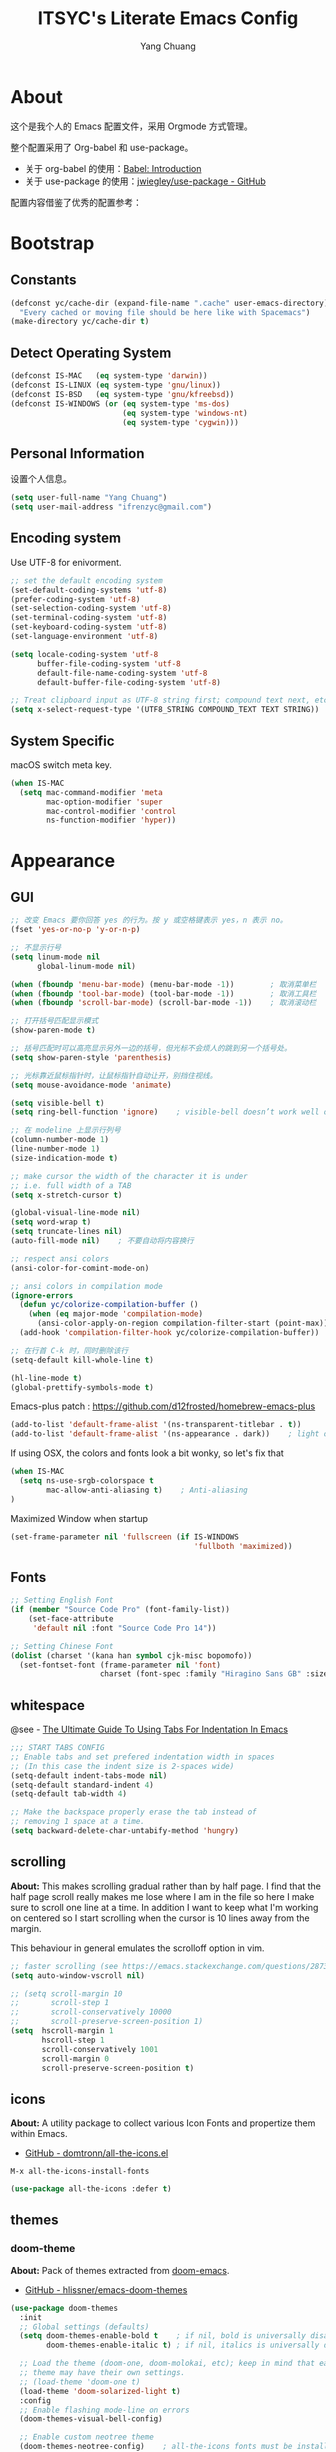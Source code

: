 #+TITLE: ITSYC's Literate Emacs Config
#+Author: Yang Chuang
#+HTML_HEAD: <link rel="stylesheet" type="text/css" href="http://www.pirilampo.org/styles/readtheorg/css/htmlize.css"/>
#+HTML_HEAD: <link rel="stylesheet" type="text/css" href="readtheorg.css"/>
#+HTML_HEAD: <script src="https://ajax.googleapis.com/ajax/libs/jquery/2.1.3/jquery.min.js"></script>
#+HTML_HEAD: <script src="https://maxcdn.bootstrapcdn.com/bootstrap/3.3.4/js/bootstrap.min.js"></script>
#+HTML_HEAD: <script type="text/javascript" src="http://www.pirilampo.org/styles/lib/js/jquery.stickytableheaders.min.js"></script>
#+HTML_HEAD: <script type="text/javascript" src="http://www.pirilampo.org/styles/readtheorg/js/readtheorg.js"></script>

* About
这个是我个人的 Emacs 配置文件，采用 Orgmode 方式管理。

整个配置采用了 Org-babel 和 use-package。
- 关于 org-babel 的使用：[[http://orgmode.org/worg/org-contrib/babel/intro.html][Babel: Introduction]]
- 关于 use-package 的使用：[[https://github.com/jwiegley/use-package][jwiegley/use-package - GitHub]]

配置内容借鉴了优秀的配置参考：

* Bootstrap
** Constants
#+BEGIN_SRC emacs-lisp :tangle yes
  (defconst yc/cache-dir (expand-file-name ".cache" user-emacs-directory)
    "Every cached or moving file should be here like with Spacemacs")
  (make-directory yc/cache-dir t)
#+END_SRC

** Detect Operating System
#+BEGIN_SRC emacs-lisp :tangle yes
  (defconst IS-MAC   (eq system-type 'darwin))
  (defconst IS-LINUX (eq system-type 'gnu/linux))
  (defconst IS-BSD   (eq system-type 'gnu/kfreebsd))
  (defconst IS-WINDOWS (or (eq system-type 'ms-dos)
                           (eq system-type 'windows-nt)
                           (eq system-type 'cygwin)))
#+END_SRC

** Personal Information
设置个人信息。
#+BEGIN_SRC emacs-lisp :tangle yes
  (setq user-full-name "Yang Chuang")
  (setq user-mail-address "ifrenzyc@gmail.com")
#+END_SRC

** Encoding system
Use UTF-8 for enivorment.
#+BEGIN_SRC emacs-lisp :tangle yes
  ;; set the default encoding system
  (set-default-coding-systems 'utf-8)
  (prefer-coding-system 'utf-8)
  (set-selection-coding-system 'utf-8)
  (set-terminal-coding-system 'utf-8)
  (set-keyboard-coding-system 'utf-8)
  (set-language-environment 'utf-8)

  (setq locale-coding-system 'utf-8
        buffer-file-coding-system 'utf-8
        default-file-name-coding-system 'utf-8
        default-buffer-file-coding-system 'utf-8)
        
  ;; Treat clipboard input as UTF-8 string first; compound text next, etc.
  (setq x-select-request-type '(UTF8_STRING COMPOUND_TEXT TEXT STRING))
#+END_SRC

** System Specific
macOS switch meta key.
#+BEGIN_SRC emacs-lisp :tangle yes
  (when IS-MAC
    (setq mac-command-modifier 'meta
          mac-option-modifier 'super
          mac-control-modifier 'control
          ns-function-modifier 'hyper))
#+END_SRC

* Appearance
** GUI
#+BEGIN_SRC emacs-lisp :tangle yes
  ;; 改变 Emacs 要你回答 yes 的行为。按 y 或空格键表示 yes，n 表示 no。
  (fset 'yes-or-no-p 'y-or-n-p)

  ;; 不显示行号
  (setq linum-mode nil
        global-linum-mode nil)

  (when (fboundp 'menu-bar-mode) (menu-bar-mode -1))        ; 取消菜单栏
  (when (fboundp 'tool-bar-mode) (tool-bar-mode -1))        ; 取消工具栏
  (when (fboundp 'scroll-bar-mode) (scroll-bar-mode -1))    ; 取消滚动栏

  ;; 打开括号匹配显示模式
  (show-paren-mode t)

  ;; 括号匹配时可以高亮显示另外一边的括号，但光标不会烦人的跳到另一个括号处。
  (setq show-paren-style 'parenthesis)

  ;; 光标靠近鼠标指针时，让鼠标指针自动让开，别挡住视线。
  (setq mouse-avoidance-mode 'animate)

  (setq visible-bell t)
  (setq ring-bell-function 'ignore)    ; visible-bell doesn’t work well on OS X, so disable those notifications completely

  ;; 在 modeline 上显示行列号
  (column-number-mode 1)
  (line-number-mode 1)
  (size-indication-mode t)

  ;; make cursor the width of the character it is under
  ;; i.e. full width of a TAB
  (setq x-stretch-cursor t)

  (global-visual-line-mode nil)
  (setq word-wrap t)
  (setq truncate-lines nil)
  (auto-fill-mode nil)    ; 不要自动将内容换行

  ;; respect ansi colors
  (ansi-color-for-comint-mode-on)

  ;; ansi colors in compilation mode
  (ignore-errors
    (defun yc/colorize-compilation-buffer ()
      (when (eq major-mode 'compilation-mode)
        (ansi-color-apply-on-region compilation-filter-start (point-max))))
    (add-hook 'compilation-filter-hook yc/colorize-compilation-buffer))

  ;; 在行首 C-k 时，同时删除该行
  (setq-default kill-whole-line t)

  (hl-line-mode t)
  (global-prettify-symbols-mode t)
#+END_SRC

Emacs-plus patch : https://github.com/d12frosted/homebrew-emacs-plus
#+BEGIN_SRC emacs-lisp :tangle yes
  (add-to-list 'default-frame-alist '(ns-transparent-titlebar . t))
  (add-to-list 'default-frame-alist '(ns-appearance . dark))    ; light or dark - depending on your theme
#+END_SRC

If using OSX, the colors and fonts look a bit wonky, so let's fix that
#+BEGIN_SRC emacs-lisp :tangle yes
  (when IS-MAC
    (setq ns-use-srgb-colorspace t
          mac-allow-anti-aliasing t)    ; Anti-aliasing
  )
#+END_SRC

Maximized Window when startup
#+BEGIN_SRC emacs-lisp :tangle yes
  (set-frame-parameter nil 'fullscreen (if IS-WINDOWS
                                           'fullboth 'maximized))
#+END_SRC

** Fonts
#+BEGIN_SRC emacs-lisp :tangle yes
  ;; Setting English Font
  (if (member "Source Code Pro" (font-family-list))
      (set-face-attribute
       'default nil :font "Source Code Pro 14"))

  ;; Setting Chinese Font
  (dolist (charset '(kana han symbol cjk-misc bopomofo))
    (set-fontset-font (frame-parameter nil 'font)
                      charset (font-spec :family "Hiragino Sans GB" :size 16)))
#+END_SRC

*** COMMENT unicode-fonts
*About:* 
Unicode is an required aesthetic
#+BEGIN_SRC emacs-lisp :tangle yes
  ;; (use-package pcache ;; Required by unicode-fonts
  ;;   :init
  ;;   ;; Mentioned here to redirect directory
  ;;   (setq pcache-directory (expand-file-name "pcache/" yc/cache-dir)))

  ;; (use-package unicode-fonts
  ;;   :config
  ;;   (unicode-fonts-setup))
#+END_SRC

** whitespace
@see - [[https://dougie.io/coding/tabs-in-emacs/][The Ultimate Guide To Using Tabs For Indentation In Emacs]]
#+BEGIN_SRC emacs-lisp :tangle yes
  ;;; START TABS CONFIG
  ;; Enable tabs and set prefered indentation width in spaces
  ;; (In this case the indent size is 2-spaces wide)
  (setq-default indent-tabs-mode nil)
  (setq-default standard-indent 4)
  (setq-default tab-width 4)

  ;; Make the backspace properly erase the tab instead of
  ;; removing 1 space at a time.
  (setq backward-delete-char-untabify-method 'hungry)
#+END_SRC

** scrolling
*About:* 
This makes scrolling gradual rather than by half page. I find that the half page scroll really makes me lose where I am in the file so here I make sure to scroll one line at a time. In addition I want to keep what I'm working on centered so I start scrolling when the cursor is 10 lines away from the margin.

This behaviour in general emulates the scrolloff option in vim.
#+BEGIN_SRC emacs-lisp :tangle yes
  ;; faster scrolling (see https://emacs.stackexchange.com/questions/28736/emacs-pointcursor-movement-lag/28746)
  (setq auto-window-vscroll nil)

  ;; (setq scroll-margin 10
  ;;       scroll-step 1
  ;;       scroll-conservatively 10000
  ;;       scroll-preserve-screen-position 1)
  (setq  hscroll-margin 1
         hscroll-step 1
         scroll-conservatively 1001
         scroll-margin 0
         scroll-preserve-screen-position t)
#+END_SRC

*** COMMENT yascroll
*About:*
#+BEGIN_SRC emacs-lisp :tangle yes
;; (use-package yascroll
;;   :init
;;   (global-yascroll-bar-mode t))
;; (use-package smooth-scrolling
;;   :init
;;   (smooth-scrolling-mode t)
;;   (setq smooth-scroll-margin 5))
#+END_SRC

** icons
*About:* A utility package to collect various Icon Fonts and propertize them within Emacs.
- [[https://github.com/domtronn/all-the-icons.el][GitHub - domtronn/all-the-icons.el]]
#+BEGIN_EXAMPLE
  M-x all-the-icons-install-fonts
#+END_EXAMPLE

#+BEGIN_SRC emacs-lisp :tangle yes
  (use-package all-the-icons :defer t)
#+END_SRC

*** COMMENT all-the-icons-ivy
#+BEGIN_SRC emacs-lisp :tangle yes
  ;; (use-package all-the-icons-ivy
  ;;   :after (all-the-icons projectile ivy counsel counsel-projectile)
  ;;   :config
  ;;   (setq all-the-icons-ivy-file-commands
  ;;         '(counsel-find-file
  ;;           counsel-file-jump
  ;;           counsel-recentf
  ;;           counsel-projectile-find-file
  ;;           counsel-projectile-find-dir
  ;;           counsel-projectile))
  ;;   (all-the-icons-ivy-setup))
#+END_SRC

** themes
*** doom-theme
*About:* Pack of themes extracted from [[https://github.com/hlissner/doom-emacs][doom-emacs]].
- [[https://github.com/hlissner/emacs-doom-themes][GitHub - hlissner/emacs-doom-themes]]
#+BEGIN_SRC emacs-lisp :tangle yes
  (use-package doom-themes
    :init
    ;; Global settings (defaults)
    (setq doom-themes-enable-bold t    ; if nil, bold is universally disabled
          doom-themes-enable-italic t) ; if nil, italics is universally disabled

    ;; Load the theme (doom-one, doom-molokai, etc); keep in mind that each
    ;; theme may have their own settings.
    ;; (load-theme 'doom-one t)
    (load-theme 'doom-solarized-light t)
    :config
    ;; Enable flashing mode-line on errors
    (doom-themes-visual-bell-config)

    ;; Enable custom neotree theme
    (doom-themes-neotree-config)    ; all-the-icons fonts must be installed!

    ;; Corrects (and improves) org-mode's native fontification.
    (doom-themes-org-config))
#+END_SRC

*** COMMENT zenburn-theme
*About:* 
#+BEGIN_SRC emacs-lisp :tangle yes
  ;; @see - https://github.com/gorakhargosh/emacs.d/blob/master/themes/color-theme-less.el
  ;; (use-package hc-zenburn-theme
  ;;   :init
  ;;   (defvar zenburn-override-colors-alist
  ;;     '(("zenburn-bg+05" . "#282828")
  ;;       ("zenburn-bg+1"  . "#2F2F2F")
  ;;       ("zenburn-bg+2"  . "#3F3F3F")
  ;;       ("zenburn-bg+3"  . "#4F4F4F")))
  ;;   (load-theme 'zenburn t)
  ;;   :config
  ;;   (set-face-attribute 'region nil :background "#666"))
#+END_SRC

** modeline
*About:* 
- [[https://github.com/seagle0128/doom-modeline][GitHub - seagle0128/doom-modeline]]
#+BEGIN_SRC emacs-lisp :tangle yes
  (use-package doom-modeline
    :hook
    (after-init . doom-modeline-mode)
    :init
    (setq doom-modeline-icon t
          doom-modeline-major-mode-icon t
          doom-modeline-major-mode-color-icon nil
          doom-modeline-buffer-file-name-style 'truncate-upto-project
          doom-modeline-enable-word-count t
          doom-modeline-persp-name t
          doom-modeline-lsp t)
    ;; :config
    ;; (require 'winum)
    ;; (winum-mode)
  )
#+END_SRC

** COMMENT autorevert
#+BEGIN_SRC emacs-lisp :tangle yes
  ;; (use-package autorevert
  ;;   :diminish (auto-revert-mode . "🔂 "))
#+END_SRC

** COMMENT emojify
*About:* 
Emojis in Emacs! :cat:
- [[https://github.com/iqbalansari/emacs-emojify][iqbalansari/emacs-emojify - GitHub]]
- [[https://www.youtube.com/watch?v=aeH2Z-nzYTs][Emacs Is Great - Ep 19 I need emoji support 😈😭]]
#+BEGIN_SRC emacs-lisp :tangle yes
  ;; (use-package emojify
  ;;   :init
  ;;   (add-hook 'after-init-hook #'global-emojify-mode)
  ;;   (global-emojify-mode 1)
  ;;   :config
  ;;   (if (display-graphic-p)
  ;;       (setq emojify-display-style 'image)
  ;;     (setq emojify-display-style 'unicode))
  ;;   (setq emojify-emoji-set "emojione-v2.2.6")
  ;;   (when (memq window-system '(mac ns))
  ;;     ;; (setq emojify-display-style 'unicode)
  ;;     (set-fontset-font t 'symbol (font-spec :family "Apple Color Emoji") nil 'prepend)))

  ;; (defun --set-emoji-font (frame)
  ;;   "Adjust the font settings of FRAME so Emacs can display emoji properly."
  ;;   (if (eq system-type 'darwin)
  ;;       ;; For NS/Cocoa
  ;;       (set-fontset-font t 'symbol (font-spec :family "Apple Color Emoji") frame 'prepend)
  ;;     ;; For Linux
  ;;     (set-fontset-font t 'symbol (font-spec :family "Symbola") frame 'prepend)))

  ;; ;; For when Emacs is started in GUI mode:
  ;; (--set-emoji-font nil)
  ;; ;; Hook for when a frame is created with emacsclient
  ;; ;; see https://www.gnu.org/software/emacs/manual/html_node/elisp/Creating-Frames.html
  ;; (add-hook 'after-make-frame-functions '--set-emoji-font)
#+END_SRC

*** COMMENT company-emoji
*About:* 
- [[https://github.com/dunn/company-emoji]]
#+BEGIN_SRC emacs-lisp :tangle yes
  ;; (use-package company-emoji
  ;;  :config
  ;;  (add-to-list 'company-backends 'company-emoji))
#+END_SRC

** COMMENT dimmer
*About:* 
Visually highlight the selected buffer.
#+BEGIN_SRC emacs-lisp :tangle yes
  ;; (use-package dimmer
  ;;   :init
  ;;   (dimmer-activate)
  ;;   :config
  ;;   (setq dimmer-percent 0.40))
#+END_SRC

** COMMENT nyan-mode
#+BEGIN_SRC emacs-lisp :tangle yes
  ;; (use-package nyan-mode
  ;;   :after spaceline
  ;;   :init
  ;;   (progn
  ;;     (nyan-mode)
  ;;     (setq nyan-animate-nyancat t)
  ;;     (setq nyan-wavy-trail t)
  ;;     (setq nyan-bar-length 10))
  ;;   :config (nyan-start-animation))
#+END_SRC

** COMMENT rainbow-delimiters
*About:* 
#+BEGIN_SRC emacs-lisp :tangle yes
  ;; (use-package rainbow-delimiters
  ;;   :defer t
  ;;   :hook
  ;;   (prog-mode . rainbow-delimiters-mode)
  ;;   (cider-repl-mode . rainbow-delimiters-mode))
#+END_SRC

** COMMENT rainbow-mode
*About:* 
Colorize colors as text with their value.
#+BEGIN_SRC emacs-lisp :tangle yes
  ;; (use-package rainbow-mode
  ;;  :defer t
  ;;  :hook prog-mode
  ;;  :config (setq-default rainbow-x-colors-major-mode-list '()))
#+END_SRC

** COMMENT parens
*About:* 
Highlight matching and auto insert parenthesis.
#+BEGIN_SRC emacs-lisp :tangle yes
  ;; (use-package smartparens
  ;;   :diminish ""
  ;;   :defer t
  ;;   :init
  ;;   (require 'smartparens-config)
  ;;   :config (progn (smartparens-global-mode t)
  ;;                  ;; highlights matching pairs
  ;;                  (show-smartparens-global-mode t)
  ;;                  ;; custom keybindings for smartparens mode
  ;;                  ;; (define-key smartparens-mode-map (kbd "C-<left>") 'sp-forward-barf-sexp)
  ;;                  ;; (define-key smartparens-mode-map (kbd "M-(") 'sp-forward-barf-sexp)
  ;;                  ;; (define-key smartparens-mode-map (kbd "C-<right>") 'sp-forward-slurp-sexp)
  ;;                  ;; (define-key smartparens-mode-map (kbd "M-)") 'sp-forward-slurp-sexp)

  ;;                  ;; (define-key smartparens-strict-mode-map (kbd "M-d") 'kill-sexp)
  ;;                  ;; (define-key smartparens-strict-mode-map (kbd "M-D") 'sp-kill-sexp)
  ;;                  ;; (define-key smartparens-mode-map (kbd "s-S") 'sp-split-sexp)

  ;;                  (sp-with-modes '(clojure-mode cider-repl-mode)
  ;;                    (sp-local-pair "#{" "}")
  ;;                    (sp-local-pair "`" nil :actions nil)
  ;;                    (sp-local-pair "@(" ")")
  ;;                    (sp-local-pair "#(" ")"))

  ;;                  (sp-local-pair 'markdown-mode "`" nil :actions nil)
  ;;                  (sp-local-pair 'gfm-mode "`" nil :actions nil)
  ;;                  (sp-local-pair 'web-mode "{" "}" :actions nil)
  ;;                  ;; (-each sp--lisp-modes 'enable-lisp-hooks)
  ;;                  ))
#+END_SRC

*** COMMENT hydra-smartparens
https://github.com/abo-abo/hydra/wiki/Smartparens

** COMMENT fill-column-indicator
*About:* 
#+BEGIN_SRC emacs-lisp :tangle yes
  ;; (use-package fill-column-indicator
  ;;   :config
  ;;   (defun on-off-fci-before-company(command)
  ;;     (when (string= "show" command)
  ;;       (turn-off-fci-mode))
  ;;     (when (string= "hide" command)
  ;;       (turn-on-fci-mode)))
  ;;   (advice-add 'company-call-frontends :before #'on-off-fci-before-company)
  ;;   (define-globalized-minor-mode global-fci-mode fci-mode (lambda () (fci-mode 1)))
  ;;   (add-hook 'prog-mode-hook #'fci-mode)
  ;;   (add-hook 'text-mode-hook #'fci-mode)
  ;;   (setq fci-rule-character-color "#383838")
  ;;   (setq-default fci-rule-color "#906cff")
  ;;   (setq-default fci-rule-column 119)
  ;;   (global-fci-mode -1))
#+END_SRC

** COMMENT indent-guide
*About:* 
#+BEGIN_SRC emacs-lisp :tangle yes
  ;; (use-package highlight-indentation
  ;;   :init
  ;;   (highlight-indentation-mode t)
  ;;   :config
  ;;   (set-face-background 'highlight-indentation-face "#e3e3d3")
  ;;   (set-face-background 'highlight-indentation-current-column-face "#c3b3b3"))

  ;; (use-package highlight-indent-guides
  ;;   :config
  ;;   (setq highlight-indent-guides-auto-character-face-perc 25)
  ;;   (setq highlight-indent-guides-method 'character)
  ;;   (add-hook 'prog-mode-hook 'highlight-indent-guides-mode))
#+END_SRC

** COMMENT beacon
*About:* 
#+BEGIN_SRC emacs-lisp :tangle yes
;; (use-package beacon
;;   :init
;;   (beacon-mode 1))
#+END_SRC

** pangu-spacing
*About:* 针对中文用户，在中英文混合的文档里面，在中英文中间显示空格字符。
- [[https://github.com/coldnew/pangu-spacing][GitHub - coldnew/pangu-spacing]]
- http://coldnew.github.io/blog/2013/05-20_5cbb7/
#+BEGIN_SRC emacs-lisp :tangle yes
  (use-package pangu-spacing
    :defer t
    :diminish ""
    :config
    (global-pangu-spacing-mode 1)
    :hook
    ;; 针对 org-mode 和 markdown-mode，插入真正的空格字符
    (org-mode . (lambda ()
                  (pangu-spacing-mode 1)
                  (set (make-local-variable 'pangu-spacing-real-insert-separtor) t)))
    (markdown-mode . (lambda ()
                       (pangu-spacing-mode 1)
                       (set (make-local-variable 'pangu-spacing-real-insert-separtor) t)))
    )
#+END_SRC

** COMMENT electric-operator
*About:* 
automatically add spacing around operators
https://github.com/davidshepherd7/electric-operator

* Navigation
** ivy
*About:* ivy 是一个 Emacs 的补全框架，类似的有 ido 和 helm。
- [[https://github.com/abo-abo/swiper][GitHub - abo-abo/swiper]]
关于 ivy 的使用：https://writequit.org/denver-emacs/presentations/2017-04-11-ivy.html#fnr.1
#+BEGIN_SRC emacs-lisp :tangle yes
  (use-package ivy
    :defer t
    :diminish ""
    :bind
    (("C-x b" . ivy-switch-buffer)
     ("C-x B" . ivy-switch-buffer-other-window))
    :custom
    (ivy-count-format "(%d/%d) ")
    (ivy-display-style 'fancy)
    (ivy-use-virtual-buffers t)
    :config
    (ivy-mode))
#+END_SRC

*** COMMENT ivy-rich
*About:* 
https://github.com/Yevgnen/ivy-rich
https://github.com/casouri/ivy-filthy-rich
#+BEGIN_SRC emacs-lisp :tangle yes
  ;; (use-package ivy-rich
  ;;   :config
  ;;   (ivy-rich-mode 1)
  ;;   (setq ivy-rich--display-transformers-list
  ;;         '(ivy-switch-buffer
  ;;           (:columns
  ;;            ((ivy-rich-candidate (:width 30))  ; return the candidate itself
  ;;             (ivy-rich-switch-buffer-size (:width 7))  ; return the buffer size
  ;;             (ivy-rich-switch-buffer-indicators (:width 4 :face error :align right)); return the buffer indicators
  ;;             (ivy-rich-switch-buffer-major-mode (:width 12 :face warning))          ; return the major mode info
  ;;             (ivy-rich-switch-buffer-project (:width 15 :face success))             ; return project name using `projectile'
  ;;             (ivy-rich-switch-buffer-path (:width (lambda (x) (ivy-rich-switch-buffer-shorten-path x (ivy-rich-minibuffer-width 0.3))))))  ; return file path relative to project root or `default-directory' if project is nil
  ;;            :predicate
  ;;            (lambda (cand) (get-buffer cand)))
  ;;           counsel-M-x
  ;;           (:columns
  ;;            ((counsel-M-x-transformer (:width 40))  ; thr original transfomer
  ;;             (ivy-rich-counsel-function-docstring (:face font-lock-doc-face))))  ; return the docstring of the command
  ;;           counsel-describe-function
  ;;           (:columns
  ;;            ((counsel-describe-function-transformer (:width 40))  ; the original transformer
  ;;             (ivy-rich-counsel-function-docstring (:face font-lock-doc-face))))  ; return the docstring of the function
  ;;           counsel-describe-variable
  ;;           (:columns
  ;;            ((counsel-describe-variable-transformer (:width 40))  ; the original transformer
  ;;             (ivy-rich-counsel-variable-docstring (:face font-lock-doc-face))))  ; return the docstring of the variable
  ;;           counsel-recentf
  ;;           (:columns
  ;;            ((ivy-rich-candidate (:width 0.8)) ; return the candidate itself
  ;;             (ivy-rich-file-last-modified-time (:face font-lock-comment-face))))) ; return the last modified time of the file
  ;;         ))
#+END_SRC

*** COMMENT ivy-hydra
*About:* 
https://github.com/abo-abo/hydra/wiki/hydra-ivy-replacement

** swiper
*About:* 类似于 =M-x isearch= 的功能，提供内容查找功能
- [[https://github.com/abo-abo/swiper][GitHub - abo-abo/swiper]]
- [[https://oremacs.com/swiper/][Ivy User Manual]]
#+BEGIN_SRC emacs-lisp :tangle yes
  (use-package swiper
    :defer t     
    :commands (swiper swiper-all)
    :bind 
    ("C-s " . swiper)
    ("C-c u" . swiper-all))
#+END_SRC

** counsel
*About:* 基于 ivy 扩展了 Emacs 自身的很多功能
- [[https://github.com/abo-abo/swiper][GitHub - abo-abo/swiper]]
#+BEGIN_SRC emacs-lisp :tangle yes
  (use-package counsel
    :defer t
    :bind (("C-x C-f" . counsel-find-file)
           ("M-x" . counsel-M-x)
           ("M-y" . counsel-yank-pop)))
#+END_SRC

*** COMMENT counsel-projectile
#+BEGIN_SRC emacs-lisp :tangle yes
  ;; (use-package counsel-projectile
  ;;   :after counsel
  ;;   :bind ("C-x C-p" . counsel-projectile-switch-project))
#+END_SRC

*** COMMENT counsel-osx-app
#+BEGIN_SRC emacs-lisp :tangle yes
  ;; (use-package counsel-osx-app
  ;;   :after counsel
  ;;   :bind ("s-o" . counsel-osx-app))
#+END_SRC

** COMMENT smex
*About:* 
#+BEGIN_SRC emacs-lisp :tangle yes
  ;; (use-package smex
  ;;   :defer t
  ;;   :commands smex
  ;;   :config
  ;;   (smex-initialize)
  ;;   (general-define-key
  ;;    ;; "M-x" 'smex
  ;;    "M-X" 'smex-major-mode-commands
  ;;    "C-c C-c M-x" 'execute-extended-command))  ;; This is your old M-x.
#+END_SRC

** COMMENT helm
*About:* 
#+BEGIN_SRC emacs-lisp :tangle yes
  ;; (use-package helm
  ;;   :diminish ""
  ;;   :config
  ;;   (helm-mode t)
  ;;   (helm-autoresize-mode 1)
  ;;   (setq helm-buffers-fuzzy-matching t)
  ;;   (setq helm-autoresize-mode t)
  ;;   (setq helm-buffer-max-length 100)
  ;;   (set-face-attribute 'helm-selection nil :background "yellow" :foreground "black")
  ;;   (set-face-attribute 'helm-source-header nil :height 240)
  ;;   (define-key helm-map (kbd "C-j") 'helm-next-line)
  ;;   (define-key helm-map (kbd "C-k") 'helm-previous-line)
  ;;   (define-key helm-map (kbd "C-h") 'helm-next-source)
  ;;   (define-key helm-map (kbd "C-S-h") 'describe-key)
  ;;   (define-key helm-map (kbd "C-l") (kbd "RET"))
  ;;   (define-key helm-map [escape] 'helm-keyboard-quit))
#+END_SRC

*** COMMENT swiper-helm
*About:* 
@see - https://github.com/abo-abo/swiper-helm

*** COMMENT helm-fuzzier
*About:* 
#+BEGIN_SRC emacs-lisp :tangle yes
  ;; (use-package helm-fuzzier
  ;;   :config
  ;;   (helm-fuzzier-mode 1)
  ;;   (setq helm-mode-fuzzy-match t)
  ;;   (setq helm-M-x-fuzzy-match t)
  ;;   (setq helm-buffers-fuzzy-matching t)
  ;;   (setq helm-recentf-fuzzy-match t))
#+END_SRC

*** COMMENT helm-ag
*About:* 
#+BEGIN_SRC emacs-lisp :tangle yes
 ;; (use-package helm-ag
 ;;      :defer t)
#+END_SRC

*** COMMENT helm-swoop
*About:* 
#+BEGIN_SRC emacs-lisp :tangle yes
  ;; (use-package swoop)

  ;; (use-package helm-swoop
  ;;   :config
  ;;   (global-set-key (kbd "M-i") 'helm-swoop)
  ;;   (global-set-key (kbd "M-I") 'helm-swoop-back-to-last-point)
  ;;   (define-key isearch-mode-map (kbd "M-i") 'helm-swoop-from-isearch)
  ;;   ;; Save buffer when helm-multi-swoop-edit complete
  ;;   (setq helm-multi-swoop-edit-save t)
  ;;   ;; Go to the opposite side of line from the end or beginning of line
  ;;   (setq helm-swoop-move-to-line-cycle t)
  ;;   ;; Split direcion. 'split-window-vertically or 'split-window-horizontally
  ;;   (setq helm-swoop-split-direction 'split-window-vertically))
#+END_SRC

*** COMMENT helm-projectile
*About:* 
#+BEGIN_SRC emacs-lisp :tangle yes
  ;; (use-package helm-projectile
  ;;   :config
  ;;   (helm-projectile-on)
  ;;   (setq projectile-indexing-method 'native)
  ;;   (setq projectile-enable-caching t))
#+END_SRC

*** COMMENT helm-apropos

** COMMENT ido
*About:* 
#+BEGIN_SRC emacs-lisp :tangle yes
  ;; (use-package ido
  ;;   :defer 1
  ;;   :init
  ;;   (setq ido-use-faces nil)
  ;;   :config
  ;;   (ido-vertical-mode 1)
  ;;   (ido-everywhere 1)
  ;;   (ido-mode t)
  ;;   (setq ido-vertical-define-keys 'C-n-and-C-p-only)
  ;;   (general-define-key
  ;;    "C-x C-f" 'ido-find-file))

  ;; (use-package ido-vertical-mode :after ido)

  ;; (use-package flx-ido
  ;;   :after ido
  ;;   :config
  ;;   (flx-ido-mode 1)
  ;;   ;; disable ido faces to see flx highlights.
  ;;   (setq ido-enable-flex-matching t))

  ;; (use-package ido-completing-read+
  ;;   :after ido
  ;;   :config
  ;;   (ido-ubiquitous-mode 1))
#+END_SRC

** COMMENT expand-region
*About:* 
#+BEGIN_SRC emacs-lisp :tangle yes
  ;; (use-package expand-region
  ;;   :init
  ;;   (pending-delete-mode t)
  ;;   :config
  ;;   (global-set-key (kbd "C-=") 'er/expand-region))
#+END_SRC

*About:* 
#+BEGIN_SRC emacs-lisp :tangle yes
  ;; (use-package selected
  ;;   :commands selected-minor-mode
  ;;   :init
  ;;   (setq selected-org-mode-map (make-sparse-keymap))
  ;;   :bind (:map selected-keymap
  ;;               ("q" . selected-off)
  ;;               ("u" . upcase-region)
  ;;               ("d" . downcase-region)
  ;;               ("w" . count-words-region)
  ;;               ("m" . apply-macro-to-region-lines)
  ;;               :map selected-org-mode-map
  ;;               ("t" . org-table-convert-region)))
#+END_SRC

** COMMENT multiple-cursors
参考：[[http://www.cauchy.me/2015/08/20/emacs-multi-cursors/][My Favourite Emacs Modes - multiple-cursors · Thinking Aloud]]

** COMMENT jump
*About:* 
@see - https://github.com/abo-abo/avy
#+BEGIN_SRC emacs-lisp :tangle yes
  ;; (use-package avy
  ;;   :init
  ;;   (setq avy-background t))
#+END_SRC

** COMMENT highlight and search current word
实现类似在 vs 编辑器中，按 =<F3>= 快速搜索光标当前所在的词。

GitHub: https://github.com/nschum/highlight-symbol.el
| Key    | Function                  | Desc                 |
|--------+---------------------------+----------------------|
| =M-<F3>= | highlight-symbol-at-point | 高亮光标当前所在的词 |
| =<F3>=   | highlight-symbol-next     | 查找下一个匹配的词   |
| =S-<F3>= | highlight-symbol-prev     | 查找上一个匹配的词   |

*About:* 
#+BEGIN_SRC emacs-lisp :tangle yes
  ;; ;; highlight-symbol
  ;; (use-package highlight-symbol
  ;;   :diminish ""
  ;;   :bind (("M-<f3>" . highlight-symbol-at-point)
  ;;          ("<f3>" . highlight-symbol-next)
  ;;          ("S-<f3>" . highlight-symbol-prev))
  ;;   :config (progn (setq highlight-symbol-idle-delay 0.5)
  ;;                  (add-hook 'prog-mode-hook 'highlight-symbol-mode)
  ;;                  ;;(highlight-symbol-mode t)
  ;; ))
#+END_SRC

*** TODO 参考这个优化按键及显示方式
https://github.com/kaz-yos/emacs/blob/master/init.d/500_highlight-search-replace-related.el

** COMMENT iedit
*About:* 
#+BEGIN_SRC emacs-lisp :tangle yes
  ;; (use-package iedit)
#+END_SRC

** COMMENT folding
*About:* 
#+BEGIN_QUOTE
This is a package to perform text folding like in Vim. It has the following features:

- folding of active regions;
- good visual feedback: it’s obvious which part of text is folded;
- persistence by default: when you close file your folds don’t disappear;
- persistence scales well, you can work on hundreds of files with lots of folds without adverse effects;
- it doesn’t break indentation or something;
- folds can be toggled from folded state to unfolded and back very easily;
- quick navigation between existing folds;
- you can use mouse to unfold folds (good for beginners and not only for them);
- for fans of avy package: you can use avy to fold text with minimal number of key strokes!
#+END_QUOTE

- origami
- hideshow
- vimish-fold 
- evil-vimish-fold
#+BEGIN_SRC emacs-lisp :tangle yes
  ;; (use-package vimish-fold
  ;;   :defer 1
  ;;   :bind
  ;;   (:map vimish-fold-folded-keymap ("<tab>" . vimish-fold-unfold)
  ;;    :map vimish-fold-unfolded-keymap ("<tab>" . vimish-fold-refold))
  ;;   :init
  ;;   (setq-default vimish-fold-dir (expand-file-name ".vimish-fold/" user-emacs-directory))
  ;;   (vimish-fold-global-mode)
  ;;   :config
  ;;   (setq-default vimish-fold-header-width 119))
#+END_SRC

** COMMENT Pulse
*About:* 
#+BEGIN_SRC emacs-lisp :tangle yes
  ;; (use-package pulse)
#+END_SRC

** COMMENT ag
#+BEGIN_SRC emacs-lisp :tangle yes
  ;; (use-package ag)
#+END_SRC

** COMMENT wgrep
*About:* 
#+BEGIN_SRC emacs-lisp :tangle yes
;; (use-package wgrep
;;   :config
;;   (setq wgrep-enable-key "r")
;;   (setq wgrep-auto-save-buffer t))
#+END_SRC

** COMMENT ripgrep
*About:* 

** COMMENT Replace
*About:* 
文本替换，使用 =query-replace= 或者 =M-%= 命令。
@see - https://github.com/syohex/emacs-anzu
#+BEGIN_SRC emacs-lisp :tangle yes
  ;; (use-package anzu
  ;;   :defer 1
  ;;   :bind ([remap query-replace] . anzu-query-replace-regexp)
  ;;   :config
  ;;   (global-anzu-mode 1)
  ;;   (set-face-attribute 'anzu-mode-line nil
  ;;                       :foreground "yellow" :weight 'bold)
  ;;   (setq-default
  ;;    anzu-cons-mode-line-p nil
  ;;    anzu-replace-to-string-separator " => "
  ;;    anzu-replace-to-string-separator (mdi "arrow-right" t))
  ;;   )
#+END_SRC

** COMMENT dired
*About:* 
#+BEGIN_SRC emacs-lisp :tangle yes
  ;; (use-package direx
  ;;   :init
  ;;   (global-set-key (kbd "C-x C-j") 'direx:jump-to-directory))

  ;; show human readable file sizes in dired
  ;; (setq dired-listing-switches "-alh")

  ;; (use-package all-the-icons-dired
  ;;   :after (all-the-icons)
  ;;   :init
  ;;   (add-hook 'dired-mode-hook 'all-the-icons-dired-mode))
#+END_SRC

*** COMMENT dired-subtree
*About:* 
Show subtree when pressing i
#+BEGIN_SRC emacs-lisp :tangle yes
;; (use-package dired-subtree
;;   :after dired
;;   :config)
#+END_SRC

*** COMMENT dired-ranger
*About:* 
Multi-stage copy/pasting of files and bookmarks
#+BEGIN_SRC emacs-lisp :tangle yes
;; (use-package dired-ranger
;;   :after (dired)
;;   :config)
#+END_SRC

*** COMMENT key-bindings
#+BEGIN_SRC emacs-lisp :tangle yes
  ;; (defun yc/dired-up-directory ()
  ;;   "Take dired up one directory, but behave like dired-find-alternative-file (leave no orphan buffer)"
  ;;   (interactive)
  ;;   (let ((old (current-buffer)))
  ;;     (dired-up-directory)
  ;;     (kill-buffer old)))

  ;; (defun yc/dired-create-file (file)
  ;;   (interactive
  ;;    (list
  ;;     (read-file-name "Create file: " (dired-current-directory))))
  ;;   (write-region "" nil (expand-file-name file) t)
  ;;   (dired-add-file file)
  ;;   (revert-buffer)
  ;;   (dired-goto-file (expand-file-name file)))

  ;; (my-major-mode-leader-def
  ;;   :keymaps 'dired-mode-map
  ;;   ;; "" '(:ignore t :which-key "major-mode-cmd")
  ;;   "DEL" 'my/dired-up-directory
  ;;   "RET" 'dired-find-alternate-file
  ;;   "TAB" 'dired-subtree-toggle
  ;;   "l" 'dired-find-alternate-file
  ;;   "c" 'dired-do-rename
  ;;   "C" 'dired-do-copy
  ;;   "y" 'dired-ranger-copy
  ;;   "p" 'dired-ranger-paste
  ;;   "v" 'dired-ranger-move
  ;;   "R" 'dired-do-redisplay
  ;;   "r" 'wdired-change-to-wdired-mode
  ;;   "f" 'counsel-file-jump
  ;;   "o" 'my/dired-create-file
  ;;   "O" 'dired-create-directory
  ;;   "n" 'evil-ex-search-next
  ;;   "N" 'evil-ex-search-previous
  ;;   "q" 'kill-this-buffer
  ;;   "!" 'dired-do-shell-command)

  ;; (my-major-mode-leader-def-copy
  ;;   :keymaps 'dired-mode-map
  ;;   "" '(:ignore t :which-key "major-mode-cmd")
  ;;   "DEL" 'my/dired-up-directory
  ;;   "RET" 'dired-find-alternate-file
  ;;   "TAB" 'dired-subtree-toggle
  ;;   "l" 'dired-find-alternate-file
  ;;   "c" 'dired-do-rename
  ;;   "C" 'dired-do-copy
  ;;   "y" 'dired-ranger-copy
  ;;   "p" 'dired-ranger-paste
  ;;   "v" 'dired-ranger-move
  ;;   "R" 'dired-do-redisplay
  ;;   "r" 'wdired-change-to-wdired-mode
  ;;   "f" 'counsel-file-jump
  ;;   "o" 'my/dired-create-file
  ;;   "O" 'dired-create-directory
  ;;   "n" 'evil-ex-search-next
  ;;   "N" 'evil-ex-search-previous
  ;;   "q" 'kill-this-buffer
  ;;   "!" 'dired-do-shell-command)
#+END_SRC

*** COMMENT hydra-dired
*About:* 
https://github.com/abo-abo/hydra/wiki/Dired

** COMMENT open recently files
*About:* 
Find a recent file using Ido.
mapping key to =C-c f= .
Save a list of recent files visited. (open recent file with C-c f)
#+BEGIN_SRC emacs-lisp :tangle yes
  ;; (use-package recentf
  ;;   :init
  ;;   (recentf-mode 1)
  ;;   (setq recentf-max-saved-items 0) ;; just 50 is too recent
  ;;   :config
  ;;   (defun ido-recentf-open ()
  ;;     "Use `ido-completing-read' to \\[find-file] a recent file"
  ;;     (interactive)
  ;;     (if (find-file (ido-completing-read "Find recent file: " recentf-list))
  ;;         (message "Opening file...")
  ;;       (message "Aborting")))

  ;;   (global-set-key (kbd "C-c f") 'ido-recentf-open))
#+END_SRC

** remind file position
关闭 emacs 后，重新打开文件时跳转到上一次打开该文件时的位置（所在行）。
Restore cursor to file position in previous editing session.
参考文档：[[https://www.emacswiki.org/emacs/SavePlace#toc1][SavePlace]]
#+BEGIN_SRC emacs-lisp :tangle yes
  (save-place-mode 1)
#+END_SRC

** COMMENT Desktop
*About:* 
Save and restore Emacs status, including buffers, point and window configurations.

https://github.com/angrybacon/dotemacs/blob/master/dotemacs.org#dotemacs
#+BEGIN_SRC emacs-lisp :tangle yes
  ;; (use-package desktop
  ;;   :config
  ;;   (desktop-save-mode 1)
  ;;   (add-to-list 'desktop-globals-to-save 'golden-ratio-adjust-factor)
  ;;   (push '(company-posframe-mode . nil)
  ;;         desktop-minor-mode-table))
#+END_SRC

** COMMENT neotree
*About:* 
#+BEGIN_SRC emacs-lisp :tangle yes
  ;; (use-package neotree
  ;;   :diminish ""
  ;;   :commands (neotree-toggle)
  ;;   :config
  ;;   (setq neo-smart-open t)
  ;;   (setq projectile-switch-project-action 'neotree-projectile-action)
  ;;   (setq neo-window-fixed-size nil)  ; 通过设置该参数，可以手动调整 neotree 窗口大小
  ;;   (setq-default neo-dont-be-alone t)  ; Don't allow neotree to be the only open window
  ;;   ;; Use with evil mode
  ;;   ;; @see - https://www.emacswiki.org/emacs/NeoTree
  ;;   (add-hook 'neotree-mode-hook
  ;;             (lambda ()
  ;;               (visual-line-mode -1)
  ;;               (setq truncate-lines t)
  ;;               (hl-line-mode 1)
  ;;               ;; (define-key evil-normal-state-local-map (kbd "TAB") 'neotree-enter)
  ;;               ;; (define-key evil-normal-state-local-map (kbd "SPC") 'neotree-enter)
  ;;               ;; (define-key evil-normal-state-local-map (kbd "RET") 'neotree-enter)
  ;;               ;; (define-key evil-normal-state-local-map (kbd "q") 'neotree-hide))
  ;;   )
  ;;   ;; 'classic, 'nerd, 'ascii, 'arrow
  ;;   (setq neo-theme (if (display-graphic-p) 'icons 'arrow))
  ;;   ;; Disable line-numbers minor mode for neotree
  ;;   (add-hook 'neo-after-create-hook (lambda (&optional dummy) (display-line-numbers-mode -1)))

  ;;   ;; (define-minor-mode neotree-evil
  ;;   ;;   "Use NERDTree bindings on neotree."
  ;;   ;;   :lighter " NT"
  ;;   ;;   :keymap (progn
  ;;   ;;             ;; (evil-make-overriding-map neotree-mode-map 'normal t)
  ;;   ;;             (evil-define-key 'normal neotree-mode-map
  ;;   ;;               "C" 'neotree-change-root
  ;;   ;;               "U" 'neotree-select-up-node
  ;;   ;;               "r" 'neotree-refresh
  ;;   ;;               "o" 'neotree-enter
  ;;   ;;               (kbd "<return>") 'neotree-enter
  ;;   ;;               "i" 'neotree-enter-horizontal-split
  ;;   ;;               "s" 'neotree-enter-vertical-split
  ;;   ;;               "n" 'evil-search-next
  ;;   ;;               "N" 'evil-search-previous
  ;;   ;;               "ma" 'neotree-create-node
  ;;   ;;               "mc" 'neotree-copy-file
  ;;   ;;               "md" 'neotree-delete-node
  ;;   ;;               "mm" 'neotree-rename-node
  ;;   ;;               "gg" 'evil-goto-first-line
  ;;   ;;               "gi" (lambda ()
  ;;   ;;                      (interactive)
  ;;   ;;                      (if (string= pe/get-directory-tree-external-command
  ;;   ;;                                   nt/gitignore-files-cmd)
  ;;   ;;                          (progn (setq pe/get-directory-tree-external-command
  ;;   ;;                                       nt/all-files-cmd))
  ;;   ;;                        (progn (setq pe/get-directory-tree-external-command
  ;;   ;;                                     nt/gitignore-files-cmd)))
  ;;   ;;                      (nt/refresh))
  ;;   ;;               "I" (lambda ()
  ;;   ;;                     (interactive)
  ;;   ;;                     (if pe/omit-enabled
  ;;   ;;                         (progn (setq pe/directory-tree-function
  ;;   ;;                                      'pe/get-directory-tree-async)
  ;;   ;;                                (pe/toggle-omit nil))
  ;;   ;;                       (progn (setq pe/directory-tree-function
  ;;   ;;                                    'pe/get-directory-tree-external)
  ;;   ;;                              (pe/toggle-omit t)))))
  ;;   ;;             neotree-mode-map))
  ;;   )

  ;; (defun neotree-copy-file ()
  ;;   (interactive)
  ;;   (let* ((current-path (neo-buffer--get-filename-current-line))
  ;;          (msg (format "Copy [%s] to: "
  ;;                       (neo-path--file-short-name current-path)))
  ;;          (to-path (read-file-name msg (file-name-directory current-path))))
  ;;     (dired-copy-file current-path to-path t))
  ;;   (neo-buffer--refresh t))

#+END_SRC

让 Neotree 窗口，可以根据目录长度自动调节窗口大小
#+BEGIN_SRC emacs-lisp :tangle yes
  ;; (defun neotree-resize-window (&rest _args)
  ;;   "Resize neotree window.
  ;; https://github.com/jaypei/emacs-neotree/pull/110"
  ;;   (interactive)
  ;;   (neo-buffer--with-resizable-window
  ;;    (let ((fit-window-to-buffer-horizontally t))
  ;;      (fit-window-to-buffer))))

  ;; (add-hook 'neo-change-root-hook #'neotree-resize-window)
  ;; (add-hook 'neo-enter-hook #'neotree-resize-window)
#+END_SRC

@see - https://github.com/emacs-evil/evil-collection/blob/master/evil-collection-neotree.el

** COMMENT treemacs
*About:* 
@see - https://github.com/Alexander-Miller/treemacs
#+BEGIN_SRC emacs-lisp :tangle yes
  ;; ;; A tree layout file explorer
  ;; (use-package treemacs
  ;;   :defines winum-keymap
  ;;   :commands (treemacs-follow-mode
  ;;              treemacs-filewatch-mode
  ;;              treemacs-fringe-indicator-mode
  ;;              treemacs-git-mode)
  ;;   :bind (;; ([f8]        . treemacs)
  ;;          ;; ("M-9"       . treemacs-select-window)
  ;;          ("C-x 1"     . treemacs-delete-other-windows)
  ;;          ("C-x t 1"   . treemacs-delete-other-windows)
  ;;          ("C-x t t"   . treemacs)
  ;;          ("C-x t B"   . treemacs-bookmark)
  ;;          ("C-x t C-t" . treemacs-find-file)
  ;;          ("C-x t M-t" . treemacs-find-tag)
  ;;          :map treemacs-mode-map
  ;;          ([mouse-1]   . treemacs-single-click-expand-action))
  ;;   :init
  ;;   (with-eval-after-load 'winum
  ;;     (bind-key (kbd "M-9") #'treemacs-select-window winum-keymap))
  ;;   :config
  ;;   (setq treemacs-collapse-dirs              (if (executable-find "python") 3 0)
  ;;         treemacs-file-event-delay           5000
  ;;         treemacs-silent-refresh             t
  ;;         treemacs-follow-after-init          t
  ;;         treemacs-follow-recenter-distance   0.1
  ;;         treemacs-goto-tag-strategy          'refetch-index
  ;;         treemacs-indentation                2
  ;;         treemacs-indentation-string         " "
  ;;         treemacs-is-never-other-window      nil
  ;;         treemacs-no-png-images              nil
  ;;         treemacs-recenter-after-file-follow nil
  ;;         treemacs-recenter-after-tag-follow  nil
  ;;         treemacs-show-hidden-files          t
  ;;         treemacs-silent-filewatch           nil
  ;;         treemacs-silent-refresh             nil
  ;;         treemacs-sorting                    'alphabetic-desc
  ;;         treemacs-tag-follow-cleanup         t
  ;;         treemacs-tag-follow-delay           1.5
  ;;         treemacs-width                      30)

  ;;   (treemacs-follow-mode t)
  ;;   (treemacs-filewatch-mode t)
  ;;   (treemacs-fringe-indicator-mode t)
  ;;   (pcase (cons (not (null (executable-find "git")))
  ;;                (not (null (executable-find "python3"))))
  ;;     (`(t . t)
  ;;      (treemacs-git-mode 'extended))
  ;;     (`(t . _)
  ;;      (treemacs-git-mode 'simple)))

  ;;   (if (fboundp 'define-fringe-bitmap)
  ;;       (define-fringe-bitmap 'treemacs--fringe-indicator-bitmap
  ;;         (vector #b00000111111
  ;;                 #b00000111111
  ;;                 #b00000111111
  ;;                 #b00000111111
  ;;                 #b00000111111
  ;;                 #b00000111111
  ;;                 #b00000111111
  ;;                 #b00000111111
  ;;                 #b00000111111
  ;;                 #b00000111111
  ;;                 #b00000111111
  ;;                 #b00000111111
  ;;                 #b00000111111
  ;;                 #b00000111111
  ;;                 #b00000111111
  ;;                 #b00000111111
  ;;                 #b00000111111
  ;;                 #b00000111111
  ;;                 #b00000111111
  ;;                 #b00000111111
  ;;                 #b00000111111
  ;;                 #b00000111111
  ;;                 #b00000111111
  ;;                 #b00000111111
  ;;                 #b00000111111
  ;;                 #b00000111111))))

  ;; ;; Projectile integration for treemacs
  ;; (use-package treemacs-projectile
  ;;   :after projectile
  ;;   :bind (([M-f8] . treemacs-projectile)
  ;;          :map projectile-command-map
  ;;          ("h" . treemacs-projectile)))
#+END_SRC

* Windows and Frames
** COMMENT winner
*About:* 
#+BEGIN_QUOTE
  Winner Mode 是 Emacs 自带的一个 minor mode，可以用于快速恢复窗口分割状态。
  默认使用 =C-c <left>= 组合键，就可以快速退回上一个窗口设置； =C-c <right>= 组合键，向前恢复一个窗口设置。

  在 Hydra 模式下， =u= 按键快速回退上一个窗口； =r= 按键快速向前恢复一个窗口。

  [[https://www.emacswiki.org/emacs/WinnerMode][EmacsWiki: Winner Mode]]
#+END_QUOTE

#+BEGIN_SRC emacs-lisp :tangle yes
  ;; (when (fboundp 'winner-mode)
  ;;       (winner-mode 1))
#+END_SRC

#+BEGIN_SRC emacs-lisp :tangle yes
  ;; (use-package winum
  ;;   :defer t
  ;;   :init
  ;;   (winum-mode +1)
  ;;   :config
  ;;   (setq winum-auto-assign-0-to-minibuffer nil
  ;;         winum-auto-setup-mode-line nil
  ;;         winum-ignored-buffers '(" *which-key*"))
  ;;   (with-eval-after-load 'winum
  ;;     (define-key winum-keymap (kbd "M-0") 'winum-select-window-0-or-10)
  ;;     (define-key winum-keymap (kbd "M-1") 'winum-select-window-1)
  ;;     (define-key winum-keymap (kbd "M-2") 'winum-select-window-2)
  ;;     (define-key winum-keymap (kbd "M-3") 'winum-select-window-3)
  ;;     (define-key winum-keymap (kbd "M-4") 'winum-select-window-4)
  ;;     (define-key winum-keymap (kbd "M-5") 'winum-select-window-5)
  ;;     (define-key winum-keymap (kbd "M-6") 'winum-select-window-6)
  ;;     (define-key winum-keymap (kbd "M-7") 'winum-select-window-7)
  ;;     (define-key winum-keymap (kbd "M-8") 'winum-select-window-8)
  ;;     (define-key winum-keymap (kbd "M-9") 'winum-select-window-9))
  ;;   ;; :bind (("M-0" . winum-select-window-0-or-10)
  ;;   ;;        ("M-1" . winum-select-window-1)
  ;;   ;;        ("M-2" . winum-select-window-2)
  ;;   ;;        ("M-3" . winum-select-window-3)
  ;;   ;;        ("M-4" . winum-select-window-4)
  ;;   ;;        ("M-5" . winum-select-window-5)
  ;;   ;;        ("M-6" . winum-select-window-6)
  ;;   ;;        ("M-7" . winum-select-window-7)
  ;;   ;;        ("M-8" . winum-select-window-8)
  ;;   ;;        ("M-9" . winum-select-window-9))
  ;;   )
  ;; ;; (with-eval-after-load 'winum
  ;; ;;       (define-key winum-keymap (kbd "M-0") 'winum-select-window-0-or-10)
  ;; ;;       (define-key winum-keymap (kbd "M-1") 'winum-select-window-1)
  ;; ;;       (define-key winum-keymap (kbd "M-2") 'winum-select-window-2)
  ;; ;;       (define-key winum-keymap (kbd "M-3") 'winum-select-window-3)
  ;; ;;       (define-key winum-keymap (kbd "M-4") 'winum-select-window-4)
  ;; ;;       (define-key winum-keymap (kbd "M-5") 'winum-select-window-5)
  ;; ;;       (define-key winum-keymap (kbd "M-6") 'winum-select-window-6)
  ;; ;;       (define-key winum-keymap (kbd "M-7") 'winum-select-window-7)
  ;; ;;       (define-key winum-keymap (kbd "M-8") 'winum-select-window-8)
  ;; ;;       (define-key winum-keymap (kbd "M-9") 'winum-select-window-9))

  ;; ;; (global-set-key (kbd "M-0") 'winum-select-window-0-or-10)
  ;; ;; (global-set-key (kbd "M-1") 'winum-select-window-1)
  ;; ;; (global-set-key (kbd "M-2") 'winum-select-window-2)
  ;; ;; (global-set-key (kbd "M-3") 'winum-select-window-3)
  ;; ;; (global-set-key (kbd "M-4") 'winum-select-window-4)
  ;; ;; (global-set-key (kbd "M-5") 'winum-select-window-5)
  ;; ;; (global-set-key (kbd "M-6") 'winum-select-window-6)
  ;; ;; (global-set-key (kbd "M-7") 'winum-select-window-7)
  ;; ;; (global-set-key (kbd "M-8") 'winum-select-window-8)
  ;; ;; (global-set-key (kbd "M-9") 'winum-select-window-9)
#+END_SRC

** COMMENT ace-window
*About:* 
或许试试这个 Package： [[https://github.com/dimitri/switch-window][dimitri/switch-window - GitHub]]
#+BEGIN_SRC emacs-lisp :tangle yes
  ;; ;; ace-window
  ;; (use-package ace-window)
  ;; ;;   :bind ("C-x o" . ace-window))
#+END_SRC

** COMMENT Tiling window in Emacs
*About:* 
#+BEGIN_QUOTE
  eyebrowse 是一个类似 i3wm 的平铺窗口管理器，可以设置多个工作空间。
  目前是使用 =<f5>= 、 =<f6>= 、 =<f7>= 、 =<f8>= 进行工作空间切换。

  *注意：* 这个的使用和 Winner Mode 有点冲突，通过 Winner Mode 进行恢复窗口时，会恢复到其他工作空间的窗口。

  [[https://github.com/wasamasa/eyebrowse][wasamasa/eyebrowse - GitHub]]
#+END_QUOTE

- TODO: 把这个 eyebrowse 的按键配置到 Hydra 上面。
#+BEGIN_SRC emacs-lisp :tangle yes
  ;; (use-package eyebrowse
  ;;   :init
  ;;   (eyebrowse-mode 1)
  ;;   :config
  ;;   (setq-default eyebrowse-new-workspace t)
  ;;   ;;(eyebrowse-setup-opinionated-keys)
  ;;   :bind (("s-," . eyebrowse-prev-window-config)
  ;;          ("s-." . eyebrowse-next-window-config)
  ;;          ("s-0" . eyebrowse-switch-to-window-config-0)
  ;;          ("s-1" . eyebrowse-switch-to-window-config-1)
  ;;          ("s-2" . eyebrowse-switch-to-window-config-2)
  ;;          ("s-3" . eyebrowse-switch-to-window-config-3)
  ;;          ("s-4" . eyebrowse-switch-to-window-config-4)
  ;;          ("s-5" . eyebrowse-switch-to-window-config-5)
  ;;          ("s-6" . eyebrowse-switch-to-window-config-6)
  ;;          ("s-7" . eyebrowse-switch-to-window-config-7)
  ;;          ("s-8" . eyebrowse-switch-to-window-config-8)
  ;;          ("s-9" . eyebrowse-switch-to-window-config-9)
  ;;          ("s-/" . eyebrowse-close-window-config)
  ;;          ("s-t" . eyebrowse-rename-window-config)))
#+END_SRC

** COMMENT ELScreen & window-zoom
*About:* 
类似于 tmux 的最大化当前窗口功能，保持和我在 tmux 下的习惯一致。
https://github.com/syohex/emacs-zoom-window
#+BEGIN_SRC emacs-lisp :tangle yes
  ;; (use-package zoom-window
  ;;   :defer t
  ;;   :commands zoom-window-zoom
  ;;   :bind (("C-x C-z" . zoom-window-zoom))
  ;;   :config
  ;;   (setq zoom-window-mode-line-color "DarkGreen"))
#+END_SRC

* Functions
** COMMENT Input Method
*About:* 
#+BEGIN_SRC emacs-lisp :tangle yes
  ;; (use-package pyim
  ;;   :demand t
  ;;   :config
  ;;   ;; 激活 basedict 拼音词库，五笔用户请继续阅读 README
  ;;   (use-package pyim-basedict
  ;;     :config (pyim-basedict-enable))

  ;;   (setq default-input-method "pyim")

  ;;   ;; 使用全拼
  ;;   (setq pyim-default-scheme 'quanpin)

  ;;   ;; 设置 pyim 探针设置，这是 pyim 高级功能设置，可以实现 *无痛* 中英文切换 :-)
  ;;   ;; 我自己使用的中英文动态切换规则是：
  ;;   ;; 1. 光标只有在注释里面时，才可以输入中文。
  ;;   ;; 2. 光标前是汉字字符时，才能输入中文。
  ;;   ;; 3. 使用 M-j 快捷键，强制将光标前的拼音字符串转换为中文。
  ;;   (setq-default pyim-english-input-switch-functions
  ;;                 '(pyim-probe-dynamic-english
  ;;                   pyim-probe-isearch-mode
  ;;                   pyim-probe-program-mode
  ;;                   pyim-probe-org-structure-template))

  ;;   (setq-default pyim-punctuation-half-width-functions
  ;;                 '(pyim-probe-punctuation-line-beginning
  ;;                   pyim-probe-punctuation-after-punctuation))

  ;;   ;; 开启拼音搜索功能
  ;;   (pyim-isearch-mode 1)

  ;;   ;; 使用 pupup-el 来绘制选词框, 如果用 emacs26, 建议设置
  ;;   ;; 为 'posframe, 速度很快并且菜单不会变形，不过需要用户
  ;;   ;; 手动安装 posframe 包。
  ;;   ;; (setq pyim-page-tooltip 'pupup)
  ;;   (setq pyim-page-tooltip 'posframe)

  ;;   ;; 选词框显示 5 个候选词
  ;;   (setq pyim-page-length 8)
  ;;   :bind
  ;;   (("M-j" . pyim-convert-string-at-point)  ; 与 pyim-probe-dynamic-english 配合
  ;;    ("C-;" . pyim-delete-word-from-personal-buffer)))
#+END_SRC

** COMMENT Buffer
通过 =C-c n= 快速创建一个空的 Buffer。

参考：
- [[https://stackoverflow.com/questions/25791605/emacs-how-do-i-create-a-new-empty-buffer-whenever-creating-a-new-frame][Emacs: How do I create a new “empty” buffer whenever creating a new frame?]]
- [[http://ergoemacs.org/emacs/emacs_new_empty_buffer.html][Emacs: New Empty Buffer]]
#+BEGIN_SRC emacs-lisp :tangle yes
  ;; (defun yc/new-buffer-frame ()
  ;;   "Create a new frame with a new empty buffer."
  ;;   (interactive)
  ;;   (let ((buffer (generate-new-buffer "Untitled")))
  ;;     (set-buffer-major-mode buffer)
  ;;     (display-buffer buffer '(display-buffer-pop-up-frame . nil))))

  ;; (general-define-key
  ;;  "C-c n" 'yc/new-buffer-frame)
#+END_SRC

*About:* 
@see - [[https://github.com/purcell/ibuffer-projectile][purcell/ibuffer-projectile - GitHub]]
#+BEGIN_SRC emacs-lisp :tangle yes
  ;; (use-package ibuffer-projectile
  ;;   :after projectile
  ;;   :config
  ;;   (add-hook 'ibuffer-hook
  ;;     (lambda ()
  ;;       (ibuffer-projectile-set-filter-groups)
  ;;       (unless (eq ibuffer-sorting-mode 'alphabetic)
  ;;         (ibuffer-do-sort-by-alphabetic)))))
#+END_SRC

** COMMENT undo-tree
*About:* 
#+BEGIN_SRC emacs-lisp :tangle yes
;; (use-package undo-tree
;;   :config
;;   (progn
;;     (global-undo-tree-mode)
;;     (setq undo-tree-auto-save-history t
;;           undo-tree-visualizer-diff t
;;           undo-tree-visualizer-timestamps t
;;           undo-tree-history-directory-alist '(("." . "~/.emacs.d/undo")))))
#+END_SRC

** COMMENT System PATH
*About:* 
#+BEGIN_SRC emacs-lisp :tangle yes
  ;; (use-package exec-path-from-shell
  ;;   :if IS-MAC
  ;;   :defer 1
  ;;   :config
  ;;   (setq exec-path-from-shell-variables '("PATH" "GOPATH" "GOROOT" "PKG_CONFIG_PATH"))
  ;;   (exec-path-from-shell-initialize))

  ;; ;; (cond (IS-MAC
  ;; ;;        (setq mac-redisplay-dont-reset-vscroll t            ; sane trackpad/mouse scroll settings
  ;; ;;              mac-mouse-wheel-smooth-scroll nil
  ;; ;;              mouse-wheel-scroll-amount '(5 ((shift) . 2))  ; one line at a time
  ;; ;;              mouse-wheel-progressive-speed nil             ; don't accelerate scrolling
  ;; ;;              ;; Curse Lion and its sudden but inevitable fullscreen mode!
  ;; ;;              ;; NOTE Meaningless to railwaycat's emacs-mac build
  ;; ;;              ns-use-native-fullscreen nil
  ;; ;;              ;; Don't open files from the workspace in a new frame
  ;; ;;              ns-pop-up-frames nil)))

  ;; ;;       (cond ((display-graphic-p)
  ;;               ;; A known problem with GUI Emacs on MacOS: it runs in an isolated
  ;;               ;; environment, so envvars will be wrong. That includes the PATH
  ;;               ;; Emacs picks up. `exec-path-from-shell' fixes this. This is slow
  ;;               ;; and benefits greatly from compilation.
  ;; ;;              (setq exec-path
  ;; ;;                    (or (eval-when-compile
  ;; ;;                          (when (require 'exec-path-from-shell nil t)
  ;; ;;                            (setq exec-path-from-shell-check-startup-files nil
  ;; ;;                                  exec-path-from-shell-arguments (delete "-i" exec-path-from-shell-arguments))
  ;; ;;                            (nconc exec-path-from-shell-variables '("GOPATH" "GOROOT" "PYTHONPATH"))
  ;; ;;                            (exec-path-from-shell-initialize)
  ;; ;;                            exec-path))
  ;; ;;                        exec-path)))
  ;; ;;             (t
  ;; ;;              (when (require 'osx-clipboard nil t)
  ;; ;;                (osx-clipboard-mode +1)))))

  ;; ;;      (IS-LINUX
  ;;        ;; native tooltips are ugly!
  ;; ;;       (setq x-gtk-use-system-tooltips nil)
  ;; ;;       ))
#+END_SRC

** COMMENT Custom functions
实现 move-file 函数，并映射到 =C-x C-m= 按键上
代码来自这篇文章：[[http://zck.me/emacs-move-file][Move files in Emacs]]
#+BEGIN_SRC emacs-lisp :tangle yes
  ;; (defun yc/move-file (new-location)
  ;;   "Write this file to NEW-LOCATION, and delete the old one."
  ;;   (interactive (list (expand-file-name
  ;;                       (if buffer-file-name
  ;;                           (read-file-name "Move file to: ")
  ;;                         (read-file-name "Move file to: "
  ;;                                         default-directory
  ;;                                         (expand-file-name (file-name-nondirectory (buffer-name))
  ;;                                                           default-directory))))))
  ;;   (when (file-exists-p new-location)
  ;;     (delete-file new-location))
  ;;   (let ((old-location (expand-file-name (buffer-file-name))))
  ;;     (message "old file is %s and new file is %s"
  ;;              old-location
  ;;              new-location)
  ;;     (write-file new-location t)
  ;;     (when (and old-location
  ;;                (file-exists-p new-location)
  ;;                (not (string-equal old-location new-location)))
  ;;       (delete-file old-location))))

  ;; (bind-key "C-x C-m" #'yc/move-file)

  ;; (defun yc/dired-open-in-finder ()
  ;;   "Show current file in OS's file manager."
  ;;   (interactive)
  ;;   (let ((process-connection-type nil))
  ;;     (start-process "" nil "open" ".")))
#+END_SRC

* Keybinding
** which-key
*About:* Displays available keybindings in popup.
- [[https://github.com/justbur/emacs-which-key][GitHub - justbur/emacs-which-key]]
#+BEGIN_SRC emacs-lisp :tangle yes
  (use-package which-key
    :diminish ""
    :init
    (which-key-mode)
    :config
    (which-key-setup-minibuffer)
    (which-key-setup-side-window-bottom)
    (setq which-key-sort-order 'which-key-key-order-alpha
          which-key-use-C-h-commands nil
          which-key-idle-delay 0.2))
#+END_SRC

** COMMENT keyfreq
use 'keyfreq-show'
@see - https://github.com/dacap/keyfreq
#+BEGIN_SRC emacs-lisp :tangle yes
  ;; (use-package keyfreq
  ;;   :init
  ;;   (keyfreq-mode 1)
  ;;   (keyfreq-autosave-mode 1))
#+END_SRC

** Evil
*About:* vi layer for Emacs.
- [[https://github.com/emacs-evil/evil][GitHub - emacs-evil/evil]]
- http://wikemacs.org/wiki/Evil
- [[https://github.com/noctuid/evil-guide#terminology][GitHub - noctuid/evil-guide]]
#+BEGIN_SRC emacs-lisp :tangle yes
  (use-package evil
    :init
    (setq evil-want-integration nil
          evil-want-C-u-scroll t
          evil-want-C-i-jump t)
    (setq-default evil-want-Y-yank-to-eol t)
    (evil-mode)
    )
  ;;  :config
  ;;   ;; change evil's search module after evil has been loaded (`setq' will not work)
  ;;   (general-setq evil-search-module 'evil-search)

  ;; (OPTIONAL) Shift width for evil-mode users
  ;; For the vim-like motions of ">>" and "<<".
  ;; (setq-default evil-shift-width 4)

  ;;   ;; @see - http://nathantypanski.com/blog/2014-08-03-a-vim-like-emacs-config.html
  ;;   ;; (define-key evil-normal-state-map (kbd "C-h") 'evil-window-left)
  ;;   ;; (define-key evil-normal-state-map (kbd "C-j") 'evil-window-down)
  ;;   ;; (define-key evil-normal-state-map (kbd "C-k") 'evil-window-up)
  ;;   ;; (define-key evil-normal-state-map (kbd "C-l") 'evil-window-right)

  ;;   ;; @see - https://github.com/rime/squirrel/wiki/vim 用户与 emacs-evil-mode 用户-输入法自动切换成英文状态的实现
  ;;   (defadvice keyboard-quit (before evil-insert-to-nornal-state activate)
  ;;     "C-g back to normal state"
  ;;     (when  (evil-insert-state-p)
  ;;       (cond
  ;;        ((equal (evil-initial-state major-mode) 'normal)
  ;;         (evil-normal-state))
  ;;        ((equal (evil-initial-state major-mode) 'insert)
  ;;         (evil-normal-state))
  ;;        ((equal (evil-initial-state major-mode) 'motion)
  ;;         (evil-motion-state))
  ;;        (t
  ;;         (if (equal last-command 'keyboard-quit)
  ;;             (evil-normal-state)           ;如果初始化 state 不是 normal，按两次才允许转到 normal state
  ;;           (evil-change-to-initial-state)) ;如果初始化 state 不是 normal，按一次 转到初始状态
  ;;         ))))

  ;;   ;; esc quits
  ;;   ;; @see - http://stackoverflow.com/questions/8483182/evil-mode-best-practice
  ;;   (defun minibuffer-keyboard-quit ()
  ;;     "Abort recursive edit.
  ;;   In Delete Selection mode, if the mark is active, just deactivate it;
  ;;   then it takes a second \\[keyboard-quit] to abort the minibuffer."
  ;;     (interactive)
  ;;     (if (and delete-selection-mode transient-mark-mode mark-active)
  ;;         (setq deactivate-mark  t)
  ;;       (when (get-buffer "*Completions*") (delete-windows-on "*Completions*"))
  ;;       (abort-recursive-edit)))
  ;;   (define-key evil-normal-state-map [escape] 'keyboard-quit)
  ;;   (define-key evil-visual-state-map [escape] 'keyboard-quit)
  ;;   (define-key minibuffer-local-map [escape] 'minibuffer-keyboard-quit)
  ;;   (define-key minibuffer-local-ns-map [escape] 'minibuffer-keyboard-quit)
  ;;   (define-key minibuffer-local-completion-map [escape] 'minibuffer-keyboard-quit)
  ;;   (define-key minibuffer-local-must-match-map [escape] 'minibuffer-keyboard-quit)
  ;;   (define-key minibuffer-local-isearch-map [escape] 'minibuffer-keyboard-quit)

  ;;   (define-key evil-normal-state-map "\C-y" 'yank)
  ;;   (define-key evil-insert-state-map "\C-y" 'yank)
  ;;   (define-key evil-visual-state-map "\C-y" 'yank)
  ;;   (define-key evil-insert-state-map "\C-e" 'end-of-line)

  ;;   ;; Split and move the cursor to the new split
  ;;   (define-key evil-normal-state-map (kbd "-")
  ;;     (lambda ()
  ;;       (interactive)
  ;;       (split-window-vertically)
  ;;       (other-window 1)))
  ;;   (define-key evil-normal-state-map (kbd "|")
  ;;     (lambda ()
  ;;       (interactive)
  ;;       (split-window-horizontally)
  ;;       (other-window 1)))

  ;;   ;; (add-hook 'evil-after-load-hook
  ;;   ;;           (lambda ()
  ;;   ;;             ;; config
  ;;   ;;             ))
  ;;   ;; C-a for redo the last insertion
  ;;   ;; @see - http://emacs.stackexchange.com/questions/14521/insert-mode-make-c-a-insert-previously-inserted-text
  ;;   ;; (defun yc/evil-paste-last-insertion ()
  ;;   ;;   (interactive)
  ;;   ;;   (evil-paste-from-register ?.))

  ;;   ;; (eval-after-load 'evil-maps
  ;;   ;;   '(define-key evil-insert-state-map (kbd "C-a") 'yc/evil-paste-last-insertion))

  ;;   ;; C-u to scroll up or delete indent
  ;;   ;; @see - http://stackoverflow.com/questions/14302171/ctrl-u-in-emacs-when-using-evil-key-bindings
  ;;   (set-cursor-color "DarkCyan")

  ;;   ;; ;; Great evil org mode keyboard shortcuts cribbed from cofi
  ;;   ;; (evil-define-key 'normal org-mode-map
  ;;   ;;   (kbd "RET") 'org-open-at-point
  ;;   ;;   "za"        'org-cycle
  ;;   ;;   "zA"        'org-shifttab
  ;;   ;;   "zm"        'hide-body
  ;;   ;;   "zr"        'show-all
  ;;   ;;   "zo"        'show-subtree
  ;;   ;;   "zO"        'show-all
  ;;   ;;   "zc"        'hide-subtree
  ;;   ;;   "zC"        'hide-all
  ;;   ;;   (kbd "M-h") 'org-metaleft
  ;;   ;;   (kbd "M-j") 'org-shiftleft
  ;;   ;;   (kbd "M-k") 'org-shiftright
  ;;   ;;   (kbd "M-l") 'org-metaright
  ;;   ;;   (kbd "M-H") 'org-metaleft
  ;;   ;;   (kbd "M-J") 'org-metadown
  ;;   ;;   (kbd "M-K") 'org-metaup
  ;;   ;;   (kbd "M-L") 'org-metaright)

  ;;   ;; (evil-define-key 'normal orgstruct-mode-map
  ;;   ;;   (kbd "RET") 'org-open-at-point
  ;;   ;;   "za"        'org-cycle
  ;;   ;;   "zA"        'org-shifttab
  ;;   ;;   "zm"        'hide-body
  ;;   ;;   "zr"        'show-all
  ;;   ;;   "zo"        'show-subtree
  ;;   ;;   "zO"        'show-all
  ;;   ;;   "zc"        'hide-subtree
  ;;   ;;   "zC"        'hide-all
  ;;   ;;   (kbd "M-h") 'org-metaleft
  ;;   ;;   (kbd "M-j") 'org-shiftleft
  ;;   ;;   (kbd "M-k") 'org-shiftright
  ;;   ;;   (kbd "M-l") 'org-metaright
  ;;   ;;   (kbd "M-H") 'org-metaleft
  ;;   ;;   (kbd "M-J") 'org-metadown
  ;;   ;;   (kbd "M-K") 'org-metaup
  ;;   ;;   (kbd "M-L") 'org-metaright)

  ;;   ;; (evil-define-key 'insert org-mode-map
  ;;   ;;   (kbd "M-h") 'org-metaleft
  ;;   ;;   (kbd "M-j") 'org-shiftleft
  ;;   ;;   (kbd "M-k") 'org-shiftright
  ;;   ;;   (kbd "M-l") 'org-metaright
  ;;   ;;   (kbd "M-H") 'org-metaleft
  ;;   ;;   (kbd "M-J") 'org-metadown
  ;;   ;;   (kbd "M-K") 'org-metaup
  ;;   ;;   (kbd "M-L") 'org-metaright)

  ;;   ;; (evil-define-key 'insert orgstruct-mode-map
  ;;   ;;   (kbd "M-j") 'org-shiftleft
  ;;   ;;   (kbd "M-k") 'org-shiftright
  ;;   ;;   (kbd "M-H") 'org-metaleft
  ;;   ;;   (kbd "M-J") 'org-metadown
  ;;   ;;   (kbd "M-K") 'org-metaup
  ;;   ;;   (kbd "M-L") 'org-metaright)
  ;;   )
#+END_SRC

*** COMMENT evil-nerd-commenter
*About:* 
#+BEGIN_SRC emacs-lisp :tangle yes
  ;; (use-package evil-nerd-commenter
  ;;   :defer t
  ;;   :after evil general
  ;;   :config
  ;;   (evilnc-default-hotkeys)
  ;;   ;; Emacs key bindings
  ;;   (general-define-key
  ;;    "M-/"   'evilnc-comment-or-uncomment-lines
  ;;    "C-c l" 'evilnc-quick-comment-or-uncomment-to-the-line
  ;;    "C-c c" 'evilnc-copy-and-comment-lines
  ;;    "C-c p" 'evilnc-comment-or-uncomment-paragraphs)

  ;;   ;; (evil-leader/set-key
  ;;   ;;   "ci" 'evilnc-comment-or-uncomment-lines
  ;;   ;;   "cl" 'evilnc-quick-comment-or-uncomment-to-the-line
  ;;   ;;   "ll" 'evilnc-quick-comment-or-uncomment-to-the-line
  ;;   ;;   "cc" 'evilnc-copy-and-comment-lines
  ;;   ;;   "cp" 'evilnc-comment-or-uncomment-paragraphs
  ;;   ;;   "cr" 'comment-or-uncomment-region
  ;;   ;;   "cv" 'evilnc-toggle-invert-comment-line-by-line
  ;;   ;;   "\\" 'evilnc-comment-operator ; if you prefer backslash key
  ;;   ;;   )
  ;;   )
#+END_SRC

*** COMMENT evil-commentary
*About:* 
#+BEGIN_SRC emacs-lisp :tangle yes
;; (use-package evil-commentary
;;   :after evil
;;   :config
;;   (evil-commentary-mode))
#+END_SRC

*** COMMENT evil-goggles
*About:* 
#+BEGIN_SRC emacs-lisp :tangle yes
  ;; (use-package evil-goggles
  ;;   :diminish ""
  ;;   :after evil
  ;;   :config
  ;;   (setq evil-goggles-duration 0.150)
  ;;   (evil-goggles-mode))
#+END_SRC

*** COMMENT evil-search-highlight-persist
*About:* 
#+BEGIN_SRC emacs-lisp :tangle yes
  ;; (use-package evil-search-highlight-persist
  ;;   :after evil
  ;;   :init
  ;;   (global-evil-search-highlight-persist t))
#+END_SRC

*** COMMENT evil-collection
*About:* 
@see - https://github.com/emacs-evil/evil-collection
#+BEGIN_SRC emacs-lisp :tangle yes
  ;; (use-package evil-collection :after org)
#+END_SRC

*** COMMENT evil-indent-plus
*About:* 
#+BEGIN_SRC emacs-lisp :tangle yes
;; (use-package evil-indent-plus
;;   :after evil
;;   :config
;;   ;; bind evil-indent-plus text objects
;;   (evil-indent-plus-default-bindings))
#+END_SRC

*** COMMENT evil-lion
*About:* 
@see - https://github.com/edkolev/evil-lion

*** COMMENT evil-matchit
*About:* 
#+BEGIN_SRC emacs-lisp :tangle yes
;; (use-package evil-matchit
;;   :after evil
;;   :config
;;   (global-evil-matchit-mode 1))
#+END_SRC

*** COMMENT evil-surround
*About:* 
@see - https://github.com/emacs-evil/evil-surround
#+BEGIN_SRC emacs-lisp :tangle yes
  ;; (use-package evil-surround
  ;;   :after evil
  ;;   :init
  ;;   (global-evil-surround-mode 1))
#+END_SRC

*** COMMENT evil-visualstar
*About:* 
This allows me to easily start a * or # search from a visual selection.
#+BEGIN_SRC emacs-lisp :tangle yes
;; (use-package evil-visualstar
;;   :config
;;   (global-evil-visualstar-mode t))
#+END_SRC

*** COMMENT evil-anzu
*About:* 
@see - https://github.com/syohex/emacs-anzu
@see - https://github.com/syohex/emacs-evil-anzu
anzu 的 evil 扩展
#+BEGIN_SRC emacs-lisp :tangle yes
  ;; (use-package evil-anzu
  ;;   :after evil)
#+END_SRC

*** COMMENT evil-number
*About:* 

** COMMENT general
*About:* 
@see - [[https://github.com/noctuid/general.el][noctuid/general.el - GitHub]]
参考这篇文章重新定义自己的 key bindings：[[https://leiyue.wordpress.com/2012/07/04/use-org-mode-and-taskjuggler-to-manage-to-project-information/][larstvei/dot-emacs - GitHub]]
参考在 Mac 下的一些配置：[[https://www.emacswiki.org/emacs/EmacsForMacOS][Emacs For Mac OS]]
#+BEGIN_SRC emacs-lisp :tangle yes
  ;; (use-package general
  ;;   :defer t
  ;;   ;; :init
  ;;   ;; (general-def :states '(normal motion visual) "SPC" nil)
  ;;   ;; :config
  ;;   ;; Vim-like definitions
  ;;   ;; (general-evil-setup t)
  ;; )

  ;; (general-create-definer my-leader-def
  ;;   ;; :states '(normal motion visual)
  ;;   ;; :prefix "SPC"
  ;;   :prefix "s-SPC"
  ;;   :global-prefix "s-SPC")

  ;; (my-leader-def
  ;;   "TAB"  'mode-line-other-buffer
  ;;   "SPC"  '(ivy-switch-buffer :which-key "Switch buffer")
  ;;   "<"    '(counsel-projectile-find-file :which-key "Find file in project")
  ;;   ":"    '(counsel-M-x :which-key "M-x")
  ;;   ;; ";"    '(evil-ex :which-key "Ex command")
  ;;   "'"    '(shell-pop :which-key "Open shell")
  ;;   "0"    '(neotree-toggle :which-key "NeoTree")
  ;;   "`"    'winum-select-window-0-or-10
  ;;   "²"    'winum-select-window-by-number
  ;;   "1"    'winum-select-window-1
  ;;   "2"    'winum-select-window-2
  ;;   "3"    'winum-select-window-3
  ;;   "4"    'winum-select-window-4
  ;;   "5"    'winum-select-window-5
  ;;   "6"    'winum-select-window-6
  ;;   "7"    'winum-select-window-7
  ;;   "8"    'winum-select-window-8
  ;;   "9"    'winum-select-window-9
  ;;   "/"     '(:ignore t :which-key "search")
  ;;   "//"    '(swiper :which-key "swiper")
  ;;   "/g"    'counsel-git-grep
  ;;   "["    '(:ignore t :which-key "previous...")
  ;;   "[["   '(text-scale-increase :which-key "text size in")
  ;;   "]"    '(:ignore t :which-key "next...")
  ;;   "]]"   '(text-scale-decrease :which-key "text size out")
  ;;   "a"    '(:ignore t :which-key "applications")
  ;;   "ai"   '(:ignore t :which-key "irc")
  ;;   "as"   '(:ignore t :which-key "shells")
  ;;   "asa"  'shell-pop
  ;;   "ao"   '(:ignore t :which-key "org")
  ;;   "aoa"  'org-agenda
  ;;   "aoc"  'org-capture
  ;;   "aok"  '(:ignore t :which-key "clock")
  ;;   "aoki" 'org-clock-in
  ;;   "aoko" 'org-clock-out
  ;;   "aokc" 'org-clock-in-last
  ;;   "aoke" 'org-clock-modify-effort-estimate
  ;;   "aokq" 'org-clock-cancel
  ;;   "aokg" 'org-clock-goto
  ;;   "aokd" 'org-clock-display
  ;;   "aokr" 'org-clock-report
  ;;   "ar"   '(ranger :which-key "call ranger")
  ;;   "b"    '(:ignore t :which-key "buffers")
  ;;   "bb"   'helm-mini
  ;;   "bk"   'kill-this-buffer
  ;;   "be"   'ibuffer
  ;;   "c"    '(:ignore t :which-key "compile/comments")
  ;;   "C"    '(:ignore t :which-key "capture/colors")
  ;;   ;; "cl"   'evilnc-comment-or-uncomment-lines
  ;;   "e"    '(:ignore t :which-key "errors")
  ;;   "f"    '(:ignore t :which-key "files")
  ;;   "fC"   '(:ignore t :which-key "files/convert")
  ;;   "fe"   '(:ignore t :which-key "emacs(spacemacs)")
  ;;   "fv"   '(:ignore t :which-key "variables")
  ;;   "fh"   'helm-find-files
  ;;   "fc"   'helm-recentf
  ;;   "ff"   'ido-find-file
  ;;   "ft"   'treemacs
  ;;   "fs"   'save-buffer
  ;;   "fo"   'yc/dired-open-in-finder
  ;;   "F"    '(:ignore t :which-key "frame")
  ;;   "Fb"   'switch-to-buffer-other-frame
  ;;   "FD"   'delete-other-frames
  ;;   "Fd"   'delete-frame
  ;;   "Fn"   'make-frame
  ;;   "g"    '(:ignore t :which-key "git/versions-control")
  ;;   "gs"   '(magit-status :which-key "git status")
  ;;   "gt"   '(git-timemachine-toggle :which-key "git timemachine")
  ;;   ;; "gs"  'magit-status
  ;;   "h"    '(:ignore t :which-key "help")
  ;;   "hb"   'helm-descbinds
  ;;   "hd"   '(:ignore t :which-key "help-describe")
  ;;   "hdk"  'describe-key
  ;;   "hdK"  'describe-keymap
  ;;   "hdb"  'describe-bindings
  ;;   "hdc"  'describe-char
  ;;   "hdv"  'describe-variable
  ;;   "hdm"  'describe-mode
  ;;   "hdl"  'describe-last-keys
  ;;   "hdf"  'describe-function
  ;;   "hk"   'which-key-show-top-level
  ;;   "i"    '(:ignore t :which-key "insertion")
  ;;   "j"    '(:ignore t :which-key "jump/join/split")
  ;;   "jj"   'avy-goto-word-or-subword-1
  ;;   "jk"   'avy-goto-char
  ;;   "jl"   'avy-goto-line
  ;;   "uu"   'undo-tree-visualize
  ;;   "k"    '(:ignore t :which-key "lisp")
  ;;   "kd"   '(:ignore t :which-key "delete")
  ;;   "kD"   '(:ignore t :which-key "delete-backward")
  ;;   "k`"   '(:ignore t :which-key "hybrid")
  ;;   "n"    '(:ignore t :which-key "narrow/numbers")
  ;;   "p"    '(:ignore t :which-key "projects")
  ;;   "p."   'hydra-projectile/body
  ;;   "p$"   '(:ignore t :which-key "projects/shell")
  ;;   "pf"   'projectile-find-file
  ;;   "ps"   'helm-projectile-switch-project
  ;;   "q"    '(:ignore t :which-key "quit")
  ;;   "qs"   'save-buffers-kill-emacs
  ;;   "qq"   'delete-window
  ;;   "qR"   'restart-emacs
  ;;   "qQ"   'kill-emacs
  ;;   "r"    '(:ignore t :which-key "registers/rings/resume")
  ;;   "m"    '(:ignore t :which-key "major-mode-cmd")
  ;;   "m."   'major-mode-hydra
  ;;   "Re"   '(:ignore t :which-key "elisp")
  ;;   "Rp"   '(:ignore t :which-key "pcre")
  ;;   "s"    '(:ignore t :which-key "search/symbol")
  ;;   "sa"   '(:ignore t :which-key "ag")
  ;;   "sg"   '(:ignore t :which-key "grep")
  ;;   "sk"   '(:ignore t :which-key "ack")
  ;;   "st"   '(:ignore t :which-key "pt")
  ;;   "sw"   '(:ignore t :which-key "web")
  ;;   "saa"  'ag
  ;;   "sap"  'ag-project
  ;;   "sas"  'helm-ag
  ;;   "saf"  'helm-do-ag
  ;;   "sap"  'helm-do-ag-project-root
  ;;   ;; "sc"   'evil-search-highlight-persist-remove-all
  ;;   "ss"   'helm-swoop
  ;;   "sS"   'helm-swoop-region-or-symbol
  ;;   "w"    '(:ignore t :which-key "windows")
  ;;   "wp"   '(:ignore t :which-key "popup")
  ;;   "w."   'hydra-window/body
  ;;   "wh"   'windmove-left
  ;;   "wl"   'windmove-right
  ;;   "wk"   'windmove-up
  ;;   "wj"   'windmove-down
  ;;   "w/"   'split-window-right
  ;;   "w-"   'split-window-below
  ;;   "wc"   'delete-window
  ;;   "wd"   'delete-frame
  ;;   "wu"   'winner-undo
  ;;   "wr"   'winner-redo
  ;;   ;; "mH"   'hydra-move-splitter-left
  ;;   ;; "mJ"   'hydra-move-splitter-down
  ;;   ;; "mK"   'hydra-move-splitter-up
  ;;   ;; "mL"   'hydra-move-splitter-right
  ;;   ;; "mM"   'delete-other-windows
  ;;   ;; "mb"   'balance-windows
  ;;   "t"    '(:ignore t :which-key "toggles")
  ;;   "tC"   '(:ignore t :which-key "colors")
  ;;   "tE"   '(:ignore t :which-key "editing-styles")
  ;;   "th"   '(:ignore t :which-key "highlight")
  ;;   "tm"   '(:ignore t :which-key "modeline")
  ;;   "T"    '(:ignore t :which-key "UI toggles/themes")
  ;;   "Tf"   'toggle-frame-fullscreen
  ;;   "Tm"   'toggle-frame-maximized
  ;;   "Ti"   'org-toggle-inline-images
  ;;   "x"    '(:ignore t :which-key "text")
  ;;   "xa"   '(:ignore t :which-key "align")
  ;;   "xd"   '(:ignore t :which-key "delete")
  ;;   "xg"   '(:ignore t :which-key "google-translate")
  ;;   "xl"   '(:ignore t :which-key "lines")
  ;;   "xm"   '(:ignore t :which-key "move")
  ;;   "xt"   '(:ignore t :which-key "transpose")
  ;;   "xw"   '(:ignore t :which-key "words")
  ;;   "z"    '(:ignore t :which-key "zoom")
  ;;   "C-t"  '(:ignore t :which-key "other toggles")
  ;;   "o"    '(:ignore t :which-key "org")
  ;;   "o."   'hydra-org/body
  ;;   "oa"   'org-agenda
  ;;   "oc"   'org-capture
  ;;   "og"   'org-clock-goto
  ;;   "ok"   '(:ignore t :which-key "clock")
  ;;   "oki"  'org-clock-in
  ;;   "oko"  'org-clock-out
  ;;   "okc"  'org-clock-in-last
  ;;   "oke"  'org-clock-modify-effort-estimate
  ;;   "okq"  'org-clock-cancel
  ;;   "okd"  'org-clock-display
  ;;   "okg"  'org-clock-goto
  ;;   "okr"  'org-clock-report
  ;;   "v"    'er/expand-region)

  ;; (general-create-definer my-major-mode-leader-def
  ;;   :states '(normal motion visual)
  ;;   :prefix "SPC m"
  ;;   :global-prefix "s-SPC m")

  ;; (general-create-definer my-major-mode-leader-def-copy
  ;;   :states '(normal motion visual)
  ;;   :prefix ",")
#+END_SRC

#+BEGIN_SRC emacs-lisp :tangle yes
;; (use-package general
;;   :config
;;   ;;(general-evil-setup)
;;   ;; bind a key globally in normal state; keymaps must be quoted
;;   (setq general-default-keymaps 'evil-normal-state-map))
;; ;;evil mappings
;; (general-def 'normal
;;   "M-l" (lambda ()
;;           (interactive)
;;           (evil-window-vsplit)
;;           (evil-window-right 1))
;;   "M-h" (lambda ()
;;           (interactive)
;;           (evil-window-vsplit))
;;   "M-k" (lambda ()
;;           (interactive)
;;           (evil-window-split))
;;   "M-j" (lambda ()
;;           (interactive)
;;           (evil-window-split)
;;           (evil-window-down 1))
;;   "gS" 'my-funcs/open-snippet-dir
;;   "s" 'save-buffer
;;   "S" 'counsel-projectile-find-file
;;   "gs" 'magit-status
;;   "`" 'evil-goto-mark-line
;;   "'" 'evil-goto-mark
;;   "C-h" 'evil-window-left
;;   "C-l" 'evil-window-right
;;   "C-k" 'evil-window-up
;;   "C-j" 'evil-window-down
;;   "g ." 'my-funcs/open-dotfile
;;   "g h" 'org-capture
;;   "g i" (lambda ()
;;           (interactive)
;;           (find-file (concat org-directory "/inbox.org")))
;;   "g l" 'org-agenda
;;   "g o" (lambda ()
;;           (interactive)
;;           (counsel-find-file org-directory))
;;   "] SPC" (lambda ()
;;             (interactive)
;;             (save-excursion
;;               (evil-open-below 1))
;;             (evil-normal-state))
;;   "[ SPC" (lambda ()
;;             (interactive)
;;             (save-excursion
;;               (evil-open-above 1))
;;             (evil-normal-state)))
#+END_SRC

** Hydra
*About:* make Emacs bindings that stick around.
参考：https://github.com/abo-abo/hydra/wiki
- [[https://irreal.org/blog/?p=6453][Hydra Video]]
- https://github.com/angrybacon/dotemacs/blob/master/dotemacs.org
- https://ericjmritz.wordpress.com/2015/10/14/some-personal-hydras-for-gnu-emacs/
- https://dfeich.github.io/www/org-mode/emacs/2018/05/10/context-hydra.html
- https://www.reddit.com/r/emacs/comments/8of6tx/tip_how_to_be_a_beast_with_hydra/
- https://dustinlacewell.github.io/emacs.d/#org1fab346
#+BEGIN_SRC emacs-lisp :tangle yes
  (use-package hydra
    :defer t
    ;; :preface
    ;; (defvar-local yc/ongoing-hydra-body nil)
    ;; (defun yc/ongoing-hydra ()
    ;;   (interactive)
    ;;   (if yc/ongoing-hydra-body
    ;;       (funcall yc/ongoing-hydra-body)
    ;;     (user-error "yc/ongoing-hydra: yc/ongoing-hydra-body is not set")))
    ;; :bind
    ;; ("C-c <tab>" . hydra-fold/body)
    ;; ("C-c d" . hydra-dates/body)
    ;; ("C-c e" . hydra-eyebrowse/body)
    ;; ;; ("C-c f" . hydra-flycheck/body)
    ;; ;; ("C-c g" . hydra-magit/body)
    ;; ("C-c h" . hydra-helm/body)
    ;; ("C-c o" . yc/ongoing-hydra)
    ;; ;; ("C-c p" . hydra-projectile/body)
    ;; ("C-c p" . hydra-system/body)
    ;; ("C-c w" . hydra-windows/body)
    )
#+END_SRC

*** COMMENT major-mode-hydra
*About:* 这个是参考了 spacemacs 针对 hydra 的扩展，能够方便地绑定 major mode 的按键。
比如，当前的 major mode 是 org-mode，则可以快速唤出相应 org-mode 自定义的 hydra 按键，统一所有 major-mode 的按键。
https://github.com/jerrypnz/major-mode-hydra.el

后面的 hydra 配置，要参考 jerrypnz 的 [[https://github.com/jerrypnz/.emacs.d][emacs dotfile]]。
#+BEGIN_SRC emacs-lisp :tangle yes
  ;; ;; Major mode keys managed by a pretty hydra
  ;; (use-package major-mode-hydra
  ;;   ;; :straight (:host github :repo "jerrypnz/major-mode-hydra.el" :branch "develop")
  ;;   :init
  ;;   (progn
  ;;     (autoload 'pretty-hydra-define "pretty-hydra" nil nil 'macro)
  ;;     (autoload 'major-mode-hydra-bind "major-mode-hydra" nil 'macro))
  ;;   :config
  ;;   (progn
  ;;     ;; (setq major-mode-hydra-invisible-quit-key "q")
  ;;     (defun jp-major-mode-hydra-title-generator (_)
  ;;       `(with-mode-icon major-mode
  ;;                        (propertize (s-concat (format-mode-line mode-name) " Commands")
  ;;                                    'face '(:weight bold :height 1.1))
  ;;                        1.1))

  ;;     (setq major-mode-hydra-title-generator #'jp-major-mode-hydra-title-generator)))
#+END_SRC

*** COMMENT hera
*About:*
https://github.com/dustinlacewell/hera

*** COMMENT hydra-window
#+BEGIN_SRC emacs-lisp :tangle yes
  ;; (defun hydra-move-splitter-left (arg)
  ;;   "Move window splitter left."
  ;;   (interactive "p")
  ;;   (if (let ((windmove-wrap-around))
  ;;         (windmove-find-other-window 'right))
  ;;       (shrink-window-horizontally arg)
  ;;     (enlarge-window-horizontally arg)))

  ;; (defun hydra-move-splitter-right (arg)
  ;;   "Move window splitter right."
  ;;   (interactive "p")
  ;;   (if (let ((windmove-wrap-around))
  ;;         (windmove-find-other-window 'right))
  ;;       (enlarge-window-horizontally arg)
  ;;     (shrink-window-horizontally arg)))

  ;; (defun hydra-move-splitter-up (arg)
  ;;   "Move window splitter up."
  ;;   (interactive "p")
  ;;   (if (let ((windmove-wrap-around))
  ;;         (windmove-find-other-window 'up))
  ;;       (enlarge-window arg)
  ;;     (shrink-window arg)))

  ;; (defun hydra-move-splitter-down (arg)
  ;;   "Move window splitter down."
  ;;   (interactive "p")
  ;;   (if (let ((windmove-wrap-around))
  ;;         (windmove-find-other-window 'up))
  ;;       (shrink-window arg)
  ;;     (enlarge-window arg)))

  ;; ;; (defhydra hydra-zoom (global-map "<f2>")
  ;; ;;   "zoom"
  ;; ;;   ("g" text-scale-increase "in")
  ;; ;;   ("l" text-scale-decrease "out")
  ;; ;;   ;; ("0" (text-scale-set 0) "reset" :exit t)
  ;; ;;   ("0" (text-scale-adjust 0) "reset")
  ;; ;;   ("q" nil "quit" :color blue))


  ;; ;; (defhydra hydra-window ()
  ;; ;;   "
  ;; ;;     Movement^   ^Split^         ^Switch^       ^^^Resize^         ^Window Purpose^
  ;; ;;     ------------------------------------------------------------------------------------------------------
  ;; ;;     _h_ ←        _|_ vertical    ^_b_uffer       _H_  X←          choose window _P_urpose
  ;; ;;     _j_ ↓        _-_ horizontal  ^_f_ind files   _J_  X↓          switch to _B_uffer w/ same purpose
  ;; ;;     _k_ ↑        _u_ undo        ^_a_ce window   _K_  X↑          Purpose-dedication(_!_)
  ;; ;;     _l_ →        _r_ reset       ^_s_wap         _K_  X→          Buffer-dedication(_#_)
  ;; ;;     ^^^^^^^                                      _M_aximize
  ;; ;;     ^^^^^^^                                      _d_elete
  ;; ;;     _x_ M-x      _q_ quit
  ;; ;;     "
  ;; ;;   ("h" windmove-left)
  ;; ;;   ("j" windmove-down)
  ;; ;;   ("k" windmove-up)
  ;; ;;   ("l" windmove-right)
  ;; ;;   ("|" (lambda ()
  ;; ;;          (interactive)
  ;; ;;          (split-window-right)
  ;; ;;          (windmove-right)))
  ;; ;;   ("-" (lambda ()
  ;; ;;          (interactive)
  ;; ;;          (split-window-below)
  ;; ;;          (windmove-down)))
  ;; ;;   ("u" (progn
  ;; ;;          (winner-undo)
  ;; ;;          (setq this-command 'winner-undo)))
  ;; ;;   ("r" winner-redo)
  ;; ;;   ("b" ivy-purpose-switch-buffer-without-purpose)
  ;; ;;   ("f" counsel-find-file)
  ;; ;;   ("a" (lambda ()
  ;; ;;          (interactive)
  ;; ;;          (ace-window 1)
  ;; ;;          (add-hook 'ace-window-end-once-hook
  ;; ;;                    'hydra-window/body)))
  ;; ;;   ("s" (lambda ()
  ;; ;;          (interactive)
  ;; ;;          (ace-swap-window)
  ;; ;;          (add-hook 'ace-window-end-once-hook
  ;; ;;                    'hydra-window/body)))
  ;; ;;   ("H" hydra-move-splitter-left)
  ;; ;;   ("J" hydra-move-splitter-down)
  ;; ;;   ("K" hydra-move-splitter-up)
  ;; ;;   ("L" hydra-move-splitter-right)
  ;; ;;   ("M" delete-other-windows)
  ;; ;;   ("d" delete-window)

  ;; ;;   ("P" purpose-set-window-purpose)
  ;; ;;   ("B" ivy-purpose-switch-buffer-with-purpose)
  ;; ;;   ("!" purpose-toggle-window-purpose-dedicated)
  ;; ;;   ("#" purpose-toggle-window-buffer-dedicated)

  ;; ;;   ("K" ace-delete-other-windows)
  ;; ;;   ("S" save-buffer)
  ;; ;;   ("d" delete-window)
  ;; ;;   ("D" (lambda ()
  ;; ;;          (interactive)
  ;; ;;          (ace-delete-window)
  ;; ;;          (add-hook 'ace-window-end-once-hook
  ;; ;;                    'hydra-window/body))
  ;; ;;    )

  ;; ;;   ("x" counsel-M-x)
  ;; ;;   ("q" nil)
  ;; ;;   )
  ;; ;; (general-define-key
  ;; ;;  "<f1>"  'hydra-window/body)

  ;; (pretty-hydra-define hydra-window (:hint nil :foreign-keys warn :quit-key "q")
  ;;   (;; general window management commands
  ;;    "Windows" (("x" ace-delete-window "delete")
  ;;               ("m" ace-delete-other-windows "maximize")
  ;;               ("s" ace-swap-window "swap")
  ;;               ("a" ace-select-window "select")
  ;;               ("o" other-window "cycle")
  ;;               ("d" delete-window "delete")
  ;;               ("M" delete-other-windows "delete other windows")
  ;;               ;;("K" ace-delete-other-windows)
  ;;               ("S" save-buffer "Save Buffer")
  ;;               ("D" (lambda ()
  ;;                      (interactive)
  ;;                      (ace-delete-window)
  ;;                      (add-hook 'ace-window-end-once-hook
  ;;                                'hydra-window/body)) "delete")
  ;;               )
  ;;    ;; resize
  ;;    "Resize" (("h" move-border-left "←")
  ;;              ("j" move-border-down "↓")
  ;;              ("k" move-border-up "↑")
  ;;              ("l" move-border-right "→")
  ;;              ("n" balance-windows "balance")
  ;;              ("H" hydra-move-splitter-left "←")
  ;;              ("J" hydra-move-splitter-down "↓")
  ;;              ("K" hydra-move-splitter-up "↑")
  ;;              ("L" hydra-move-splitter-right "→")
  ;;              ("b" balance-windows "balance")
  ;;              ("i" enlarge-window "←")
  ;;              ("j" shrink-window-horizontally "↓")
  ;;              ("k" shrink-window "↑")
  ;;              ("l" enlarge-window-horizontally "→")
  ;;              )
  ;;    ;; split
  ;;    "Split"  (("b" split-window-right "horizontally")
  ;;              ("B" split-window-horizontally-instead "horizontally instead")
  ;;              ("v" split-window-below "vertically")
  ;;              ("V" split-window-vertically-instead "vertically instead")
  ;;              ("|" (lambda ()
  ;;                     (interactive)
  ;;                     (split-window-right)
  ;;                     (windmove-right)) "horizontally")
  ;;              ("-" (lambda ()
  ;;                     (interactive)
  ;;                     (split-window-below)
  ;;                     (windmove-down)) "vertically")
  ;;              ("u" (progn
  ;;                     (winner-undo)
  ;;                     (setq this-command 'winner-undo)) "undo")
  ;;              ("r" winner-redo "redo")
  ;;              )
  ;;    ;; zoom
  ;;    "Zoom" (("+" zoom-in "in")
  ;;            ("=" zoom-in)
  ;;            ("-" zoom-out "out")
  ;;            ("+" text-scale-increase "in")
  ;;            ("-" text-scale-decrease "out")
  ;;            ("=" (text-scale-increase 0))
  ;;            ("0" jp-zoom-default "reset"))

  ;;    "Eyebrowse" (("<" eyebrowse-prev-window-config "previous")
  ;;                 (">" eyebrowse-next-window-config "next")
  ;;                 ("c" eyebrowse-create-window-config "create")
  ;;                 ("e" eyebrowse-last-window-config "last")
  ;;                 ("k" eyebrowse-close-window-config "kill")
  ;;                 ("r" eyebrowse-rename-window-config "rename")
  ;;                 ("s" eyebrowse-switch-to-window-config "switch")
  ;;                 ("1" eyebrowse-switch-to-window-config-1 "workspace ➊")
  ;;                 ("2" eyebrowse-switch-to-window-config-2 "workspace ➋")
  ;;                 ("3" eyebrowse-switch-to-window-config-3 "workspace ➌")
  ;;                 ("4" eyebrowse-switch-to-window-config-4 "workspace ➍")
  ;;                 )
  ;;    ;; ;; Move
  ;;    ;; "Movement" (("h" windmove-left)
  ;;    ;;             ("j" windmove-down)
  ;;    ;;             ("k" windmove-up)
  ;;    ;;             ("l" windmove-right)
  ;;    ;;             )

  ;;    ;; "Window Purpose" (("P" purpose-set-window-purpose)
  ;;    ;;                   ("B" ivy-purpose-switch-buffer-with-purpose)
  ;;    ;;                   ("!" purpose-toggle-window-purpose-dedicated)
  ;;    ;;                   ("#" purpose-toggle-window-buffer-dedicated))
  ;;    ;; "Others" (
  ;;    ;;           ("x" counsel-M-x)
  ;;    ;;           ("q" nil))
  ;;    "Switch" (("b" ivy-purpose-switch-buffer-without-purpose)
  ;;              ("f" counsel-find-file "find file")
  ;;              ("a" (lambda ()
  ;;                     (interactive)
  ;;                     (ace-window 1)
  ;;                     (add-hook 'ace-window-end-once-hook
  ;;                               'hydra-window/body)) "switch")
  ;;              ("s" (lambda ()
  ;;                     (interactive)
  ;;                     (ace-swap-window)
  ;;                     (add-hook 'ace-window-end-once-hook
  ;;                               'hydra-window/body)) "swap")
  ;;              )
  ;;    )
  ;;   )

  ;; ;; (defhydra hydra-windows (:color pink)
  ;; ;;   "
  ;; ;; ^
  ;; ;; ^Windows^           ^Window^            ^Zoom^              ^Eyebrowse Do^            ^Eyebrowse Switch^
  ;; ;; ^───────^───────────^──────^────────────^────^──────────────^────────────^────────────^────────────────^────────────
  ;; ;; _q_ quit            _b_ balance         _-_ out             _c_ create                _<_ previous
  ;; ;; ^^                  _i_ heighten        _+_ in              _k_ kill                  _>_ next
  ;; ;; ^^                  _j_ narrow          _=_ reset           _r_ rename                _e_ last
  ;; ;; ^^                  _k_ lower           ^^                  ^^                        _s_ switch
  ;; ;; ^^                  _l_ widen           ^^                  ^^                        _1_ workspace ➊
  ;; ;; ^^                  ^^                  ^^                  ^^                        _2_ workspace ➋
  ;; ;; ^^                  ^^                  ^^                  ^^                        _3_ workspace ➌
  ;; ;; ^^                  ^^                  ^^                  ^^                        _4_ workspace ➍
  ;; ;; "
  ;; ;;   ("q" nil)
  ;; ;;   ("b" balance-windows)
  ;; ;;   ("i" enlarge-window)
  ;; ;;   ("j" shrink-window-horizontally)
  ;; ;;   ("k" shrink-window)
  ;; ;;   ("l" enlarge-window-horizontally)
  ;; ;;   ("-" text-scale-decrease)
  ;; ;;   ("+" text-scale-increase)
  ;; ;;   ("=" (text-scale-increase 0))
  ;; ;;   ("<" eyebrowse-prev-window-config :color red)
  ;; ;;   (">" eyebrowse-next-window-config :color red)
  ;; ;;   ("c" eyebrowse-create-window-config)
  ;; ;;   ("e" eyebrowse-last-window-config)
  ;; ;;   ("k" eyebrowse-close-window-config :color red)
  ;; ;;   ("r" eyebrowse-rename-window-config)
  ;; ;;   ("s" eyebrowse-switch-to-window-config)
  ;; ;;   ("1" eyebrowse-switch-to-window-config-1)
  ;; ;;   ("2" eyebrowse-switch-to-window-config-2)
  ;; ;;   ("3" eyebrowse-switch-to-window-config-3)
  ;; ;;   ("4" eyebrowse-switch-to-window-config-4))

  ;; ;; (defhydra hydra-eyebrowse (:color blue)
  ;; ;;   "
  ;; ;; ^
  ;; ;; ^Eyebrowse^         ^Do^                ^Switch^
  ;; ;; ^─────────^─────────^──^────────────────^──────^────────────
  ;; ;; _q_ quit            _c_ create          _<_ previous
  ;; ;; ^^                  _k_ kill            _>_ next
  ;; ;; ^^                  _r_ rename          _e_ last
  ;; ;; ^^                  ^^                  _s_ switch
  ;; ;; ^^                  ^^                  ^^
  ;; ;; "
  ;; ;;   ("q" nil)
  ;; ;;   ("<" eyebrowse-prev-window-config :color red)
  ;; ;;   (">" eyebrowse-next-window-config :color red)
  ;; ;;   ("c" eyebrowse-create-window-config)
  ;; ;;   ("e" eyebrowse-last-window-config)
  ;; ;;   ("k" eyebrowse-close-window-config :color red)
  ;; ;;   ("r" eyebrowse-rename-window-config)
  ;; ;;   ("s" eyebrowse-switch-to-window-config))
#+END_SRC

*** COMMENT hydra-agenda
#+BEGIN_SRC emacs-lisp :tangle yes
  ;; ;; (defhydra hydra-org-clock (:color blue :hint nil)
  ;; ;;   "
  ;; ;; Clock   In/out^     ^Edit^   ^Summary     (_?_)
  ;; ;; -----------------------------------------
  ;; ;; _i_n         _e_dit   _g_oto entry
  ;; ;;         _c_ontinue   _q_uit   _d_isplay
  ;; ;;         _o_ut        ^ ^      _r_eport
  ;; ;;       "
  ;; ;;   ("i" org-clock-in)
  ;; ;;   ("o" org-clock-out)
  ;; ;;   ("c" org-clock-in-last)
  ;; ;;   ("e" org-clock-modify-effort-estimate)
  ;; ;;   ("q" org-clock-cancel)
  ;; ;;   ("g" org-clock-goto)
  ;; ;;   ("d" org-clock-display)
  ;; ;;   ("r" org-clock-report)
  ;; ;;   ("?" (org-info "Clocking commands")))

  ;; ;; (defhydra hydra-org-agenda-clock (:color blue :hint nil)
  ;; ;;   ("i" org-agenda-clock-in)
  ;; ;;   ("o" org-agenda-clock-out)
  ;; ;;   ("q" org-agenda-clock-cancel)
  ;; ;;   ("g" org-agenda-clock-goto))

  ;; ;; (bind-keys ("C-c j" . hydra-org-clock/body))
  ;; ;; :map org-agenda-mode-map
  ;; ;; ("C-c j" . hydra-org-agenda-clock/body))
  ;; (defhydra hydra-clock (:color blue)
  ;;   "
  ;;       ^
  ;;       ^Clock^             ^Do^
  ;;       ^─────^─────────────^──^─────────
  ;;       _q_ quit            _c_ cancel
  ;;       ^^                  _d_ display
  ;;       ^^                  _e_ effort
  ;;       ^^                  _i_ in
  ;;       ^^                  _j_ jump
  ;;       ^^                  _o_ out
  ;;       ^^                  _r_ report
  ;;       ^^                  ^^
  ;;       "
  ;;   ("q" nil)
  ;;   ("c" org-clock-cancel :color pink)
  ;;   ("d" org-clock-display)
  ;;   ("e" org-clock-modify-effort-estimate)
  ;;   ("i" org-clock-in)
  ;;   ("j" org-clock-goto)
  ;;   ("o" org-clock-out)
  ;;   ("r" org-clock-report))
#+END_SRC

*** COMMENT hydra-toggles
#+BEGIN_SRC emacs-lisp :tangle yes
  ;; (require 'all-the-icons)
  ;; (defun with-faicon (icon str &optional height v-adjust)
  ;;   (s-concat (all-the-icons-faicon icon :v-adjust (or v-adjust 0) :height (or height 1)) " " str))

  ;; (defvar jp-toggles--title)
  ;; (setq jp-toggles--title (with-faicon "toggle-on" "Toggles" 1 -0.05))

  ;; (pretty-hydra-define hydra-toggles
  ;;   (:hint nil :color amaranth :quit-key "q" :title jp-toggles--title)
  ;;   ("Basic"
  ;;    (("n" linum-mode "line number" :toggle t)
  ;;     ("w" whitespace-mode "whitespace" :toggle t)
  ;;     ("W" whitespace-cleanup-mode "whitespace cleanup" :toggle t)
  ;;     ("r" rainbow-mode "rainbow" :toggle t)
  ;;     ("L" page-break-lines-mode "page break lines" :toggle t))
  ;;    "Highlight"
  ;;    (("s" symbol-overlay-mode "symbol" :toggle t)
  ;;     ("l" hl-line-mode "line" :toggle t)
  ;;     ("x" highlight-sexp-mode "sexp" :toggle t)
  ;;     ("t" hl-todo-mode "todo" :toggle t))
  ;;    ;; "UI"
  ;;    ;; (("d" jp-themes-toggle-light-dark (pretty-hydra-toggle "dark theme" jp-current-theme-dark-p)))
  ;;    "Coding"
  ;;    (("p" smartparens-mode "smartparens" :toggle t)
  ;;     ("P" smartparens-strict-mode "smartparens strict" :toggle t)
  ;;     ("f" flycheck-mode "flycheck" :toggle t))))
#+END_SRC

*** COMMENT hydra-helm
#+BEGIN_SRC emacs-lisp :tangle yes
  ;; (defhydra hydra-helm (:hint nil :color pink)
  ;;         "
  ;;                                                                           ╭──────┐
  ;;    Navigation   Other  Sources     Mark             Do             Help   │ Helm │
  ;;   ╭───────────────────────────────────────────────────────────────────────┴──────╯
  ;;         ^_k_^         _K_       _p_   [_m_] mark         [_v_] view         [_H_] helm help
  ;;         ^^↑^^         ^↑^       ^↑^   [_t_] toggle all   [_d_] delete       [_s_] source help
  ;;     _h_ ←   → _l_     _c_       ^ ^   [_u_] unmark all   [_f_] follow: %(helm-attr 'follow)
  ;;         ^^↓^^         ^↓^       ^↓^    ^ ^               [_y_] yank selection
  ;;         ^_j_^         _J_       _n_    ^ ^               [_w_] toggle windows
  ;;   --------------------------------------------------------------------------------
  ;;         "
  ;;         ("<tab>" helm-keyboard-quit "back" :exit t)
  ;;         ("<escape>" nil "quit")
  ;;         ("\\" (insert "\\") "\\" :color blue)
  ;;         ("h" helm-beginning-of-buffer)
  ;;         ("j" helm-next-line)
  ;;         ("k" helm-previous-line)
  ;;         ("l" helm-end-of-buffer)
  ;;         ("g" helm-beginning-of-buffer)
  ;;         ("G" helm-end-of-buffer)
  ;;         ("n" helm-next-source)
  ;;         ("p" helm-previous-source)
  ;;         ("K" helm-scroll-other-window-down)
  ;;         ("J" helm-scroll-other-window)
  ;;         ("c" helm-recenter-top-bottom-other-window)
  ;;         ("m" helm-toggle-visible-mark)
  ;;         ("t" helm-toggle-all-marks)
  ;;         ("u" helm-unmark-all)
  ;;         ("H" helm-help)
  ;;         ("s" helm-buffer-help)
  ;;         ("v" helm-execute-persistent-action)
  ;;         ("d" helm-persistent-delete-marked)
  ;;         ("y" helm-yank-selection)
  ;;         ("w" helm-toggle-resplit-and-swap-windows)
  ;;         ("f" helm-follow-mode))
#+END_SRC

*** COMMENT hydra-fold
#+BEGIN_SRC emacs-lisp :tangle yes
  ;; (defhydra hydra-fold (:color pink)
  ;;   "
  ;; ^
  ;; ^Fold^              ^Do^                ^Jump^              ^Toggle^
  ;; ^────^──────────────^──^────────────────^────^──────────────^──────^────────────
  ;; _q_ quit            _f_ fold            _<_ previous        _<tab>_ current
  ;; ^^                  _k_ kill            _>_ next            _S-<tab>_ all
  ;; ^^                  _K_ kill all        ^^                  ^^
  ;; ^^                  ^^                  ^^                  ^^
  ;; "
  ;;   ("q" nil)
  ;;   ("<tab>" vimish-fold-toggle)
  ;;   ("S-<tab>" vimish-fold-toggle-all)
  ;;   ("<" vimish-fold-previous-fold)
  ;;   (">" vimish-fold-next-fold)
  ;;   ("f" vimish-fold)
  ;;   ("k" vimish-fold-delete)
  ;;   ("K" vimish-fold-delete-all))
#+END_SRC

*** COMMENT hydra-date
#+BEGIN_SRC emacs-lisp :tangle yes
  ;; (defhydra hydra-dates (:color blue)
  ;;   "
  ;; ^
  ;; ^Dates^             ^Insert^            ^Insert with Time^
  ;; ^─────^─────────────^──────^────────────^────────────────^──
  ;; _q_ quit            _d_ short           _D_ short
  ;; ^^                  _i_ iso             _I_ iso
  ;; ^^                  _l_ long            _L_ long
  ;; ^^                  ^^                  ^^
  ;; "
  ;;   ("q" nil)
  ;;   ("d" me/date-short)
  ;;   ("D" me/date-short-with-time)
  ;;   ("i" me/date-iso)
  ;;   ("I" me/date-iso-with-time)
  ;;   ("l" me/date-long)
  ;;   ("L" me/date-long-with-time))
#+END_SRC

** COMMENT key-chord
*About:* 
#+BEGIN_SRC emacs-lisp :tangle yes
  ;; (use-package key-chord
  ;;   :init
  ;;   (key-chord-mode 1)
  ;;   :config
  ;;   (key-chord-define evil-insert-state-map "jk" 'evil-normal-state))
#+END_SRC

* Org Mode
*About:* 
这里采用新版本的 orgmode，而非 Emacs 自带的，不能用 use-package。
同时需要通过 =M-x package-list-packages= 安装新版本的 org-mode。

*orgmode 配置参考：*
- [[https://emacs.lujianmei.com/03-editing/init-org-mode.html][Orgmode 写文档]]
- [[https://emacs.lujianmei.com/03-editing/init-gtd-management.html][Orgmode 个人时间管理]]

** config
| Key Binding | Backend Function      | What it does                                                         |
|-------------+-----------------------+----------------------------------------------------------------------|
| Registers   |                       |                                                                      |
| C-x r j     | M-x jump-to-register  | Prompts for register letter. Jumpts to point saved in that register. |
| C-x r SPC   | M-x point-to-register | Prompts for register letter. Saves point in register.                |
#+BEGIN_SRC emacs-lisp :tangle yes
  (use-package org
    :ensure org-plus-contrib
    :mode ("\\.org$" . org-mode)
    :delight org-mode "Org"
    :hook
    (org-mode . (lambda ()
                  (setq truncate-lines nil
                        word-wrap t)))
    :config
    (setq org-pretty-entities t
          org-src-fontify-natively t    ; Enable syntax highlighting in code blocks
          org-indent-mode t
          ;; org-src-preserve-indentation t    ; 这个需要注释掉，会导致 org-src 里面的代码不会自动缩进两列
          org-edit-src-content-indentation 2
          org-enforce-todo-dependencies t
          org-enforce-todo-checkbox-dependencies t
          ;; org-hide-emphasis-markers t    ; 隐藏 org-mode 语法中的标记字符
          org-image-actual-width '(400))

    (setq org-log-done 'time       ; 记录时间
          ;; org-log-done 'note    ; 记录提示信息
          org-drawers (quote ("PROPERTIES" "LOGBOOK"))    ; separate drawers for clocking and logs
          org-clock-into-drawer t                         ; save clock data and state changes and notes in the LOGBOOK drawer
          org-clock-out-remove-zero-time-clocks t         ; removes clocked tasks with 0:00 duration
          org-clock-out-when-done t)                      ; clock out when moving task to a done state

    (setq org-goto-interface 'outline-path-completion org-goto-max-level 10)

    ;; Disabling underscore-to-subscript in Emacs Org-Mode export
    ;; @see - http://stackoverflow.com/questions/698562/disabling-underscore-to-subscript-in-emacs-org-mode-export/701201#701201
    (setq org-export-with-sub-superscripts nil    ; 全局禁用导出时 ^ 和 _ 作为上下标符号
          org-pretty-entities-include-sub-superscripts nil)

    ;; 将列标记符号替换成 ☀ 表示
    ;; @see - http://www.howardism.org/Technical/Emacs/orgmode-wordprocessor.html
    ;; (font-lock-add-keywords 'org-mode
    ;;                         '(("^ *\\([-+]\\) "
    ;;                            (0 (prog1 () (compose-region (match-beginning 1) (match-end 1) "☀"))))))

    ;; 打开文件时，隐藏内容
    ;; Keep the headlines expanded in Org-Mode
    ;; @see - http://emacs.stackexchange.com/questions/9709/keep-the-headlines-expanded-in-org-mode
    (setq org-startup-folded t)

    ;; 所有标题按 4 个字符缩进
    (setq org-startup-indented t)                ; turn on header line 'org-indent-mode' by default
    (setq org-indent-indentation-per-level 3)    ; indent, default value: '2'
    )
#+END_SRC

当执行 org code block 后，显示图片
#+BEGIN_SRC emacs-lisp :tangle yes
  ;; ;; @see - http://orgmode.org/worg/org-hacks.html#orgheadline126
  ;; (defun yc/ogrep (search &optional context)
  ;;   "Search for word in org files.
  ;;     Prefix argument determines number of lines."
  ;;   (interactive "sSearch for: \nP")
  ;;   (let ((grep-find-ignored-files '("#*" ".#*"))
  ;;         (grep-template (concat "grep <X> -i -nH "
  ;;                                (when context
  ;;                                  (concat "-C" (number-to-string context)))
  ;;                                " -e <R> <F>")))
  ;;     (lgrep search "*org*" org-directory)))

  ;; (add-hook 'org-babel-after-execute-hook 'yc/display-inline-images 'append)

  ;; (defun yc/display-inline-images ()
  ;;   (condition-case nil
  ;;       (org-display-inline-images)
  ;;     (error nil)))
#+END_SRC

** custom face
#+BEGIN_SRC emacs-lisp :tangle yes
  (defun custom-org-faces ()
    "Custom org face"
    (interactive)
    (let* ((variable-tuple (cond ((x-list-fonts "Source Sans Pro") '(:font "Source Sans Pro"))
                                 ((x-list-fonts "Lucida Grande")   '(:font "Lucida Grande"))
                                 ((x-list-fonts "Verdana")         '(:font "Verdana"))
                                 ((x-family-fonts "Sans Serif")    '(:family "Sans Serif"))
                                 (nil (warn "Cannot find a Sans Serif Font.  Install Source Sans Pro."))))
           (base-font-color     (face-foreground 'default nil 'default))
           (headline           `(:inherit default))
           (headline-1         `(:inherit default :weight bold)))

      (custom-theme-set-faces 'user
                              `(org-level-8 ((t (,@headline ,@variable-tuple))))
                              `(org-level-7 ((t (,@headline ,@variable-tuple))))
                              `(org-level-6 ((t (,@headline ,@variable-tuple))))
                              `(org-level-5 ((t (,@headline ,@variable-tuple))))
                              `(org-level-4 ((t (,@headline ,@variable-tuple))))
                              `(org-level-3 ((t (,@headline ,@variable-tuple))))
                              `(org-level-2 ((t (,@headline ,@variable-tuple :height 1.1))))
                              `(org-level-1 ((t (,@headline-1 ,@variable-tuple :height 1.5))))
                              `(org-document-title ((t (,@headline ,@variable-tuple :height 1.5 :underline nil))))
                              `(org-link ((t (:underline t))))))
    )

  (add-hook 'org-mode-hook #'custom-org-faces)
#+END_SRC

** COMMENT custom code block
#+BEGIN_SRC emacs-lisp :tangle yes
  ;; (defun org-insert-src-block (src-code-type)
  ;;   "Insert a `SRC-CODE-TYPE' type source code block in org-mode."
  ;;   (interactive
  ;;    (let ((src-code-types
  ;;           '("emacs-lisp" "python" "C" "sh" "java" "js" "clojure" "C++" "css"
  ;;             "calc" "asymptote" "dot" "gnuplot" "ledger" "lilypond" "mscgen"
  ;;             "octave" "oz" "plantuml" "R" "sass" "screen" "sql" "awk" "ditaa"
  ;;             "haskell" "latex" "lisp" "matlab" "ocaml" "org" "perl" "ruby"
  ;;             "scheme" "sqlite")))
  ;;      (list (ido-completing-read "Source code type: " src-code-types))))
  ;;   (progn
  ;;     (newline-and-indent)
  ;;     (insert (format "#+BEGIN_SRC %s\n" src-code-type))
  ;;     (newline-and-indent)
  ;;     (insert "#+END_SRC\n")
  ;;     (previous-line 2)
  ;;     (org-edit-src-code)))
#+END_SRC

定义一部分在 orgmode 下编写代码块的快捷模板，此快捷模板可以通过 =(<s[TAB])= 的方式快捷输入模板块，如下以此类推，输入 =(<e[TAB])= 即可输入另外的模板。
Use org-tempo to allow inserting templates using
e.g. =<s=
#+BEGIN_SRC emacs-lisp :tangle yes
  ;; 模板元素说明： @see - https://www.cnblogs.com/holbrook/archive/2012/04/17/2454619.html
  ;; https://www.gnu.org/software/emacs/manual/html_node/org/Template-elements.html#Template-elements
  ;; https://www.gnu.org/software/emacs/manual/html_node/org/Template-expansion.html#Template-expansion
  ;; https://www.reddit.com/r/emacs/comments/ad68zk/get_easytemplates_back_in_orgmode_92/?utm_source=dlvr.it&utm_medium=twitter
  ;; https://gist.github.com/takaxp/4fb109c2dcc67b8d8de4914760977674

  ;; (require 'org-tempo)
  ;; (when (version< "9.2" (org-version))
  ;;       (add-to-list 'org-modules 'org-tempo))
  ;; (add-to-list 'org-structure-template-alist
  ;;                (if (version< "9.2" (org-version))
  ;;                    '(?S . "src emacs-lisp")
  ;;                  '("S" "#+BEGIN_SRC emacs-lisp\n?\n#+END_SRC" "<src lang=\"emacs-lisp\">\n\n</src>")))

  ;; (setq org-structure-template-alist
  ;;       '(("s" "#+BEGIN_SRC ?\n\n#+END_SRC" "<src lang=\"?\">\n\n</src>")
  ;;         ("e" "#+BEGIN_EXAMPLE\n?\n#+END_EXAMPLE" "<example>\n?\n</example>")
  ;;         ("q" "#+BEGIN_QUOTE\n?\n#+END_QUOTE" "<quote>\n?\n</quote>")
  ;;         ("v" "#+BEGIN_VERSE\n?\n#+END_VERSE" "<verse>\n?\n</verse>")
  ;;         ("c" "#+BEGIN_COMMENT\n?\n#+END_COMMENT")
  ;;         ("p" "#+BEGIN_PRACTICE\n?\n#+END_PRACTICE")
  ;;         ("o" "#+BEGIN_SRC emacs-lisp :tangle yes\n?\n#+END_SRC" "<src lang=\"emacs-lisp\">\n?\n</src>")
  ;;         ("l" "#+BEGIN_SRC emacs-lisp\n?\n#+END_SRC" "<src lang=\"emacs-lisp\">\n?\n</src>")
  ;;         ("L" "#+latex: " "<literal style=\"latex\">?</literal>")
  ;;         ("h" "#+BEGIN_HTML\n?\n#+END_HTML" "<literal style=\"html\">\n?\n</literal>")
  ;;         ("H" "#+html: " "<literal style=\"html\">?</literal>")
  ;;         ("a" "#+BEGIN_ASCII\n?\n#+END_ASCII")
  ;;         ("A" "#+ascii: ")
  ;;         ("i" "#+index: ?" "#+index: ?")
  ;;         ("I" "#+include %file ?" "<include file=%file markup=\"?\">")))
#+END_SRC

#+BEGIN_SRC emacs-lisp :tangle yes
;; (custom-set-faces
;;  '(org-block-begin-line
;;    ((t (:underline "#A7A6AA" :foreground "#333333" :background "#444444" :height 0.9 :slant italic :weight semi-bold))))
;;  '(org-block-end-line
;;    ((t (:overline "#A7A6AA" :foreground "#333333" :background "#444444" :height 0.9 :slant italic :weight semi-bold))))
;;  '(org-block
;;    ((t (:background "#333333"))))
;;  '(org-block-background
;;    ((t (:background "#333333"))))
;;  )

;; (custom-set-faces
;;  '(org-block-begin-line
;;    ((t (:underline "#A7A6AA" :foreground "#666666" :background "#EBDAB4" :height 0.9 :slant italic :weight semi-bold))))
;;  '(org-block-end-line
;;    ((t (:overline "#A7A6AA" :foreground "#666666" :background "#EBDAB4" :height 0.9 :slant italic :weight semi-bold))))
;;  '(org-block
;;    ((t (:background "#F2E4BE"))))
;;  '(org-block-background
;;    ((t (:background "#F2E4BE"))))
;;  )
#+END_SRC

** org-bullets
*About:* UTF-8 bullets for org-mode.
- [[https://github.com/sabof/org-bullets][GitHub - sabof/org-bullets]]
#+BEGIN_SRC emacs-lisp :tangle yes
  (use-package org-bullets
    :after org
    :hook (org-mode . org-bullets-mode)
    :config
    ;; "◎" "○" "►" "◇" "⊛" "✪" "☯" "⊙" "✪" "➲" "●" "⬤" "⚉" "⚫" "⸖" "ͼ" "ͽ" "⚬" "◌" "￮" "☉" "⦾" "◦" "∙" "∘" "⚪" "◯" "⦿" "⌾" "◉"
    (setq org-bullets-bullet-list '("❂" "✿" "✪" "✸" "◉" "☼" "⚬")))
#+END_SRC

** COMMENT todo-keyword
#+BEGIN_SRC emacs-lisp :tangle yes
    (setq org-todo-keywords
          (quote ((sequence "TODO(t)" "WAITING(w)" "|" "DONE(d)" "CANCELLED(c)")
                  (sequence "TODO(t)" "NEXT(n)" "STARTED(s)" "REPEAT(r)" "MAYBE(m)" "|" "DONE(d!/!)")
                  (sequence "PROJ(p)" "READ(r)" "FIXME(f)" "|" "DONE(d!/!)" "CANCELLED(c@/!)")
                  (sequence "WAITING(w@/!)" "HOLD(h)" "|" "CANCELLED(c@/!)"))))

    (setq org-use-fast-todo-selection t)
    (setq org-todo-state-tags-triggers
          (quote (("CANCELLED" ("CANCELLED" . t))
                  ("WAITING" ("WAITING" . t))
                  ("MAYBE" ("WAITING" . t))
                  ("HOLD" ("WAITING") ("HOLD" . t))
                  (done ("WAITING") ("HOLD"))
                  ("TODO" ("WAITING") ("CANCELLED") ("HOLD"))
                  ("NEXT" ("WAITING") ("CANCELLED") ("HOLD"))
                  ("DONE" ("WAITING") ("CANCELLED") ("HOLD")))))
#+END_SRC

** COMMENT org-capture
使用弹出一个 frame 方式打开 org-capture。
- %u -- 插入当前日志[2017-07-17 Mon]
- %U -- 插入当前日志，并有具体时间[2017-07-17 Mon 16:48]
- %T -- 时间格式不同而已<2017-07-17 Mon 16:48>
- %a -- 插入当前所在文档的 link 地址

@see - https://www.reddit.com/r/emacs/comments/7zqc7b/share_your_org_capture_templates/
#+BEGIN_SRC emacs-lisp :tangle yes
  ;; ;; Set default column view headings: Task Total-Time Time-Stamp
  ;; (define-key global-map "\C-cc" 'org-capture)
  ;; ;; Capture templates for: TODO tasks, Notes, appointments, phone calls, meetings, and org-protocol
  ;; ;; :empty-lines 2
  ;; (setq org-capture-templates
  ;;       '(("t" "todo [inbox]" entry (file+headline org-default-notes-file "Inbox")
  ;;          "* TODO %i%?\n%U\n" :clock-in t :clock-resume t :prepend t :empty-lines 1)
  ;;         ("T" "Tickler" entry (file+headline org-agenda-file-tickler "Tickler")
  ;;          "* %i%? \n %U")
  ;;         ("w" "Work TODO" entry (file+olp org-default-notes-file "Work" "Tasks")
  ;;          "* TODO %? :work:\n:PROPERTIES:\n:CREATED: %U\n:END:" :clock-in t :clock-resume t)
  ;;         ("a" "Appointment" entry (file+headline org-default-notes-file "Appointments")
  ;;          "* TODO %?\n:PROPERTIES:\n\n:END:\nDEADLINE: %^T \n %i\n")
  ;;         ("m" "Meeting" entry (file+headline org-agenda-file-gtd "Meeting")
  ;;          "* DONE MEETING with %? :MEETING:\n:SUBJECT:\n%U\n" :clock-in t :clock-resume t :empty-lines 1)
  ;;         ("d" "Diary" entry (file+datetree "diary.org")
  ;;          "* %?\n%U\n" :clock-in t :clock-resume t)
  ;;         ("i" "Idea" entry (file+headline org-agenda-file-thoughts "Thoughts")
  ;;          "* %? :IDEA: \n%t" :clock-in t :clock-resume t)
  ;;         ("n" "Next Task" entry (file+headline org-default-notes-file "Tasks")
  ;;          "** NEXT %? \nDEADLINE: %t")
  ;;         ("l" "A link, for reading later." entry (file+headline org-agenda-file-reading "Reading List")
  ;;          "* READ %?%^L %^g \n%T" :prepend t :empty-lines 1)
  ;;         ("K" "Cliplink capture task" entry (file+headline org-agenda-file-reading "Reading List")
  ;;          "* TODO %(org-cliplink-capture) \n  SCHEDULED: %t\n" :prepend t :empty-lines 1)
  ;;         ("L" "Link" entry (file+headline org-agenda-file-reading "Reading List")
  ;;          "* %:description\n%u\n\n%c\n\n%i" :prepend t :empty-lines 1)
  ;;         ("n" "Note" entry (file+headline org-agenda-file-notes "Notes")
  ;;          "* Note %?\n%T")
  ;;         ("b" "Blog idea" entry (file+headline org-default-notes-file "Blog Topics:")
  ;;          "* %?\n%T" :prepend t)
  ;;         ("j" "Journal" entry (file+datetree org-agenda-file-journal)
  ;;          "* %?\nEntered on %U\n  %i\n  %a")
  ;;         ("s" "Screencast" entry (file org-default-notes-file)
  ;;          "* %?\n%i\n")
  ;;         ("r" "RESPONED" entry  (file (concat org-directory "/refile.org"))
  ;;          "* NEXT Respond to %:from on %:subject\nSCHEDULED: %t\n%U\n%a\n" :clock-in t :clock-resume t :immediate-finish t)
  ;;         ("n" "NOTES" entry  (file (concat org-directory "/notes.org"))
  ;;          "* %? :NOTE:\n%U\n%a\n" :clock-in t :clock-resume t)
  ;;         ("j" "Journal" entry  (file (concat org-directory "/refile.org"))
  ;;          "* %?\n%U\n" :clock-in t :clock-resume t)
  ;;         ("w" "org-protocol" entry  (file (concat org-directory "/refile.org"))
  ;;          "* TODO Review %c\n%U\n" :immediate-finish t)
  ;;         ("p" "Phone call" entry  (file (concat org-directory "/refile.org"))
  ;;          "* PHONE %? :PHONE:\n%U" :clock-in t :clock-resume t)
  ;;         ("h" "Habit" entry  (file (concat org-directory "/refile.org"))
  ;;          "* NEXT %?\n%U\n%a\nSCHEDULED: %(format-time-string \"<%Y-%m-%d %a .+1d/3d>\")\n:PROPERTIES:\n:STYLE: habit\n:REPEAT_TO_STATE: NEXT\n:END:\n")
  ;;         ))
#+END_SRC

*** TODO 还可以参考这里用于快速粘贴网页书签。
[[https://github.com/tumashu/org-capture-pop-frame][tumashu/org-capture-pop-frame - GitHub]]

** COMMENT org-agenda
参考：https://writequit.org/denver-emacs/presentations/2017-04-11-time-clocking-with-org.html
使用 org-starter 简化配置：https://github.com/akirak/org-starter
生成可视化的每周周报：[[http://amoghpj.github.io/org-report-graphics/][Scripts to generate graphic summaries of weekly org-reports]]

Configuration
#+BEGIN_SRC emacs-lisp :tangle yes
  ;; (require 'org-habit)
  ;; (setq ;; org-agenda-inhibit-startup t ;; faster with no hidden headings (agenda performance)
  ;;       org-agenda-show-future-repeats nil
  ;;       org-agenda-start-on-weekday nil
  ;;       org-agenda-skip-deadline-if-done t
  ;;       org-agenda-skip-scheduled-if-done t)

  ;; ;; warn of deadlines in the next 7 days
  ;; (setq org-deadline-warning-days 7)

  ;; ;; show tasks in the next 14 days
  ;; (setq org-agenda-span (quote fortnight))

  ;; ;; org sorthing strategy
  ;; (setq org-agenda-sorting-strategy '(time-up priority-down))

  ;; ;; don't show tasks as scheduled if they are already shown as a deadline
  ;; (setq org-agenda-skip-scheduled-if-deadline-is-shown t)

  ;; ;; don't give awarning colour to tasks with impending deadlines
  ;; ;; if they are scheduled to be done
  ;; (setq org-agenda-skip-deadline-prewarning-if-scheduled '(pre-scheduled))
#+END_SRC

Agenda Files
#+BEGIN_SRC emacs-lisp :tangle yes
  ;; (general-define-key "C-c a" 'org-agenda)

  ;; http://cachestocaches.com/2016/9/my-workflow-org-agenda/#capture--refile
  (setq org-directory "~/Dropbox/itsycnotes")
  (setq org-agenda-file-inbox (expand-file-name "inbox.org" org-directory))
  (setq org-agenda-file-gtd (expand-file-name "gtd.org" org-directory))
  (setq org-agenda-file-someday (expand-file-name "someday.org" org-directory))
  (setq org-agenda-file-agenda (expand-file-name "agenda.org" org-directory))
  (setq org-agenda-file-done (expand-file-name "done.org_archive" org-directory))
  (setq org-agenda-file-beorg (expand-file-name "beorg-refile.org" org-directory))
  (setq org-agenda-file-tickler (expand-file-name "tickler.org" org-directory))
  (setq org-agenda-file-journal (expand-file-name "journal.org" org-directory))
  (setq org-agenda-file-thoughts (expand-file-name "thoughts.org" org-directory))
  (setq org-agenda-file-reading (expand-file-name "reading.org" org-directory))
  (setq org-agenda-file-notes (expand-file-name "notes.org" org-directory))
  (setq org-agenda-file-code-snippet (expand-file-name "snippet.org" org-directory))
  (setq org-default-notes-file (expand-file-name "inbox.org" org-directory))
  (setq org-agenda-files (list org-directory))

  (setq org-refile-targets '((org-agenda-file-inbox   :maxlevel . 1)
                             (org-agenda-file-gtd     :maxlevel . 2)
                             (org-agenda-file-reading :maxlevel . 2)
                             (org-agenda-file-someday :level .    1)
                             (org-agenda-file-tickler :maxlevel . 2)))

  (setq org-outline-path-complete-in-steps nil)    ; refile in a single go
  (setq org-refile-use-outline-path t)             ; show full paths for refiling
#+END_SRC

使用 =C-c C-x C-c= 进入 org-columns 模式，可以看到任务总结
#+BEGIN_SRC emacs-lisp :tangle yes
  ;; Set default column view headings: Task Priority Effort Clock_Summary
  ;; (setq org-columns-default-format "%50ITEM(Task) %2PRIORITY %10Effort(Effort){:} %10CLOCKSUM")
  ;; (setq org-columns-default-format "%50ITEM(Task) %20CLOCKSUM %16TIMESTAMP_IA")
  ;; (setq org-columns-default-format "%80ITEM(Task) %10Effort(Effort){:} %10CLOCKSUM")
#+END_SRC

Formats the agenda into nice columns
#+BEGIN_SRC emacs-lisp :tangle yes
  ;; ;; (setq org-agenda-prefix-format
  ;; ;;       '((agenda . " %i %-12t% s %-12(car (last (org-get-outline-path)))")
  ;; ;;         (timeline . "  % s")
  ;; ;;         (todo . " %i %-12:c")
  ;; ;;         (tags . " %i %-12:c")
  ;; ;;         (search . " %i %-12:c")))

  ;; ;; (setq org-agenda-prefix-format
  ;; ;;       '((agenda  . " %i %-12:c%?-12t% s")
  ;; ;;         (timeline  . "  % s")
  ;; ;;         (todo  . " %i %-30:c")
  ;; ;;         (tags  . " %i %-40:c")
  ;; ;;         (search . " %i %-12:c")))

  ;; (setq org-agenda-prefix-format
  ;;       '((agenda . " %i %-12:c%?-14t%s")
  ;;         (timeline . "  % s")
  ;;         (todo . " %i %-14:c")
  ;;         (tags . " %i %-14:c")
  ;;         (search . " %i %-14:c")))
#+END_SRC

Agendas should be full screen!
#+BEGIN_SRC emacs-lisp :tangle yes
  ;; (add-hook 'org-agenda-finalize-hook (lambda () (delete-other-windows)))
#+END_SRC

TODO: 具体配置参考这个：
- https://github.com/alphapapa/org-super-agenda
- https://github.com/alphapapa/org-super-agenda/blob/master/examples.org

Archive subtrees under the same hierarchy as original in the archive files
参考：https://github.com/Fuco1/Fuco1.github.io/blob/master/posts/2017-04-20-Archive-subtrees-under-the-same-hierarchy-as-original-in-the-archive-files.org

#+BEGIN_SRC emacs-lisp :tangle yes
  ;; (defadvice org-archive-subtree (around fix-hierarchy activate)
  ;;   (let* ((fix-archive-p (and (not current-prefix-arg)
  ;;                              (not (use-region-p))))
  ;;          (afile (org-extract-archive-file (org-get-local-archive-location)))
  ;;          (buffer (or (find-buffer-visiting afile) (find-file-noselect afile))))
  ;;     ad-do-it
  ;;     (when fix-archive-p
  ;;       (with-current-buffer buffer
  ;;         (goto-char (point-max))
  ;;         (while (org-up-heading-safe))
  ;;         (let* ((olpath (org-entry-get (point) "ARCHIVE_OLPATH"))
  ;;                (path (and olpath (split-string olpath "/")))
  ;;                (level 1)
  ;;                tree-text)
  ;;           (when olpath
  ;;             (org-mark-subtree)
  ;;             (setq tree-text (buffer-substring (region-beginning) (region-end)))
  ;;             (let (this-command) (org-cut-subtree))
  ;;             (goto-char (point-min))
  ;;             (save-restriction
  ;;               (widen)
  ;;               (-each path
  ;;                 (lambda (heading)
  ;;                   (if (re-search-forward
  ;;                        (rx-to-string
  ;;                         `(: bol (repeat ,level "*") (1+ " ") ,heading)) nil t)
  ;;                       (org-narrow-to-subtree)
  ;;                     (goto-char (point-max))
  ;;                     (unless (looking-at "^")
  ;;                       (insert "\n"))
  ;;                     (insert (make-string level ?*)
  ;;                             " "
  ;;                             heading
  ;;                             "\n"))
  ;;                   (cl-incf level)))
  ;;               (widen)
  ;;               (org-end-of-subtree t t)
  ;;               (org-paste-subtree level tree-text))))))))
#+END_SRC

参考这个配置自动归档：[[https://emacs.stackexchange.com/questions/19995/automatically-archive-done-entries-regardless-of-keyword][Automatically archive “DONE” entries regardless of keyword?]]
[[https://stackoverflow.com/questions/6997387/how-to-archive-all-the-done-tasks-using-a-single-command][How to archive all the DONE tasks using a single command]]
#+BEGIN_SRC emacs-lisp :tangle yes
  ;; (defun yc/org-archive-done-tasks ()
  ;;   (interactive)
  ;;   (org-map-entries 'org-archive-subtree "/DONE" 'file))
#+END_SRC

*** COMMENT org-super-agenda
*About:* 
#+BEGIN_SRC emacs-lisp :tangle yes
  ;; (use-package org-super-agenda
  ;;   :after (org org-agenda)
  ;;   :init (org-super-agenda-mode 1)
  ;;   :config
  ;;   (let ((org-super-agenda-groups
  ;;          '((:log t)  ; Automatically named "Log"
  ;;            (:name "Schedule"
  ;;                   :time-grid t)
  ;;            (:name "Today"
  ;;                   :scheduled today)
  ;;            (:habit t)
  ;;            (:name "Due today"
  ;;                   :deadline today)
  ;;            (:name "Overdue"
  ;;                   :deadline past)
  ;;            (:name "Due soon"
  ;;                   :deadline future)
  ;;            (:name "Unimportant"
  ;;                   :todo ("SOMEDAY" "MAYBE" "CHECK" "TO-READ" "TO-WATCH")
  ;;                   :order 100)
  ;;            (:name "Waiting..."
  ;;                   :todo "WAITING"
  ;;                   :order 98)
  ;;            (:name "Scheduled earlier"
  ;;                   :scheduled past))))
  ;;     ;; 这句会在 Emacs 启动的时候，显示 agenda
  ;;     ;; (org-agenda-list)
  ;;     ;; (org-agenda nil "a")
  ;;     )
  ;;   )

  ;; ;; This function opens the agenda in full screen.
  ;; (defun yc/open-agenda ()
  ;;   "Opens the org-agenda."
  ;;   (interactive)
  ;;   (let ((agenda "*Org Agenda*"))
  ;;     (if (equal (get-buffer agenda) nil)
  ;;         (org-agenda-list)
  ;;       (unless (equal (buffer-name (current-buffer)) agenda)
  ;;         (switch-to-buffer agenda))
  ;;       (org-agenda-redo t)
  ;;       (beginning-of-buffer))))

  ;; (defun yc/org-buffer-day-agenda ()
  ;;   (interactive)
  ;;   "Creates an agenda for the current buffer. Equivalent to the sequence: org-agenda, < (restrict to current buffer), a (agenda-list), d (org-agenda-day-view)."
  ;;   (progn
  ;;     (org-agenda-set-restriction-lock 'file)
  ;;     (org-agenda-list)
  ;;     (org-agenda-day-view))) ;; Maybe I should try writing a Emacs Lisp macro for this kind of thing!
#+END_SRC

#+BEGIN_SRC emacs-lisp :tangle yes
  ;; (setq org-agenda-custom-commands
  ;;       '(
  ;;         ("S" "Super view"
  ;;          ((agenda "" ((org-super-agenda-groups
  ;;                        '((:name "Today"
  ;;                                 :time-grid t)))))
  ;;           (todo "" ((org-agenda-overriding-header "Projects")
  ;;                     (org-super-agenda-groups
  ;;                      '((:name none  ; Disable super group header
  ;;                               :children todo)
  ;;                        (:discard (:anything t))))))))

  ;;         ("p" "personal"
  ;;          ((agenda)
  ;;           (tags-todo "personal")))

  ;;         ("u" "UDAL 安排给其他人的任务"
  ;;          ((agenda "" ((org-agenda-ndays 14)
  ;;                       (org-agenda-start-on-weekday nil)
  ;;                       (org-agenda-prefix-format " %-12:c%?-12t% s")))
  ;;           (tags-todo "刘志斌\|房燕文\|骆建斌")))

  ;;         ("w" "WORK"
  ;;          ((agenda "" ((org-agenda-ndays 14)
  ;;                       (org-agenda-start-on-weekday nil)
  ;;                       (org-agenda-prefix-format " %-12:c%?-12t% s")))
  ;;           (tags-todo "@work")))

  ;;         ("z" "Super view" (
  ;;                                 (agenda "" ((org-agenda-span 'day)
  ;;                                             (org-super-agenda-groups
  ;;                                              '((:name "Today"
  ;;                                                       :time-grid t
  ;;                                                       :date today
  ;;                                                       :todo "TODAY"
  ;;                                                       :scheduled today
  ;;                                                       :order 1
  ;;                                                       )))))
  ;;                                 (alltodo "" ((org-agenda-overriding-header "")
  ;;                                              (org-super-agenda-groups
  ;;                                               '((:name "Next to do"
  ;;                                                        :todo "NEXT"
  ;;                                                        :order 1)
  ;;                                                 (:name "Important"
  ;;                                                        :tag "Important"
  ;;                                                        :priority "A"
  ;;                                                        :order 6)
  ;;                                                 (:name "Due Today"
  ;;                                                        :deadline today
  ;;                                                        :order 2)
  ;;                                                 (:name "Due Soon"
  ;;                                                        :deadline future
  ;;                                                        :order 8)
  ;;                                                 (:name "Overdue"
  ;;                                                        :deadline past
  ;;                                                        :order 7)
  ;;                                                 (:name "Assignments"
  ;;                                                        :tag "Assignment"
  ;;                                                        :order 10)
  ;;                                                 (:name "Issues"
  ;;                                                        :tag "Issue"
  ;;                                                        :order 12)
  ;;                                                 (:name "Projects"
  ;;                                                        :tag "Project"
  ;;                                                        :order 14)
  ;;                                                 (:name "Work"
  ;;                                                        :tag "@work"
  ;;                                                        :order 3)
  ;;                                                 (:name "Emacs"
  ;;                                                        :tag "EMACS"
  ;;                                                        :order 13)
  ;;                                                 (:name "macOS"
  ;;                                                        :tag "macOS"
  ;;                                                        :order 14)
  ;;                                                 (:name "Research"
  ;;                                                        :tag "Research"
  ;;                                                        :order 15)
  ;;                                                 (:name "To read"
  ;;                                                        :tag "Read"
  ;;                                                        :order 30)
  ;;                                                 (:name "Waiting"
  ;;                                                        :todo "WAITING"
  ;;                                                        :order 20)
  ;;                                                 (:name "trivial"
  ;;                                                        :priority<= "C"
  ;;                                                        :tag ("Trivial" "Unimportant")
  ;;                                                        :todo ("SOMEDAY" )
  ;;                                                        :order 90)
  ;;                                                 (:discard (:tag ("Chore" "Routine" "Daily")))
  ;;                                                 ))
  ;;                                              )))
  ;;          )
  ;;         ;; ("r" "Reading"
  ;;         ;;  ((tags-todo "CATEGORY=\"Reading\""
  ;;         ;;              ((org-agenda-prefix-format "%:T ")))))
  ;;         ;; ("m" "Movies"
  ;;         ;;  ((tags-todo "CATEGORY=\"Movies\""
  ;;         ;;              ((org-agenda-prefix-format "%:T ")))))
  ;;         ))
#+END_SRC

** org-journal
*About:* 使用 org-mode 编写个人日记。
- [[https://github.com/bastibe/org-journal][bastibe/org-journal - GitHub]]

*常用按键：*
| 按键    | 作用                 |
|---------+----------------------|
| =C-c j= | 创建一个新的日记条目 |

#+BEGIN_SRC emacs-lisp :tangle yes
  (use-package org-journal
    :defer t
    :bind ("C-c j" . org-journal-new-entry)
    :init
    (setq org-journal-dir "~/notes/07_Journal/"
          org-journal-date-format "%A, %d-%m-%Y"
          org-journal-file-format "%Y-%m-%d.org"))
#+END_SRC

** COMMENT worf
*About:* 
vi-like bindings for org-mode
@see - https://oremacs.com/worf/README.html
#+BEGIN_SRC emacs-lisp :tangle yes
  ;; (use-package worf
  ;;   :defer 5
  ;;   :init
  ;;   :hook
  ;;   (org-mode . worf-mode))
#+END_SRC

** COMMENT org-mac-link
*About:* 
参考这篇内容：[[http://orgmode.org/worg/org-contrib/org-mac-link.html][org-mac-link.el – Grab links from open Mac applications]]，完成配置 org-mac-link
#+BEGIN_SRC emacs-lisp :tangle yes
  ;; (use-package org-mac-link
  ;;   :init
  ;;   (add-hook 'org-mode-hook (lambda ()
  ;;                              (define-key org-mode-map (kbd "C-c g") 'org-mac-grab-link))))
#+END_SRC

** COMMENT Drag and Drop
*About:* moving images from point A to point B.
https://github.com/abo-abo/org-download

参考：
- https://github.com/jethrokuan/.emacs.d/blob/master/config.org#org-download
- [[https://coldnew.github.io/hexo-org-example/2018/05/22/use-org-download-to-drag-image-to-emacs/][Use org-download to drag image to emacs | hexo-org-example]]
#+BEGIN_SRC emacs-lisp :tangle yes
  ;; (use-package org-download
  ;;   :ensure t
  ;;   :after org
  ;;   :hook ((dired-mode . org-download-enable)
  ;;          (org-mode . org-download-enable))
  ;;   :config
  ;;   (org-download-enable)
  ;;   (if (memq window-system '(mac ns))
  ;;       (setq org-download-screenshot-method "screencapture -i %s")
  ;;     (setq org-download-screenshot-method "maim -s %s"))
  ;;   (defun yc/org-download-method (link)
  ;;     "This is a helper function for org-download.
  ;;   It creates a folder in the root directory (~/.org/img/) named after the
  ;;   org filename (sans extension) and puts all images from that file in there.
  ;;   Inspired by https://github.com/daviderestivo/emacs-config/blob/6086a7013020e19c0bc532770e9533b4fc549438/init.el#L701"
  ;;     (let ((filename
  ;;            (file-name-nondirectory
  ;;             (car (url-path-and-query
  ;;                   (url-generic-parse-url link)))))
  ;;           ;; Create folder name with current buffer name, and place in root dir
  ;;           (dirname (concat (file-name-nondirectory (file-name-sans-extension buffer-file-name)) "_imgs/")))
  ;;       ;;          (dirname (concat "./images/"
  ;;       ;;                           (replace-regexp-in-string " " "_" (downcase (file-name-base buffer-file-name))))))

  ;;       ;; Add timestamp to filename
  ;;       (setq filename-with-timestamp (format "%s%s.%s"
  ;;                                             (file-name-sans-extension filename)
  ;;                                             (format-time-string org-download-timestamp)
  ;;                                             (file-name-extension filename)))
  ;;       ;; Create folder if necessary
  ;;       (unless (file-exists-p dirname)
  ;;         (make-directory dirname))
  ;;       (expand-file-name filename-with-timestamp dirname)))
  ;;   (setq org-download-method 'yc/org-download-method))
#+END_SRC

** COMMENT org-cliplink
*About:* lets you insert a link from your clipboard with a title that is fetched from the page’s metadata by curl.

[[https://github.com/rexim/org-cliplink][GitHub - rexim/org-cliplink: Insert org-mode links from clipboard]]
#+BEGIN_SRC emacs-lisp :tangle yes
  ;; (use-package org-cliplink
  ;;   :commands (org-cliplink-clipboard-content)
  ;;   ;; :bind ("C-x p i" . org-cliplink)
  ;;   )
#+END_SRC

#+BEGIN_SRC emacs-lisp :tangle yes
  (defun yc/org-toggle-link-display ()
    "Toggle the literal or descriptive display of links."
    (interactive)
    (if org-descriptive-links
        (progn (org-remove-from-invisibility-spec '(org-link))
               (org-restart-font-lock)
               (setq org-descriptive-links nil))
      (progn (add-to-invisibility-spec '(org-link))
             (org-restart-font-lock)
             (setq org-descriptive-links t))))
#+END_SRC

** org-screenshot
Paste an image on clipboard to Emacs Org mode file.
#+BEGIN_SRC emacs-lisp :tangle yes
  ;; @see - http://stackoverflow.com/questions/17435995/paste-an-image-on-clipboard-to-emacs-org-mode-file-without-saving-it
  (defun yc/org-screenshot ()
    "Take a screenshot into a time stamped unique-named file in the
      same directory as the org-buffer and insert a link to this file."
    (interactive)
    (setq filename
          (concat
           (make-temp-name
            (concat (file-name-nondirectory (file-name-sans-extension buffer-file-name))
                    "_imgs/"
                    (format-time-string "%Y%m%d_%H%M%S_"))) ".png"))
    (unless (file-exists-p (file-name-directory filename))
      (make-directory (file-name-directory filename)))
                                          ; take screenshot
    (if IS-MAC 
        (call-process "screencapture" nil nil nil "-i" filename))
    (if IS-LINUX
        (call-process "import" nil nil nil filename))
                                          ; insert into file if correctly taken
    (if (file-exists-p filename)
        (insert (concat "[[file:" filename "]]")))
    (org-display-inline-images))
#+END_SRC

** COMMENT 重新定义不同状态的 todoList 的排版
@see - [[http://sachachua.com/blog/2012/12/emacs-strike-through-headlines-for-done-tasks-in-org/][Emacs: Strike through headlines for DONE tasks in Org]]
#+BEGIN_SRC emacs-lisp :tangle yes
  ;; (setq org-fontify-done-headline t)
  ;; (custom-set-faces
  ;;  '(org-done ((t (:foreground "PaleGreen"
  ;;                              :weight normal
  ;;                              :strike-through t))))
  ;;  '(org-headline-done
  ;;    ((((class color) (min-colors 16) (background dark))
  ;;      (:foreground "LightSalmon" :strike-through t)))))

  ;; (defun modify-org-done-face ()
  ;;   (setq org-fontify-done-headline t)
  ;;   (set-face-attribute 'org-done nil :strike-through t)
  ;;   (set-face-attribute 'org-headline-done nil :strike-through t))

  ;; (eval-after-load "org" (add-hook 'org-add-hook 'modify-org-done-face))
#+END_SRC

** COMMENT export
*About:* 
#+BEGIN_SRC emacs-lisp :tangle yes
  ;; (use-package htmlize)

  ;; ;; (setq org-publish-project-alist
  ;; ;;       '(
  ;; ;;         ("org-blog-content" ;; 博客内容
  ;; ;;          ;; Path to your org files.
  ;; ;;          :base-directory "/Users/yangc/Dropbox/itsycnotes/"
  ;; ;;          :base-extension "org"
  ;; ;;          ;; Path to your jekyll project.
  ;; ;;          :publishing-directory "~/Applications/nginx/notes/"
  ;; ;;          :recursive t
  ;; ;;          :publishing-function org-html-publish-to-html
  ;; ;;          :headline-levels 4
  ;; ;;          :html-extension "html"
  ;; ;;          :table-of-contents t ;; 导出目录
  ;; ;;          :link-home "home.html"
  ;; ;;          :html-preamble (concat "INSERT HTML CODE HERE FOR PREAMBLE")
  ;; ;;          :html-postamble (concat "INSERT HTML CODE HERE FOR POSTAMBLE")
  ;; ;;          ;; :body-only t ;; Only export section between <body></body>
  ;; ;;          )
  ;; ;;         ("org-blog-static" ;; 静态文件
  ;; ;;          :base-directory "/Users/yangc/Dropbox/itsycnotes/"
  ;; ;;          :base-extension "css\\|ico\\|js\\|png\\|jpg\\|gif\\|pdf\\|mp3\\|ogg\\|swf\\|php\\|svg"
  ;; ;;          :publishing-directory "~/Applications/nginx/notes/"
  ;; ;;          :recursive t
  ;; ;;          :publishing-function org-publish-attachment)
  ;; ;;         ("blog" :components ("org-blog-content" "org-blog-static"))
  ;; ;;         ))

  ;; ;; auto load markdown exporter when load org-mode
  ;; ;; (eval-after-load "org"
  ;; ;;   '(require 'ox-md nil t))

  ;; (use-package ox-gfm)
  ;; (eval-after-load "org"
  ;;   '(require 'ox-gfm nil t))

  ;; ;; https://github.com/kawabata/ox-pandoc
  ;; (use-package ox-pandoc
  ;;   :mode ("\\.org$" . org-mode)
  ;;   :config
  ;;   (with-eval-after-load 'ox
  ;;     (require 'ox-pandoc)))
#+END_SRC

** COMMENT MobileOrg
documentation: https://mobileorg.github.io/documentation/

执行命令进行推送： =M-x org-mobile-push= or =C-c C-x RET p= 。
#+BEGIN_SRC emacs-lisp :tangle yes
  ;; ;; Set to the name of the file where new notes will be stored
  ;; (setq org-mobile-inbox-for-pull (concat org-directory "inbox.org"))
  ;; ;; Set to <your Dropbox root directory>/MobileOrg.
  ;; (setq org-mobile-directory "~/Dropbox/应用/MobileOrg")
#+END_SRC

** COMMENT outline-toc
*About:* 
暂时还没在 mpla 里
#+BEGIN_SRC emacs-lisp :tangle yes
  ;; (use-package outline-toc)
#+END_SRC

** COMMENT Babel
*About:* 
#+BEGIN_SRC emacs-lisp :tangle yes
  ;; (use-package ob-go)
#+END_SRC

*** COMMENT Async Babel
Evaluate org-src-block asynchronously.
https://github.com/astahlman/ob-async
如果要加这个，是不是要在 BEGIN_SRC 上加上关键字，还是默认全部都执行，对 emacs dotfile 的加载有没有影响，这些都要验证。
#+BEGIN_SRC emacs-lisp :tangle yes
  ;; (use-package ob-async
  ;;   :after org
  ;;   :commands (ob-async-org-babel-execute-src-block)
  ;;   :init
  ;;   (with-eval-after-load 'org
  ;;     (add-to-list 'org-ctrl-c-ctrl-c-hook 'ob-async-org-babel-execute-src-block)))
#+END_SRC

** COMMENT org-pomodoro
*About:* 
#+BEGIN_SRC emacs-lisp :tangle yes
  ;; ;; Pomodoro
  ;; (use-package org-pomodoro
  ;;   :after org org-agenda
  ;;   :bind (:map org-agenda-mode-map
  ;;               ("P" . org-pomodoro)))

  ;; ;; ;; Visually summarize progress
  ;; (use-package org-dashboard)
#+END_SRC

** COMMENT key-bindings
#+BEGIN_SRC emacs-lisp :tangle yes
  ;; (my-major-mode-leader-def
  ;;   :keymaps 'org-mode-map
  ;;   ;; "" '(:ignore t :which-key "major-mode-cmd")
  ;;   ;; "ma" '(:ignore t :which-key "help")
  ;;   "." 'major-mode-hydra
  ;;   "'" 'org-edit-special
  ;;   "SPC" 'worf-back-to-heading
  ;;   "a" 'org-agenda
  ;;   "c" 'org-capture
  ;;   "b" '(:ignore t :which-key "babel")
  ;;   "C" '(:ignore t :which-key "clocks")
  ;;   "s" 'org-schedule
  ;;   "d" 'org-deadline
  ;;   "r" 'org-refile
  ;;   "l" 'worf-right
  ;;   "j" 'worf-down
  ;;   "k" 'worf-up
  ;;   "h" 'worf-left
  ;;   "g" 'counsel-org-goto
  ;;   "/" 'org-toggle-comment
  ;;   "CI" 'org-clock-in
  ;;   "Cn" 'org-narrow-to-subtree
  ;;   "CN" 'widen
  ;;   "CO" 'org-clock-out
  ;;   "Cq" 'org-clock-cancel
  ;;   "CR" 'org-refile
  ;;   ;; "md" '(:ignore t :which-key "dates")
  ;;   "e" '(:ignore t :which-key "export")
  ;;   "f" '(:ignore t :which-key "feeds")
  ;;   "H" 'org-shiftleft
  ;;   "J" 'org-shiftdown
  ;;   "K" 'org-shiftup
  ;;   "L" 'org-shiftright
  ;;   "T" '(:ignore t :which-key "Toggles")
  ;;   ;; "x" '(:ignore t :which-key "text")
  ;;   "x" 'org-archive-subtree-default-with-confirmation
  ;;   ;; "C-S-l" 'org-shiftcontrolright
  ;;   ;; "C-S-h" 'org-shiftcontrolleft
  ;;   ;; "C-S-j" 'org-shiftcontroldown
  ;;   ;; "C-S-k" 'org-shiftcontrolup
  ;;   "t" '(:ignore t :which-key "tables")
  ;;   "ta" 'org-table-align
  ;;   "tb" 'org-table-blank-field
  ;;   "tc" 'org-table-convert
  ;;   "td" '(:ignore t :which-key "delete")
  ;;   "tdc" 'org-table-delete-column
  ;;   "tdr" 'org-table-kill-row
  ;;   "te" 'org-table-eval-formula
  ;;   "tE" 'org-table-export
  ;;   "th" 'org-table-previous-field
  ;;   "tH" 'org-table-move-column-left
  ;;   "ti" '(:ignore t :which-key "insert")
  ;;   "tic" 'org-table-insert-column
  ;;   "tih" 'org-table-insert-hline
  ;;   "tiH" 'org-table-hline-and-move
  ;;   "tir" 'org-table-insert-row
  ;;   "tI" 'org-table-import
  ;;   "tj" 'org-table-next-row
  ;;   "tJ" 'org-table-move-row-down
  ;;   "tK" 'org-table-move-row-up
  ;;   "tl" 'org-table-next-field
  ;;   "tL" 'org-table-move-column-right
  ;;   "tn" 'org-table-create
  ;;   "tN" 'org-table-create-with-table.el
  ;;   "tr" 'org-table-recalculate
  ;;   "ts" 'org-table-sort-lines
  ;;   "tt" '(:ignore t :which-key "toggle")
  ;;   "ttf" 'org-table-toggle-formula-debugger
  ;;   "tto" 'org-table-toggle-coordinate-overlays
  ;;   "tw" 'org-table-wrap-region)

  ;; (my-major-mode-leader-def-copy
  ;;   :keymaps 'org-mode-map
  ;;   "" '(:ignore t :which-key "major-mode-cmd")
  ;;   ;; "ma" '(:ignore t :which-key "help")
  ;;   "." 'major-mode-hydra
  ;;   "'" 'org-edit-special
  ;;   "SPC" 'worf-back-to-heading
  ;;   "a" 'org-agenda
  ;;   "c" 'org-capture
  ;;   "b" '(:ignore t :which-key "babel")
  ;;   "C" '(:ignore t :which-key "clocks")
  ;;   "s" 'org-schedule
  ;;   "d" 'org-deadline
  ;;   "r" 'org-refile
  ;;   "l" 'worf-right
  ;;   "j" 'worf-down
  ;;   "k" 'worf-up
  ;;   "h" 'worf-left
  ;;   "g" 'counsel-org-goto
  ;;   "/" 'org-toggle-comment
  ;;   "CI" 'org-clock-in
  ;;   "Cn" 'org-narrow-to-subtree
  ;;   "CN" 'widen
  ;;   "CO" 'org-clock-out
  ;;   "Cq" 'org-clock-cancel
  ;;   "CR" 'org-refile
  ;;   ;; "md" '(:ignore t :which-key "dates")
  ;;   "e" '(:ignore t :which-key "export")
  ;;   "f" '(:ignore t :which-key "feeds")
  ;;   "H" 'org-shiftleft
  ;;   "J" 'org-shiftdown
  ;;   "K" 'org-shiftup
  ;;   "L" 'org-shiftright
  ;;   "T" '(:ignore t :which-key "Toggles")
  ;;   ;; "x" '(:ignore t :which-key "text")
  ;;   "x" 'org-archive-subtree-default-with-confirmation
  ;;   ;; "C-S-l" 'org-shiftcontrolright
  ;;   ;; "C-S-h" 'org-shiftcontrolleft
  ;;   ;; "C-S-j" 'org-shiftcontroldown
  ;;   ;; "C-S-k" 'org-shiftcontrolup
  ;;   "t" '(:ignore t :which-key "tables")
  ;;   "ta" 'org-table-align
  ;;   "tb" 'org-table-blank-field
  ;;   "tc" 'org-table-convert
  ;;   "td" '(:ignore t :which-key "delete")
  ;;   "tdc" 'org-table-delete-column
  ;;   "tdr" 'org-table-kill-row
  ;;   "te" 'org-table-eval-formula
  ;;   "tE" 'org-table-export
  ;;   "th" 'org-table-previous-field
  ;;   "tH" 'org-table-move-column-left
  ;;   "ti" '(:ignore t :which-key "insert")
  ;;   "tic" 'org-table-insert-column
  ;;   "tih" 'org-table-insert-hline
  ;;   "tiH" 'org-table-hline-and-move
  ;;   "tir" 'org-table-insert-row
  ;;   "tI" 'org-table-import
  ;;   "tj" 'org-table-next-row
  ;;   "tJ" 'org-table-move-row-down
  ;;   "tK" 'org-table-move-row-up
  ;;   "tl" 'org-table-next-field
  ;;   "tL" 'org-table-move-column-right
  ;;   "tn" 'org-table-create
  ;;   "tN" 'org-table-create-with-table.el
  ;;   "tr" 'org-table-recalculate
  ;;   "ts" 'org-table-sort-lines
  ;;   "tt" '(:ignore t :which-key "toggle")
  ;;   "ttf" 'org-table-toggle-formula-debugger
  ;;   "tto" 'org-table-toggle-coordinate-overlays
  ;;   "tw" 'org-table-wrap-region)

  ;; ;; @see - https://github.com/noctuid/evil-guide
  ;; ;; (add-hook 'org-src-mode-hook #'evil-normalize-keymaps)
  ;; (my-major-mode-leader-def
  ;;   :keymaps 'org-src-mode-map
  ;;   "'" 'org-edit-src-exit)

  ;; (my-major-mode-leader-def-copy
  ;;   :keymaps 'org-src-mode-map
  ;;   ""  '(:ignore t :which-key "major-mode-cmd")
  ;;   "'" 'org-edit-src-exit)
  ;; ;; ;; key for exiting src edit mode
  ;; ;; (general-define-key :keymaps 'org-src-mode-map
  ;; ;;                     :states '(normal)
  ;; ;;                     "RET" 'org-edit-src-exit)
#+END_SRC

#+BEGIN_SRC emacs-lisp :tangle yes
  ;; ;; (defhydra hydra-org (:color red)
  ;; ;;   "
  ;; ;;   ^
  ;; ;;   ^Quit^           ^Move^                 ^Zoom^          
  ;; ;;   ^───────^───────────^──────^────────────^────^──────────
  ;; ;;   _q_ quit            _n_ Next Head        _<_ Go Back 
  ;; ;;   ^^                  _p_ Prev Head        _l_ →
  ;; ;;   ^^                  _N_ Next Same Head   _h_ ←
  ;; ;;   ^^                  _P_ Prev Same Head   _k_ ↑      
  ;; ;;   ^^                  _u_ Up               _j_ ↓
  ;; ;;   ^^                  _g_ Goto             ^^
  ;; ;;   ^^                  ^^                   ^^
  ;; ;;   ^^                  ^^                   ^^
  ;; ;;   "
  ;; ;;   ("n" outline-next-visible-heading "next heading")
  ;; ;;   ("p" outline-previous-visible-heading "prev heading")
  ;; ;;   ("N" org-forward-heading-same-level "next heading at same level")
  ;; ;;   ("P" org-backward-heading-same-level "prev heading at same level")
  ;; ;;   ("u" outline-up-heading "up heading")
  ;; ;;   ("g" org-goto "goto" :exit t)
  ;; ;;   ("<" worf-back-to-heading "worf-back-to-heading")
  ;; ;;   ("l" worf-right "worf-right")
  ;; ;;   ("j" worf-down "worf-down")
  ;; ;;   ("k" worf-up "worf-up")
  ;; ;;   ("h" worf-left "worf-left")
  ;; ;;   ("q" nil))

  ;; (major-mode-hydra-bind org-mode "Quit"
  ;;   ("q" nil))

  ;; (major-mode-hydra-bind org-mode "Move"
  ;;   ("n" outline-next-visible-heading "next heading")
  ;;   ("p" outline-previous-visible-heading "prev heading")
  ;;   ("N" org-forward-heading-same-level "next heading at same level")
  ;;   ("P" org-backward-heading-same-level "prev heading at same level")
  ;;   ("u" outline-up-heading "up heading")
  ;;   ("g" org-goto "goto" :exit t))

  ;; (major-mode-hydra-bind org-mode "Zoom"
  ;;   ("<" worf-back-to-heading "worf-back-to-heading")
  ;;   ("l" worf-right "worf-right")
  ;;   ("j" worf-down "worf-down")
  ;;   ("k" worf-up "worf-up")
  ;;   ("h" worf-left "worf-left"))

  ;; (major-mode-hydra-bind org-mode "Shift"
  ;;   ("K" org-move-subtree-up "up")
  ;;   ("J" org-move-subtree-down "down")
  ;;   ("h" org-promote-subtree "promote")
  ;;   ("l" org-demote-subtree "demote"))

  ;; (major-mode-hydra-bind org-mode "Travel"
  ;;   ("p" org-backward-heading-same-level "backward")
  ;;   ("n" org-forward-heading-same-level "forward")
  ;;   ("j" hydra-org-child-level "to child")
  ;;   ("k" hydra-org-parent-level "to parent")
  ;;   ("a" hydra-org-goto-first-sibling "first sibling")
  ;;   ("e" hydra-org-goto-last-sibling "last sibling"))

  ;; (major-mode-hydra-bind org-mode "Perform"
  ;;   ("r" (lambda () (interactive)
  ;;          (helm-org-rifle-current-buffer)
  ;;          (call-interactively 'org-cycle)
  ;;          (call-interactively 'org-cycle)) "rifle")
  ;;   ("v" avy-org-goto-heading-timer "avy")
  ;;   ("L" org-toggle-link-display "toggle links"))
#+END_SRC

*** COMMENT evil-org
*About:* 
@see - https://github.com/Somelauw/evil-org-mode
#+BEGIN_SRC emacs-lisp :tangle yes
;; (use-package evil-org
;;   :after org
;;   :init
;;   (add-hook 'org-mode-hook 'evil-org-mode)
;;   (add-hook 'evil-org-mode-hook
;;             (lambda ()
;;               (evil-org-set-key-theme '(operators textobjects table))))
;;   :config
;;   ;; diable o/O special handling for items
;;   (setq evil-org-special-o/O nil)

;;   (require 'evil-org-agenda)
;;   (evil-org-agenda-set-keys))
#+END_SRC

*** COMMENT org-evil
*About:* 这个和上面的 evil-org-mode 是相同功能的两个
@see - https://github.com/GuiltyDolphin/org-evil
#+BEGIN_SRC emacs-lisp :tangle yes
  ;; (use-package org-evil
  ;;   :config
  ;;   ;; "gh" goes up a level, and is defined by org-evil-mode.
  ;;   ;; "gH" goes to the top level, and is defined by org-evil-mode.
  ;;   (evil-define-key 'normal org-mode-map (kbd "gl") 'air-org-goto-first-child)
  ;;   (evil-define-minor-mode-key 'normal 'org-evil-heading-mode "@" 'org-refile)
  ;;   (evil-define-minor-mode-key 'normal 'org-evil-heading-mode "#" 'org-add-note)
  ;;   )
#+END_SRC

* BACKUP & Version Control
** BACKUP
#+BEGIN_SRC emacs-lisp :tangle yes
  ;; 设定不产生备份文件
  (setq make-backup-files nil)
  (setq-default make-backup-files nil)    ; 不生成临时文件

  ;; 取消自动保存模式
  (setq auto-save-mode nil)

  (setq backup-by-copying nil)

  ;; Save a list of recent files visited. (open recent file with C-x f)
  (recentf-mode 1)
  (setq recentf-max-saved-items 1000)   ; just 20 is too recent
#+END_SRC

** Git
*About:* 
#+BEGIN_SRC emacs-lisp :tangle yes
  ;; ;; highlight git changes
  ;; (use-package git-gutter
  ;;   :diminish git-gutter-mode
  ;;   :config (global-git-gutter-mode))
  
  ;; (use-package gitconfig-mode :defer t)
  ;; (use-package gitignore-mode :defer t)

  ;; diff-hl
  ;; Highlight uncommitted changes using VC
  ;; (use-package diff-hl
  ;;   :defer nil
  ;;   :config (global-diff-hl-mode t)
  ;;   :hook (magit-post-refresh-hook . diff-hl-magit-post-refresh))
#+END_SRC

*** magit
*About:* Git 客户端
- [[https://github.com/magit/magit][GitHub - magit/magit]]
#+BEGIN_SRC emacs-lisp :tangle yes
  (use-package magit
    :defer t
    :commands (magit-status)
    :bind
    ("C-x g" . magit-status)
    :hook
    (magit-log-edit-mode . (lambda ()
                (set-fill-column 72)
                (auto-fill-mode 1)))
    :config 
    (setq magit-completing-read-function 'magit-ido-completing-read                        ; use ido to look for branches
          magit-default-tracking-name-function 'magit-default-tracking-name-branch-only    ; don't put "origin-" in front of new branch names by default
          magit-diff-refine-hunk t        ; highlight word/letter changes in hunk diffs
          magit-save-some-buffers nil)    ; don't attempt to save unsaved buffers
    (diminish 'magit-auto-revert-mode ""))
#+END_SRC

**** COMMENT evil-magit
*About:* 
@see - https://github.com/emacs-evil/evil-magit

*** COMMENT git-timemachine
*About:* 
#+BEGIN_SRC emacs-lisp :tangle yes
  ;; (use-package git-timemachine)

  ;; (eval-after-load 'git-timemachine
  ;;   '(progn
  ;;      (evil-make-overriding-map git-timemachine-mode-map 'normal)
  ;;      ;; force update evil keymaps after git-timemachine-mode loaded
  ;;      (add-hook 'git-timemachine-mode-hook #'evil-normalize-keymaps)))

  ;; (defhydra hydra-git-timemachine ()
  ;;   "Git timemachine"
  ;;   ("p" git-timemachine-show-previous-revision "previous revision")
  ;;   ("n" git-timemachine-show-next-revision "next revision")
  ;;   ("q" nil "quit"))
#+END_SRC

* Project Management
** COMMENT projectile
*About:* 
@see - https://github.com/bbatsov/projectile
#+BEGIN_SRC emacs-lisp :tangle yes
  ;; (use-package projectile
  ;;   :defer 1
  ;;   :commands (projectile-project-root)
  ;;   :config (progn (setq projectile-mode-line '(:eval (format " Proj[%s]" (projectile-project-name))))
  ;;                  (setq projectile-enable-caching t
  ;;                        projectile-completion-system 'default
  ;;                        projectile-indexing-method 'alien)

  ;;                  ;; add to the globally ignored files
  ;;                  (dolist (file-name '("*~" "*.elc"))
  ;;                    (add-to-list 'projectile-globally-ignored-files file-name)))
  ;;   (projectile-mode +1))

  ;; (defun yc/helm-project-do-ag ()
  ;;   "Search in current project with `ag'."
  ;;   (interactive)
  ;;   (let ((dir (projectile-project-root)))
  ;;     (if dir
  ;;         (helm-do-ag dir)
  ;;       (message "error: Not in a project."))))
#+END_SRC

*** COMMENT hydra-projectile
#+BEGIN_SRC emacs-lisp :tangle yes
  ;; (defhydra hydra-projectile-other-window (:color red)
  ;;   "projectile-other-window"
  ;;   ("f"  projectile-find-file-other-window        "file")
  ;;   ("g"  projectile-find-file-dwim-other-window   "file dwim")
  ;;   ("d"  projectile-find-dir-other-window         "dir")
  ;;   ("b"  projectile-switch-to-buffer-other-window "buffer")
  ;;   ("q"  nil                                      "cancel" :color blue))

  ;; (defhydra hydra-projectile (:color red
  ;;                                    :hint nil)
  ;;   "
  ;;      PROJECTILE: %(projectile-project-root)
  ;;                                                                                ╭────────────┐
  ;;      Find File            Search/Tags          Buffers                Cache    │ Projectile │
  ;;   ╭────────────────────────────────────────────────────────────────────────────┴────────────╯
  ;;   _s-f_: file              _a_: ag                _i_: Ibuffer             _c_: cache clear
  ;;    _ff_: file dwim         _g_: update gtags      _b_: switch to buffer    _x_: remove known project
  ;;    _fd_: file curr dir     _o_: multi-occur     _s-k_: Kill all buffers    _X_: cleanup non-existing
  ;;     _r_: recent file                                                   ^^^^_z_: cache current
  ;;     _d_: dir

  ;; "
  ;;   ("a"   projectile-ag)
  ;;   ("b"   projectile-switch-to-buffer)
  ;;   ("c"   projectile-invalidate-cache)
  ;;   ("d"   projectile-find-dir)
  ;;   ("s-f" projectile-find-file)
  ;;   ("ff"  projectile-find-file-dwim)
  ;;   ("fd"  projectile-find-file-in-directory)
  ;;   ("g"   ggtags-update-tags)
  ;;   ("s-g" ggtags-update-tags)
  ;;   ("i"   projectile-ibuffer)
  ;;   ("K"   projectile-kill-buffers)
  ;;   ("s-k" projectile-kill-buffers)
  ;;   ("m"   projectile-multi-occur)
  ;;   ("o"   projectile-multi-occur)
  ;;   ("s-p" projectile-switch-project "switch project")
  ;;   ("p"   projectile-switch-project)
  ;;   ("s"   projectile-switch-project)
  ;;   ("r"   projectile-recentf)
  ;;   ("x"   projectile-remove-known-project)
  ;;   ("X"   projectile-cleanup-known-projects)
  ;;   ("z"   projectile-cache-current-file)
  ;;   ("`"   hydra-projectile-other-window/body "other window")
  ;;   ("q"   nil "cancel" :color blue))
#+END_SRC

* Completion
** COMMENT company
*About:* 
@see - https://company-mode.github.io/
company-mode 是 Emacs 的自动完成插件，与 auto-complete 插件功能类似。
这里需要参考[[http://emacs.stackexchange.com/questions/10837/how-to-make-company-mode-be-case-sensitive-on-plain-text][这篇 StackExchange 文章]]，解决 company-mode 自动完成是转换为小写的问题，具体原因参考[[https://emacs-china.org/t/company/187][这里]]。
#+BEGIN_SRC emacs-lisp :tangle yes
  ;; (use-package company
  ;;   :defer 1
  ;;   ;; :commands (company-mode company-indent-or-complete-common global-company-mode)
  ;;   :diminish ""
  ;;   :bind (("C-." . company-complete)
  ;;          :map company-active-map
  ;;          ("C-n" . company-select-next)
  ;;          ("C-p" . company-select-previous)
  ;;          ("C-d" . company-show-doc-buffer)
  ;;          ;; ("C-/" . helm-company)
  ;;          ("<tab>" . company-complete))
  ;;   :config
  ;;   (global-company-mode t)
  ;;   ;;(add-hook 'after-init-hook 'global-company-mode)
  ;;   (setq company-show-numbers t)
  ;;   (setq company-require-match nil)
  ;;   (setq company-dabbrev-downcase nil) ;; make company-complete care about case
  ;;   (setq company-dabbrev-ignore-case nil) ;; fix case-sensitive, default is keep-prefix
  ;;   (setq company-idle-delay 0.2)                        ; decrease delay before autocompletion popup shows
  ;;   (setq company-tooltip-limit 20)                      ; bigger popup window
  ;;   (setq company-echo-delay 0)                          ; remove annoying blinking
  ;;   (setq company-begin-commands '(self-insert-command)) ; start autocompletion only after typing

  ;;   (setq company-tooltip-flip-when-above t)
  ;;   (setq company-selection-wrap-around t)
  ;;   ;; (define-key company-active-map [tab] 'company-select-next)
  ;;   ;; (define-key company-active-map (kbd "C-n") 'company-select-next)
  ;;   ;; (define-key company-active-map (kbd "C-p") 'company-select-previous)
  ;;   ;; (define-key company-active-map [return] 'company-complete-selection)
  ;;   ;; (define-key company-active-map (kbd "C-/") 'helm-company)

  ;;   ;; (global-set-key (kbd "M-/") 'hippie-expand)
  ;;   ;; (define-key evil-insert-state-map [remap evil-complete-previous] 'hippie-expand)
  ;;   (setq hippie-expand-try-functions-list
  ;;         '(
  ;;           ;; Try to expand word "dynamically", searching the current buffer.
  ;;           try-expand-dabbrev
  ;;           ;; Try to expand word "dynamically", searching all other buffers.
  ;;           try-expand-dabbrev-all-buffers
  ;;           ;; Try to expand word "dynamically", searching the kill ring.
  ;;           try-expand-dabbrev-from-kill
  ;;           ;; Try to complete text as a file name, as many characters as unique.
  ;;           try-complete-file-name-partially
  ;;           ;; Try to complete text as a file name.
  ;;           try-complete-file-name
  ;;           ;; Try to expand word before point according to all abbrev tables.
  ;;           try-expand-all-abbrevs
  ;;           ;; Try to complete the current line to an entire line in the buffer.
  ;;           try-expand-list
  ;;           ;; Try to complete the current line to an entire line in the buffer.
  ;;           try-expand-line
  ;;           ;; Try to complete as an Emacs Lisp symbol, as many characters as
  ;;           ;; unique.
  ;;           try-complete-lisp-symbol-partially
  ;;           ;; Try to complete word as an Emacs Lisp symbol.
  ;;           try-complete-lisp-symbol))
  ;;   :custom
  ;;   (custom-set-faces
  ;;    '(company-preview
  ;;      ((t (:foreground "darkgray" :underline t))))
  ;;    '(company-preview-common
  ;;      ((t (:inherit company-preview))))
  ;;    '(company-tooltip
  ;;      ((t (:background "lightgray" :foreground "black"))))
  ;;    '(company-tooltip-selection
  ;;      ((t (:background "steelblue" :foreground "white"))))
  ;;    '(company-tooltip-common
  ;;      ((((type x)) (:inherit company-tooltip :weight bold))
  ;;       (t (:inherit company-tooltip))))
  ;;    '(company-tooltip-common-selection
  ;;      ((((type x)) (:inherit company-tooltip-selection :weight bold))
  ;;       (t (:inherit company-tooltip-selection)))))
  ;;   )

  ;; ;; (use-package fuzzy :defer t)

  ;; ;; @see - http://oremacs.com/2017/12/27/company-numbers/
  ;; ;; (let ((map company-active-map))
  ;; ;;   (mapc
  ;; ;;    (lambda (x)
  ;; ;;      (define-key map (format "%d" x) 'ora-company-number))
  ;; ;;    (number-sequence 0 9))
  ;; ;;   (define-key map " " (lambda ()
  ;; ;;                         (interactive)
  ;; ;;                         (company-abort)
  ;; ;;                         (self-insert-command 1)))
  ;; ;;   (define-key map (kbd "<return>") nil))

  ;; ;; (defun ora-company-number ()
  ;; ;;   "Forward to `company-complete-number'.

  ;; ;;   Unless the number is potentially part of the candidate.
  ;; ;;   In that case, insert the number."
  ;; ;;   (interactive)
  ;; ;;   (let* ((k (this-command-keys))
  ;; ;;          (re (concat "^" company-prefix k)))
  ;; ;;     (if (cl-find-if (lambda (s) (string-match re s))
  ;; ;;                     company-candidates)
  ;; ;;         (self-insert-command 1)
  ;; ;;       (company-complete-number (string-to-number k)))))
#+END_SRC

*** COMMENT company-lsp
*About:* 
@see - https://github.com/tigersoldier/company-lsp
#+BEGIN_SRC emacs-lisp :tangle yes
  ;; (use-package company-lsp
  ;;   :after (lsp-mode company-mode)
  ;;   :config
  ;;   (add-to-list 'company-backends 'company-lsp)
  ;;   (push 'company-lsp company-backends)
  ;;   ;; 开启 yasnippet 支持
  ;;   (setq company-lsp-enable-snippet t)
  ;;   )
#+END_SRC

*** COMMENT company-box
*About:* 
@see - https://github.com/sebastiencs/company-box
#+BEGIN_SRC emacs-lisp :tangle yes
  ;; (use-package company-box
  ;;   :after company
  ;;   :diminish
  ;;   :hook (company-mode . company-box-mode)
  ;;   :config(setq company-box-show-single-candidate t
  ;;         company-box-backends-colors nil
  ;;         company-box-max-candidates 50
  ;;         company-box-icons-alist 'company-box-icons-all-the-icons
  ;;         company-box-icons-all-the-icons
  ;;         `((Unknown       . ,(all-the-icons-material "find_in_page"             :height 0.8 :face 'all-the-icons-purple))
  ;;           (Text          . ,(all-the-icons-material "text_fields"              :height 0.8 :face 'all-the-icons-green))
  ;;           (Method        . ,(all-the-icons-material "functions"                :height 0.8 :face 'all-the-icons-red))
  ;;           (Function      . ,(all-the-icons-material "functions"                :height 0.8 :face 'all-the-icons-red))
  ;;           (Constructor   . ,(all-the-icons-material "functions"                :height 0.8 :face 'all-the-icons-red))
  ;;           (Field         . ,(all-the-icons-material "functions"                :height 0.8 :face 'all-the-icons-red))
  ;;           (Variable      . ,(all-the-icons-material "adjust"                   :height 0.8 :face 'all-the-icons-blue))
  ;;           (Class         . ,(all-the-icons-material "class"                    :height 0.8 :face 'all-the-icons-red))
  ;;           (Interface     . ,(all-the-icons-material "settings_input_component" :height 0.8 :face 'all-the-icons-red))
  ;;           (Module        . ,(all-the-icons-material "view_module"              :height 0.8 :face 'all-the-icons-red))
  ;;           (Property      . ,(all-the-icons-material "settings"                 :height 0.8 :face 'all-the-icons-red))
  ;;           (Unit          . ,(all-the-icons-material "straighten"               :height 0.8 :face 'all-the-icons-red))
  ;;           (Value         . ,(all-the-icons-material "filter_1"                 :height 0.8 :face 'all-the-icons-red))
  ;;           (Enum          . ,(all-the-icons-material "plus_one"                 :height 0.8 :face 'all-the-icons-red))
  ;;           (Keyword       . ,(all-the-icons-material "filter_center_focus"      :height 0.8 :face 'all-the-icons-red))
  ;;           (Snippet       . ,(all-the-icons-material "short_text"               :height 0.8 :face 'all-the-icons-red))
  ;;           (Color         . ,(all-the-icons-material "color_lens"               :height 0.8 :face 'all-the-icons-red))
  ;;           (File          . ,(all-the-icons-material "insert_drive_file"        :height 0.8 :face 'all-the-icons-red))
  ;;           (Reference     . ,(all-the-icons-material "collections_bookmark"     :height 0.8 :face 'all-the-icons-red))
  ;;           (Folder        . ,(all-the-icons-material "folder"                   :height 0.8 :face 'all-the-icons-red))
  ;;           (EnumMember    . ,(all-the-icons-material "people"                   :height 0.8 :face 'all-the-icons-red))
  ;;           (Constant      . ,(all-the-icons-material "pause_circle_filled"      :height 0.8 :face 'all-the-icons-red))
  ;;           (Struct        . ,(all-the-icons-material "streetview"               :height 0.8 :face 'all-the-icons-red))
  ;;           (Event         . ,(all-the-icons-material "event"                    :height 0.8 :face 'all-the-icons-red))
  ;;           (Operator      . ,(all-the-icons-material "control_point"            :height 0.8 :face 'all-the-icons-red))
  ;;           (TypeParameter . ,(all-the-icons-material "class"                    :height 0.8 :face 'all-the-icons-red))
  ;;           ;; (Template   . ,(company-box-icons-image "Template.png"))))
  ;;           (Yasnippet     . ,(all-the-icons-material "short_text"               :height 0.8 :face 'all-the-icons-green))
  ;;           (ElispFunction . ,(all-the-icons-material "functions"                :height 0.8 :face 'all-the-icons-red))
  ;;           (ElispVariable . ,(all-the-icons-material "check_circle"             :height 0.8 :face 'all-the-icons-blue))
  ;;           (ElispFeature  . ,(all-the-icons-material "stars"                    :height 0.8 :face 'all-the-icons-orange))
  ;;           (ElispFace     . ,(all-the-icons-material "format_paint"             :height 0.8 :face 'all-the-icons-pink)))))
#+END_SRC

*** COMMENT company-posframe
*About:* 
在 MacOS 下使用 posframe 时，Emacs 全屏状态下的问题：https://emacs-china.org/t/topic/4662/132
#+BEGIN_SRC emacs-lisp :tangle yes
  ;; (use-package posframe)

  ;; (use-package company-posframe
  ;;   :after company
  ;;   :init
  ;;   (setq ns-use-native-fullscreen nil)
  ;;   (setq ns-use-fullscreen-animation nil)
  ;;   :config
  ;;   (company-posframe-mode 1)
  ;;   (run-at-time "5sec" nil
  ;;                (lambda ()
  ;;                  (let ((fullscreen (frame-parameter (selected-frame) 'fullscreen)))
  ;;                    ;; If emacs has in fullscreen status, maximized window first, drag from Mac's single space.
  ;;                    (when (memq fullscreen '(fullscreen fullboth))
  ;;                      (set-frame-parameter (selected-frame) 'fullscreen 'maximized))
  ;;                    ;; Manipulating a frame without waiting for the fullscreen
  ;;                    ;; animation to complete can cause a crash, or other unexpected
  ;;                    ;; behavior, on macOS (bug#28496).
  ;;                    (when (featurep 'cocoa) (sleep-for 0.5))
  ;;                    ;; Call `toggle-frame-fullscreen' to fullscreen emacs.
  ;;                    (toggle-frame-fullscreen)))))
#+END_SRC

*** COMMENT company-quickhelp
*About:* 
@see - https://github.com/expez/company-quickhelp
#+BEGIN_SRC emacs-lisp :tangle yes
  ;; (use-package company-quickhelp
  ;;   :after company
  ;;   :config
  ;;   (company-quickhelp-mode t)
  ;;   (setq pos-tip-background-color (face-background 'company-tooltip))
  ;;   (setq pos-tip-foreground-color (face-foreground 'company-tooltip)))
#+END_SRC

*** COMMENT company-statistics
*About:* 
@see - https://github.com/company-mode/company-statistics
#+BEGIN_SRC emacs-lisp :tangle yes
  ;; (use-package company-statistics
  ;;   :after company
  ;;   :hook (company-mode . company-statistics-mode)
  ;;   :config
  ;;   (company-statistics-mode))
#+END_SRC

** COMMENT lsp-mode
*About:* 
https://github.com/emacs-lsp/lsp-mode

#+BEGIN_SRC emacs-lisp :tangle yes
  ;; (use-package lsp-mode
  ;;   :demand t
  ;;   :commands (lsp-mode)
  ;;   :init 
  ;;   (require 'lsp)
  ;;   (require 'lsp-clients)
  ;;   :config
  ;;   (add-hook 'programming-mode-hook 'lsp)
  ;;   )

  ;; (use-package lsp-ui
  ;;   :demand t
  ;;   :after lsp-mode
  ;;   :config
  ;;   :hook (lsp-mode . lsp-ui-mode)
  ;;   )
#+END_SRC

** COMMENT yasnippet
*About:* 
#+BEGIN_SRC emacs-lisp :tangle yes
  ;; (use-package yasnippet
  ;;   :hook
  ;;   (prog-mode . yas-minor-mode)
  ;;   (org-mode . yas-minor-mode)
  ;;   :diminish yas-minor-mode
  ;;   :config
  ;;   (progn
  ;;     ;; Suppress excessive log messages
  ;;     (setq yas-verbosity 1
  ;;           yas-prompt-functions '(yas-ido-prompt)
  ;;           yas-snippet-dir (expand-file-name "snippets" user-emacs-directory))
  ;;     (yas-global-mode t)))
#+END_SRC

** COMMENT spell check
*About:* 
#+BEGIN_SRC emacs-lisp :tangle yes
  ;; ;;; spell checking
  ;; (use-package ispell
  ;;   :config (setq ispell-program-name "aspell" ; use aspell instead of ispell
  ;;                 ispell-extra-args '("--sug-mode=ultra")))

  ;; (use-package flyspell
  ;;   :defer 2
  ;;   :commands flyspell-mode
  ;;   :init (add-hook 'text-mode-hook 'flyspell-mode))
#+END_SRC

** COMMENT flycheck
*About:* 
#+BEGIN_SRC emacs-lisp :tangle yes
  ;; (use-package flycheck
  ;;   :diminish ""
  ;;   :commands global-flycheck-mode
  ;;   :config (progn (use-package popup)
  ;;                  (use-package flycheck-pos-tip)
  ;;                  (add-to-list 'flycheck-disabled-checkers 'emacs-lisp-checkdoc)
  ;;                  (setq flycheck-display-errors-function 'flycheck-pos-tip-error-messages)
  ;;                  (global-flycheck-mode)))
#+END_SRC

** COMMENT Help
*About:* 
#+BEGIN_SRC emacs-lisp :tangle yes
  ;; (use-package helm-descbinds
  ;;   :bind (("C-h b" . helm-descbinds)
  ;;          ("C-h h" . helm-descbinds)))
#+END_SRC

** COMMENT eldoc
*About:* 

* Languages
** COMMENT Go
*About:* 
Go 语言开发环境设置。
参考：[[https://arenzana.org/2019/01/emacs-go-mode/][Emacs Go Mode – arenzana.org]]
#+BEGIN_SRC emacs-lisp :tangle yes
  ;; (use-package go-mode
  ;;   :mode ("\\.go" . go-mode)
  ;;   :commands (go-mode)
  ;;   :init 
  ;;   (add-to-list 'auto-mode-alist '("\\.go$" . go-mode))
  ;;   :hook  
  ;;   (go-mode . flycheck-mode)
  ;;   (go-mode . lsp-mode)
  ;;   (go-mode . yas-minor-mode)
  ;;   ;;(go-mode . highlight-symbol-mode)
  ;;   :config 
  ;;   (add-hook 'go-mode-hook #'lsp)
  ;;   (progn 
  ;;     (bind-key "M-]" 'godef-jump go-mode-map)
  ;;     (bind-key "M-[" 'pop-tag-mark go-mode-map)
  ;;     (bind-key "C-S-F" 'gofmt go-mode-map)
  ;;     (bind-key "M-<return>" 'godef-describe go-mode-map)
  ;;     ;;                (setq go-mode-map
  ;;     ;; (let ((m (make-sparse-keymap)))
  ;;     ;;   (define-key m "}" #'go-mode-insert-and-indent)
  ;;     ;;   (define-key m ")" #'go-mode-insert-and-indent)
  ;;     ;;   (define-key m "," #'go-mode-insert-and-indent)
  ;;     ;;   (define-key m ":" #'go-mode-insert-and-indent)
  ;;     ;;   (define-key m "=" #'go-mode-insert-and-indent)
  ;;     ;;   (define-key m (kbd "C-c C-a") #'go-import-add)
  ;;     ;;   (define-key m (kbd "C-c C-j") #'godef-jump)
  ;;     ;;   ;; go back to point after called godef-jump.  ::super
  ;;     ;;   (define-key m (kbd "C-c C-b") #'pop-tag-mark)
  ;;     ;;   (define-key m (kbd "C-x 4 C-c C-j") #'godef-jump-other-window)
  ;;     ;;   (define-key m (kbd "C-c C-d") #'godef-describe)
  ;;     ;;   m))
  ;;     (use-package company-go
  ;;       :after go-mode company
  ;;       ;;:commands company-go
  ;;       ;;:if (executable-find "gocode")
  ;;       :init 
  ;;       ;; (add-hook 'after-init-hook (lambda ()(add-to-list 'company-backends 'company-go)))
  ;;       ;; 加了这段代码，输入 fmt. 会自动显示这个模块相关的函数
  ;;       (with-eval-after-load 'company
  ;;         (add-to-list 'company-backends 'company-go))

  ;;       ;; (add-hook 'go-mode-hook (lambda ()
  ;;       ;;                           (set (make-local-variable 'company-backends) '(company-go))
  ;;       ;;                           ;; (company-mode)
  ;;       ;;                          ))      
  ;;       )
  ;;     (use-package go-direx
  ;;       :after go-mode
  ;;       :init
  ;;       (define-key go-mode-map (kbd "C-c C-j") 'go-direx-pop-to-buffer))
  ;;     (use-package go-eldoc
  ;;       :after go-mode
  ;;       :if (executable-find "gocode")
  ;;       :commands (go-eldoc-setup)
  ;;       :init (add-hook 'go-mode-hook 'go-eldoc-setup))

  ;;     (setq compile-command "echo Building... && go build -v && echo Testing... && go test -v && echo Linter... && golint")
  ;;     (setq compilation-read-command nil)

  ;;     ;; 保存文件的时候对该源文件做一下 gofmt
  ;;     (add-hook 'before-save-hook 'gofmt-before-save)
  ;;     ;;           (add-hook 'go-mode-hook
  ;;     ;;                     (lambda ()
  ;;     ;;                       (setq tab-width 4)
  ;;     ;;                       (setq indent-tabs-mode nil)))
  ;;     ))

  ;;     ;;  (use-package go-complete
  ;;     ;;    :after go-mode)
  ;;     (use-package go-errcheck
  ;;       :after go-mode)
  ;;     (use-package go-gopath
  ;;       :after go-mode)
  ;;     (use-package go-impl)
  ;;     (use-package go-projectile
  ;;       :after go-mode projectile)
  ;;     (use-package go-snippets
  ;;       :after go-mode company
  ;;       :init (go-snippets-initialize))
  ;;     (use-package go-rename
  ;;       :after go-mode)

  ;;     ;; Quick run current buffer
  ;;     (defun yc/go ()
  ;;       "run current buffer"
  ;;       (interactive)
  ;;       (compile (concat "go run " (buffer-file-name))))

  ;;     ;; use goimports instead of gofmt ::super
  ;;     (setq gofmt-command "goimports")

  ;;     (defun yc/go-run-tests (args)
  ;;       (interactive)
  ;;       (save-selected-window
  ;;         (async-shell-command (concat "go test " args))))

  ;;     (defun yc/go-run-package-tests ()
  ;;       (interactive)
  ;;       (yc/go-run-tests ""))

  ;;     (defun yc/go-run-package-tests-nested ()
  ;;       (interactive)
  ;;       (yc/go-run-tests "./..."))

  ;;     (defun yc/go-run-test-current-function ()
  ;;       (interactive)
  ;;       (if (string-match "_test\\.go" buffer-file-name)
  ;;           (let ((test-method (if go-use-gocheck-for-testing
  ;;                                  "-check.f"
  ;;                                "-run")))
  ;;             (save-excursion
  ;;               (re-search-backward "^func[ ]+\\(([[:alnum:]]*?[ ]?[*]?[[:alnum:]]+)[ ]+\\)?\\(Test[[:alnum:]_]+\\)(.*)")
  ;;               (yc/go-run-tests (concat test-method "='" (match-string-no-properties 2) "'"))))
  ;;         (message "Must be in a _test.go file to run go-run-test-current-function")))

  ;;     (defun yc/go-run-test-current-suite ()
  ;;       (interactive)
  ;;       (if (string-match "_test\.go" buffer-file-name)
  ;;           (if go-use-gocheck-for-testing
  ;;               (save-excursion
  ;;                 (re-search-backward "^func[ ]+\\(([[:alnum:]]*?[ ]?[*]?\\([[:alnum:]]+\\))[ ]+\\)?Test[[:alnum:]_]+(.*)")
  ;;                 (yc/go-run-tests (concat "-check.f='" (match-string-no-properties 2) "'")))
  ;;             (message "Gocheck is needed to test the current suite"))
  ;;         (message "Must be in a _test.go file to run go-test-current-suite")))

  ;;     (defun yc/go-run-main ()
  ;;       (interactive)
  ;;       (shell-command
  ;;        (format "go run %s"
  ;;                (shell-quote-argument (buffer-file-name)))))

  ;;     (my-major-mode-leader-def
  ;;       :keymaps 'go-mode-map
  ;;       ;; "" '(:ignore t :which-key "major-mode-cmd")
  ;;       "h" '(:ignore t :which-key "help")
  ;;       "hh" 'godoc-at-point
  ;;       "i" '(:ignore t :which-key "imports")
  ;;       "ig" 'go-goto-imports
  ;;       "ia" 'go-import-add
  ;;       "ir" 'go-remove-unused-imports
  ;;       "e" '(:ignore t :which-key "playground")
  ;;       "eb" 'go-play-buffer
  ;;       "er" 'go-play-region
  ;;       "ed" 'go-download-play
  ;;       "x" '(:ignore t :which-key "execute")
  ;;       "xx" 'yc/go-run-main
  ;;       "g" '(:ignore t :which-key "goto")
  ;;       "ga" 'ff-find-other-file
  ;;       "gc" 'go-coverage
  ;;       "t" '(:ignore t :which-key "test")
  ;;       "tt" 'yc/go-run-test-current-function
  ;;       "ts" 'yc/go-run-test-current-suite
  ;;       "tp" 'yc/go-run-package-tests
  ;;       "tP" 'yc/go-run-package-tests-nested
  ;;       "f" '(:ignore t :which-key "guru")
  ;;       "fd" 'go-guru-describe
  ;;       "ff" 'go-guru-freevars
  ;;       "fi" 'go-guru-implements
  ;;       "fc" 'go-guru-peers
  ;;       "fr" 'go-guru-referrers
  ;;       "fj" 'go-guru-definition
  ;;       "fp" 'go-guru-pointsto
  ;;       "fs" 'go-guru-callstack
  ;;       "fe" 'go-guru-whicherrs
  ;;       "f<" 'go-guru-callers
  ;;       "f>" 'go-guru-callees
  ;;       "fo" 'go-guru-set-scope
  ;;       "r" '(:ignore t :which-key "rename")
  ;;       "rn" 'go-rename)
#+END_SRC

*问题* ：这里需要设置为 ="/usr/local/bin/go"= ，可能应为某些环境变量没有设置成功，暂时还不知道具体哪里没设置，先配置成这样。
用上面的 =exec-path-from-shell= 包暂时解决了这个问题

Run Current File
http://ergoemacs.org/emacs/elisp_run_current_file.html
https://github.com/grafov/go-playground
#+BEGIN_SRC emacs-lisp :tangle yes
  ;; (defun yc/run-current-file ()
  ;;   "Execute the current file.
  ;; For example, if the current buffer is x.py, then it'll call「python x.py」in a shell. Output is printed to message buffer.

  ;; The file can be Emacs Lisp, PHP, Perl, Python, Ruby, JavaScript, TypeScript, golang, Bash, Ocaml, Visual Basic, TeX, Java, Clojure.
  ;; File suffix is used to determine what program to run.

  ;; If the file is modified or not saved, save it automatically before run.

  ;; URL `http://ergoemacs.org/emacs/elisp_run_current_file.html'
  ;; Version 2017-07-31"
  ;;   (interactive)
  ;;   (let (
  ;;         ($suffix-map
  ;;          ;; (‹extension› . ‹shell program name›)
  ;;          `(
  ;;            ("php" . "php")
  ;;            ("pl" . "perl")
  ;;            ("py" . "python")
  ;;            ("py3" . ,(if (string-equal system-type "windows-nt") "c:/Python32/python.exe" "python3"))
  ;;            ("rb" . "ruby")
  ;;            ("go" . "/usr/local/bin/go run")
  ;;            ("hs" . "runhaskell")
  ;;            ("js" . "node") ; node.js
  ;;            ("ts" . "tsc --alwaysStrict --lib DOM,ES2015,DOM.Iterable,ScriptHost --target ES5") ; TypeScript
  ;;            ("sh" . "bash")
  ;;            ("clj" . "java -cp /home/xah/apps/clojure-1.6.0/clojure-1.6.0.jar clojure.main")
  ;;            ("rkt" . "racket")
  ;;            ("ml" . "ocaml")
  ;;            ("vbs" . "cscript")
  ;;            ("tex" . "pdflatex")
  ;;            ("latex" . "pdflatex")
  ;;            ("java" . "javac")
  ;;            ;; ("pov" . "/usr/local/bin/povray +R2 +A0.1 +J1.2 +Am2 +Q9 +H480 +W640")
  ;;            ))
  ;;         $fname
  ;;         $fSuffix
  ;;         $prog-name
  ;;         $cmd-str)
  ;;     (when (not (buffer-file-name)) (save-buffer))
  ;;     (when (buffer-modified-p) (save-buffer))
  ;;     (setq $fname (buffer-file-name))
  ;;     (setq $fSuffix (file-name-extension $fname))
  ;;     (setq $prog-name (cdr (assoc $fSuffix $suffix-map)))
  ;;     (setq $cmd-str (concat $prog-name " \""   $fname "\""))
  ;;     (cond
  ;;      ((string-equal $fSuffix "el") (load $fname))
  ;;      ((string-equal $fSuffix "go")
  ;;       (when (fboundp 'gofmt)
  ;;         (gofmt)
  ;;         (shell-command $cmd-str "*xah-run-current-file output*" )))
  ;;      ((string-equal $fSuffix "java")
  ;;       (progn
  ;;         (shell-command $cmd-str "*xah-run-current-file output*" )
  ;;         (shell-command
  ;;          (format "java %s" (file-name-sans-extension (file-name-nondirectory $fname))))))
  ;;      (t (if $prog-name
  ;;             (progn
  ;;               (message "Running…")
  ;;               (shell-command $cmd-str "*xah-run-current-file output*" ))
  ;;           (message "No recognized program file suffix for this file."))))))
#+END_SRC

*** COMMENT lsp-go
#+BEGIN_SRC emacs-lisp :tangle 
  ;; (use-package lsp-go
  ;;   :commands (lsp-go-enable)
  ;;   :hook (go-mode . lsp-go-enable))
#+END_SRC

** COMMENT Java
*About:* 
Java 环境设置参考这个：https://searchcode.com/codesearch/view/87114678/

** COMMENT Python
*About:* 
Python 开发环境设置：http://wikemacs.org/wiki/Python#other_ELPA_packages
#+BEGIN_SRC emacs-lisp :tangle yes
  ;; (use-package python
  ;;   :config

  ;;   ;; use IPython
  ;;   (setq-default py-shell-name "ipython")
  ;;   (setq-default py-which-bufname "IPython")
  ;;   ;; use the wx backend, for both mayavi and matplotlib
  ;;   (setq py-python-command-args
  ;;         '("--gui=wx" "--pylab=wx" "-colors" "Linux"))
  ;;   (setq py-force-py-shell-name-p t)

  ;;   ;; switch to the interpreter after executing code
  ;;   (setq py-shell-switch-buffers-on-execute-p t)
  ;;   (setq py-switch-buffers-on-execute-p t)
  ;;   ;; don't split windows
  ;;   (setq py-split-windows-on-execute-p nil)
  ;;   ;; try to automagically figure out indentation
  ;;   (setq py-smart-indentation t))

  ;; ;; (use-package elpy
  ;; ;;   :init
  ;; ;;   (elpy-enable))

  ;; (use-package anaconda-mode
  ;;   :config
  ;;   (add-hook 'python-mode-hook 'anaconda-mode)
  ;;   (add-hook 'python-mode-hook 'anaconda-eldoc-mode)
  ;;   (use-package company-anaconda
  ;;     :config
  ;;     (eval-after-load "company"
  ;;       '(add-to-list 'company-backends '(company-anaconda :with company-capf)))))

  ;; (use-package helm-pydoc :defer t)

  ;; (use-package pyenv-mode
  ;;   :if (executable-find "pyenv")
  ;;   :commands (pyenv-mode-versions))

  ;; (use-package pyvenv
  ;;   :defer t)

  ;; (use-package py-isort
  ;;   :defer t)

  ;; (use-package yapfify
  ;;   :defer t)

  ;; (my-major-mode-leader-def
  ;;  :keymaps 'python-mode-map
  ;;  "'"  'python-start-or-switch-repl
  ;;  "="  'yapfify-buffer
  ;;  "c"  '(:ignore t :which-key "execute")
  ;;  "cc" 'python-execute-file
  ;;  "cC" 'python-execute-file-focus
  ;;  "d"  '(:ignore t :which-key "debug")
  ;;  "db" 'python-toggle-breakpoint  ; check in spacemacs
  ;;  "h"  '(:ignore t :which-key "help")
  ;;  "hh" 'anaconda-mode-show-doc
  ;;  "hd" 'helm-pydoc
  ;;  "g"  '(:ignore t :which-key "goto")
  ;;  "ga" 'anaconda-mode-find-assignments
  ;;  "gb" 'anaconda-mode-go-back
  ;;  "gu" 'anaconda-mode-find-references
  ;;  "s"  '(:ignore t :which-key "send to REPL")
  ;;  "sB" 'python-shell-send-buffer-switch
  ;;  "sb" 'python-shell-send-buffer
  ;;  "sF" 'python-shell-send-defun-switch
  ;;  "sf" 'python-shell-send-defun
  ;;  "si" 'python-start-or-switch-repl
  ;;  "sR" 'python-shell-send-region-switch
  ;;  "sr" 'python-shell-send-region
  ;;  "r"  '(:ignore t :which-key "refactor")
  ;;  "ri" 'python-remove-unused-imports  ; in spacemacs
  ;;  "rI" 'py-isort-buffer
  ;;  "v"  '(:ignore t :which-key "pyenv")
  ;;  "vu" 'pyenv-mode-unset
  ;;  "vs" 'pyenv-mode-set
  ;;  "V"  '(:ignore t :which-key "pyvenv")
  ;;  "Va" 'pyvenv-activate
  ;;  "Vd" 'pyvenv-deactivate
  ;;  "Vw" 'pyvenv-workon)

  ;; (major-mode-hydra-bind python-mode "Python"
  ;;                        ("i" elpy-importmagic-fixup "Importmagic fixup")
  ;;                        ("d" elpy-goto-definition   "Goto definition")
  ;;                        ("r" elpy-multiedit-python-symbol-at-point   "Rename symbol")
  ;;                        ("f" elpy-format-code   "Format code")
  ;;                        )
#+END_SRC

** COMMENT Clojure
*About:* 
#+BEGIN_SRC emacs-lisp :tangle yes
  ;; (use-package clojure-mode
  ;;   :commands clojure-mode
  ;;   :init (add-to-list 'auto-mode-alist '("\\.\\(clj[sx]?\\|dtm\\|edn\\)\\'" . clojure-mode))
  ;;   :config (progn (use-package cider
  ;;                    :init (progn (add-hook 'clojure-mode-hook 'cider-turn-on-eldoc-mode)
  ;;                                 (add-hook 'cider-repl-mode-hook 'subword-mode))
  ;;                    :config (progn (setq cider-annotate-completion-candidates t
  ;;                                         cider-mode-line " cider")
  ;;                                   (define-key cider-repl-mode-map (kbd "M-RET") 'cider-doc)
  ;;                                   (define-key cider-mode-map (kbd "M-RET") 'cider-doc)))
  ;;                  (use-package clj-refactor
  ;;                    :init (progn (add-hook 'clojure-mode-hook (lambda ()
  ;;                                                                (clj-refactor-mode 1)
  ;;                                                                (cljr-add-keybindings-with-prefix "C-c C-m")))
  ;;                                 (define-key clojure-mode-map (kbd "C-:") 'clojure-toggle-keyword-string)
  ;;                                 (define-key clojure-mode-map (kbd "C->") 'cljr-cycle-coll)))
  ;;                  (add-hook 'clojure-mode-hook (lambda () (setq buffer-save-without-query t)))
  ;;                  (add-hook 'clojure-mode-hook 'subword-mode)
  ;;                  ;; Fancy docstrings for schema/defn when in the form:
  ;;                  ;; (schema/defn NAME :- TYPE "DOCSTRING" ...)
  ;;                  (put 'schema/defn 'clojure-doc-string-elt 4)))
#+END_SRC

*** COMMENT key-binding
#+BEGIN_SRC emacs-lisp :tangle yes
  ;; (major-mode-hydra-bind clojure-mode "Connect"
  ;;   ("j" cider-jack-in "jack-in")
  ;;   ("J" cider-jack-in-clojurescript "jack-in-cljs")
  ;;   ("c" cider-connect "connect")
  ;;   ("R" cider-restart "restart")
  ;;   ("Q" cider-quit "quit"))
  ;; (major-mode-hydra-bind clojure-mode "Load"
  ;;   ("k" cider-load-buffer "buffer")
  ;;   ("l" cider-load-file "file")
  ;;   ("L" cider-load-all-project-ns "all-ns")
  ;;   ("r" cider-refresh "reload"))
#+END_SRC

** COMMENT Rust
*About:* The Rust Programming Language
#+BEGIN_SRC emacs-lisp :tangle yes
  ;; (use-package rust-mode
  ;;   :mode ("\\.rs\\'" . rust-mode)
  ;;   :commands (rust-mode)
  ;;   :hook (rust-mode . lsp-mode)
  ;;   :config
  ;;   (add-hook 'rust-mode-hook #'lsp)
  ;;   ;; install rustfmt using `cargo install rustfmt'
  ;;   (when (executable-find "rustfmt")
  ;;     (add-hook 'rust-mode-hook
  ;;               (lambda ()
  ;;                 (add-hook 'before-save-hook
  ;;                           (lambda ()
  ;;                             (rust-format-buffer)) nil t))))
  ;;   (autoload 'rust-mode "rust-mode" nil t))

  ;; (use-package racer                      ; Completion and navigation for Rust
  ;;   :after rust-mode
  ;;   :hook (rust-mode . racer-mode)
  ;;   :init
  ;;   (setq racer-rust-src-path "~/.rustup/toolchains/stable-x86_64-apple-darwin/lib/rustlib/src/rust/src")

  ;;   ;;:config
  ;;   ;; (validate-setq racer-rust-src-path (getenv "RUST_SRC_PATH"))
  ;;   :diminish (racer-mode . "ⓡ"))

  ;; (use-package cargo
  ;;   :hook (rust-mode . racer-mode))

  ;; (use-package rust-playground
  ;;   :commands (rust-playground))

  ;; (use-package toml-mode
  ;;   :mode ("\\.toml\\'" . toml-mode)
  ;;   :hook (rust-mode . cargo-minor-mode))

  ;; (use-package company-racer
  ;;    :after rust-mode
  ;;    :hook ((rust-mode  . racer-mode)
  ;;           (racer-mode . eldoc-mode)
  ;;           (racer-mode . company-mode))
  ;;    :init
  ;;    (with-eval-after-load 'company
  ;;      (add-to-list 'company-backends 'company-racer))
  ;;    :config
  ;;    ;; (define-key rust-mode-map (kbd "TAB") #'company-indent-or-complete-common)
  ;;    (setq company-tooltip-align-annotations t))

  ;; ;; `lsp-mode' client using the Rust Language Server
  ;; (use-package lsp-rust
  ;;   :disabled t
  ;;   :after lsp-mode
  ;;   :init
  ;;   (add-hook 'rust-mode-hook #'lsp-rust-enable))
#+END_SRC

** COMMENT Javascript
*About:* 
#+BEGIN_SRC emacs-lisp :tangle yes
  ;; (use-package js2-mode
  ;;   :init (add-to-list 'auto-mode-alist '("\\.js\\'" . js2-mode))
  ;;   :config (use-package tern
  ;;             :commands tern-mode
  ;;             :init (add-hook 'js2-mode-hook 'tern-mode)
  ;;             :config (progn (use-package company-tern
  ;;                              :init (add-to-list 'company-backends 'company-tern))
  ;;                            (define-key tern-mode-keymap (kbd "M-.") 'tern-find-definition)
  ;;                            (define-key tern-mode-keymap (kbd "C-M-.") 'tern-find-definition-by-name)
  ;;                            (define-key tern-mode-keymap (kbd "M-,") 'tern-pop-find-definition)
  ;;                            (define-key tern-mode-keymap (kbd "C-c C-r") 'tern-rename-variable)
  ;;                            (define-key tern-mode-keymap (kbd "C-c C-c") 'tern-get-type)
  ;;                            (define-key tern-mode-keymap (kbd "C-c C-d") 'tern-get-docs)
  ;;                            (define-key tern-mode-keymap (kbd "M-<return>") 'tern-get-docs))))

  ;; (setq js-indent-level 2)
  ;; (setq typescript-indent-level 2)
#+END_SRC

** COMMENT Typesciprt & AngularJS 2/4 & Vue.js
*About:* 
#+BEGIN_SRC emacs-lisp :tangle yes
  ;; (use-package ng2-mode)

  ;; (use-package tide
  ;;   :config
  ;;   (defun setup-tide-mode ()
  ;;     (interactive)
  ;;     (tide-setup)
  ;;     (flycheck-mode +1)
  ;;     (setq flycheck-check-syntax-automatically '(save mode-enabled))
  ;;     (eldoc-mode +1)
  ;;     (tide-hl-identifier-mode +1)
  ;;     ;; company is an optional dependency. You have to
  ;;     ;; install it separately via package-install
  ;;     ;; `M-x package-install [ret] company`
  ;;     (company-mode +1))

  ;;   ;; aligns annotation to the right hand side
  ;;   (setq company-tooltip-align-annotations t)

  ;;   ;; formats the buffer before saving
  ;;   (add-hook 'before-save-hook 'tide-format-before-save)

  ;;   (add-hook 'typescript-mode-hook #'setup-tide-mode)
  ;;   (setq tide-format-options '(:insertSpaceAfterFunctionKeywordForAnonymousFunctions t :placeOpenBraceOnNewLineForFunctions nil)))
#+END_SRC

*** COMMENT AngluarJS
*About:* 
#+BEGIN_SRC emacs-lisp :tangle yes
  ;; (add-to-list 'load-path (expand-file-name "lisp/angularjs-mode" user-emacs-directory))
  ;; (add-to-list 'yas-snippet-dirs (expand-file-name "lisp/angularjs-mode/snippets" user-emacs-directory))
  ;; ;; (add-to-list 'ac-dictionary-directories (expand-file-name "lisp/angularjs-mode/ac-dict" user-emacs-directory))
  ;; ;; (add-to-list 'ac-modes 'angular-mode)
  ;; ;; (add-to-list 'ac-modes 'angular-html-mode)

  ;; (use-package angular-snippets
  ;;   :config
  ;;   (eval-after-load "sgml-mode"
  ;;     '(define-key html-mode-map (kbd "C-c C-d") 'ng-snip-show-docs-at-point)))
#+END_SRC

*** COMMENT js-comint
*About:* 
#+BEGIN_SRC emacs-lisp :tangle yes
  ;; (use-package js-comint
  ;;   :config
  ;;   (defun whitespace-clean-and-compile ()
  ;;     (interactive)
  ;;     (whitespace-cleanup-all)
  ;;     (compile compile-command))

  ;;   ;; Configure jshint for JS style checking.
  ;;   ;;   - Install: $ npm install -g jshint
  ;;   ;;   - Usage: Hit C-cC-u within any emacs buffer visiting a .js file
  ;;   (setq jshint-cli "jshint --show-non-errors ")
  ;;   (setq compilation-error-regexp-alist-alist
  ;;         (cons '(jshint-cli "^\\([a-zA-Z\.0-9_/-]+\\): line \\([0-9]+\\), col \\([0-9]+\\)"
  ;;                            1 ;; file
  ;;                            2 ;; line
  ;;                            3 ;; column
  ;;                            )
  ;;               compilation-error-regexp-alist-alist))
  ;;   (setq compilation-error-regexp-alist
  ;;         (cons 'jshint-cli compilation-error-regexp-alist))

  ;;   (add-hook 'js-mode-hook '(lambda ()
  ;;                              (local-set-key "\C-x\C-e" 'eval-last-sexp)
  ;;                              (local-set-key "\C-cb" 'js-send-buffer)
  ;;                              (local-set-key "\C-c\C-b" 'js-send-buffer-and-go)
  ;;                              (local-set-key "\C-cl" 'js-load-file-and-go)
  ;;                              (local-set-key "\C-c!" 'run-js)
  ;;                              (local-set-key "\C-c\C-r" 'js-send-region)
  ;;                              (local-set-key "\C-c\C-j" 'js-send-line)
  ;;                              (set (make-local-variable 'compile-command)
  ;;                                   (let ((file buffer-file-name)) (concat jshint-cli file)))
  ;;                              (set (make-local-variable 'compilation-read-command) nil)
  ;;                              (local-set-key "\C-c\C-u" 'whitespace-clean-and-compile)
  ;;                              ))

  ;;   (defun node-repl-comint-preoutput-filter (output)
  ;;     "This function fixes the escape issue with node-repl in js-comint.el.
  ;;   Heavily adapted from http://www.squidoo.com/emacs-comint (which
  ;;   is in emacs/misc/comint_ticker)
  ;;   Basically, by adding this preoutput filter to the
  ;;   comint-preoutput-filter-functions list we take the output of
  ;;   comint in a *js* buffer and do a find/replace to replace the
  ;;   ANSI escape noise with a reasonable prompt.
  ;; "
  ;;     (if (equal (buffer-name) "*js*")
  ;;         (progn
  ;;           ;; Uncomment these to debug the IO of the node process
  ;;           ;; (setq js-node-output output)
  ;;           ;; (message (concat "\n----------\n" output "\n----------\n"))

  ;;           ;; Replaced ^ with \^ to indicate that doesn't have to be
  ;;           ;; at start of line
  ;;           (replace-regexp-in-string
  ;;            "\\\[0K" ""
  ;;            (replace-regexp-in-string
  ;;             "\\\[1G" ""
  ;;             (replace-regexp-in-string
  ;;              "\\\[0J" ""
  ;;              (replace-regexp-in-string
  ;;               "\\\[3G" ""
  ;;               (replace-regexp-in-string
  ;;                "\\\[0G" ""
  ;;                (replace-regexp-in-string
  ;;                 "\\[2C" ""
  ;;                 (replace-regexp-in-string
  ;;                  "\\[0K" ""
  ;;                  (replace-regexp-in-string
  ;;                   "" "" output))))))))
  ;;           )
  ;;       output
  ;;       )
  ;;     )

  ;;   (add-hook 'comint-preoutput-filter-functions 'node-repl-comint-preoutput-filter)
  ;;   (add-hook 'comint-output-filter-functions 'node-repl-comint-preoutput-filter))
#+END_SRC

*** COMMENT Vue.js
*About:* 
#+BEGIN_SRC emacs-lisp :tangle yes
  ;; (use-package web-mode
  ;;   :demand t
  ;;   :init
  ;;   (add-to-list 'auto-mode-alist '("\\.js\\'" . web-mode))
  ;;   (add-to-list 'auto-mode-alist '("\\.vue\\'" . web-mode))
  ;;   :config
  ;;   (add-hook 'js2-mode-hook #'lsp)
  ;;   (add-hook 'web-mode-hook 'company-mode)
  ;;   (add-hook 'web-mode-hook 'lsp-vue-enable))

  ;; (use-package vue-mode
  ;;   :demand t
  ;;   :after lsp-mode
  ;;   :mode "\\.vue\\'"
  ;;   :config
  ;;   ;; 0, 1, or 2, representing (respectively) none, low, and high coloring
  ;;   (setq mmm-submode-decoration-level 0)
  ;;   (setq vue-html-extra-indent 2)
  ;;   (setq css-indent-offset 2)
  ;;   (setq lsp-ui-flycheck-enable nil)
  ;;   )

  ;; (use-package lsp-vue 
  ;;   :after (vue-mode lsp-mode)
  ;;   :hook ((vue-mode . lsp-vue-enable))
  ;;   :config
  ;;   (setq vetur.validation.template t)
  ;;   (add-hook 'vue-mode-hook #'lsp-vue-mmm-enable))

  ;; (use-package vue-html-mode)

  ;; ;; (use-package lsp-javascript-typescript
  ;; ;;   :init
  ;; ;;   (require 'lsp)
  ;; ;;   (require 'lsp-clients)
  ;; ;;   :hook
  ;; ;;   (js2-mode . lsp)
  ;; ;;   (js-mode . lsp-javascript-typescript-enable)
  ;; ;;   (js2-mode . lsp-javascript-typescript-enable)
  ;; ;;   (rjsx-mode . lsp-javascript-typescript-enable)
  ;; ;;   )
#+END_SRC

** COMMENT web & html
*About:* 
#+BEGIN_SRC emacs-lisp :tangle yes
  ;; (use-package web-mode
  ;;   :commands web-mode
  ;;   :mode
  ;;   (("\\.phtml\\'" . web-mode))
  ;;   (("\\.tpl\\.php\\'" . web-mode))
  ;;   (("\\.[agj]sp\\'" . web-mode))
  ;;   (("\\.as[cp]x\\'" . web-mode))
  ;;   (("\\.jsx\\'" . web-mode))
  ;;   (("\\.erb\\'" . web-mode))
  ;;   (("\\.mustache\\'" . web-mode))
  ;;   (("\\.djhtml\\'" . web-mode))
  ;;   (("\\.html?\\'" . web-mode))
  ;;   (("\\.css?\\'" . web-mode))
  ;;   :config ;; Autocomplete end tag when finished writing opening tag
  ;;   (setq web-mode-markup-indent-offset 2
  ;;         web-mode-css-indent-offset 2
  ;;         web-mode-enable-css-colorization t
  ;;         web-mode-code-indent-offset 2
  ;;         web-mode-auto-close-style 2
  ;;         web-mode-indent-style 2)
  ;;   (add-hook 'web-mode-hook
  ;;             (lambda ()
  ;;               (when (string-equal "jsx" (file-name-extension buffer-file-name))
  ;;                 (setup-tide-mode))))
  ;;   ;; configure jsx-tide checker to run after your default jsx checker
  ;;   (flycheck-add-next-checker 'javascript-eslint 'jsx-tide 'append))
#+END_SRC

*About:* 
GitHub: https://github.com/smihica/emmet-mode
#+BEGIN_SRC emacs-lisp :tangle yes
  ;; (use-package emmet-mode
  ;;   :config
  ;;   (add-hook 'sgml-mode-hook 'emmet-mode) ;; Auto-start on any markup modes
  ;;   (add-hook 'css-mode-hook  'emmet-mode) ;; enable Emmet's css abbreviation.
  ;;   (setq emmet-expand-jsx-className? t))
#+END_SRC

** COMMENT JSON
*About:* 
#+BEGIN_SRC emacs-lisp :tangle yes
  ;; (use-package json-mode
  ;;   :defer t
  ;;   :init (progn (add-to-list 'auto-mode-alist '("\\.json$" . json-mode))
  ;;                (add-to-list 'auto-mode-alist '("\\.jsonld$" . json-mode))
  ;;                (add-to-list 'auto-mode-alist '(".tern-project" . json-mode))
  ;;                (add-to-list 'auto-mode-alist '(".jshintrc" . json-mode)))
  ;;   :config (progn (add-hook 'json-mode-hook 'flycheck-mode)
  ;;                  (bind-key "C-S-f" 'json-mode-beautify json-mode-map)))
#+END_SRC

** COMMENT XML
*About:* 
#+BEGIN_SRC emacs-lisp :tangle yes
  ;; (use-package nxml-mode
  ;;   :defer t
  ;;   :init (progn (add-to-list 'auto-mode-alist '("\\.xml$" . nxml-mode))
  ;;                (add-to-list 'auto-mode-alist '("\\.gapp$" . nxml-mode)))
  ;;   :config (progn (bind-key "C-S-f" 'beautify-xml nxml-mode-map)))
#+END_SRC

** COMMENT YAML
*About:* 
#+BEGIN_SRC emacs-lisp :tangle yes
  ;; (use-package yaml-mode
  ;;   :config
  ;;   (add-to-list 'auto-mode-alist '("\\.yml\\'" . yaml-mode))
  ;;   (add-to-list 'auto-mode-alist '("\\.yaml\\'" . yaml-mode)))
#+END_SRC

** COMMENT Logstash
*About:* 
修改默认的缩进，原来的是 4 个空格，改成 2 个空格。
#+BEGIN_SRC emacs-lisp :tangle yes
  ;; (use-package logstash-conf
  ;;   :config
  ;;   (setq logstash-indent 2))
#+END_SRC

** COMMENT markdown
*About:* 
Config for setting markdown mode and stuff
参考：http://aaronbedra.com/emacs.d/
#+BEGIN_SRC emacs-lisp :tangle yes
  ;; (use-package markdown-mode
  ;;   :mode
  ;;   (("README\\.md\\'" . gfm-mode)
  ;;    ("\\.md\\'" . markdown-mode)
  ;;    ("\\.markdown\\'" . markdown-mode))
  ;;   :commands
  ;;   (markdown-mode gfm-mode)
  ;;   :init
  ;;   (setq markdown-command "/usr/local/Cellar/multimarkdown/6*/bin/multimarkdown")
  ;;   :config
  ;;   ;; Turn on flyspell mode when editing markdown files
  ;;   (add-hook 'markdown-mode-hook 'flyspell-mode)
  ;;   (add-hook 'gfm-mode-hook 'flyspell-mode))
  ;;   ;; :preface
  ;;   ;; (defun yc/markdown-set-ongoing-hydra-body ()
  ;;   ;;   (setq yc/ongoing-hydra-body #'hydra-markdown/body))
  ;;   ;; :hook (markdown-mode . yc/markdown-set-ongoing-hydra-body))

  ;; (use-package markdown-toc :after markdown-mode)
  ;; (use-package markdown-mode+ :after markdown-mode)

  ;; (use-package markdownfmt
  ;;   :after markdown-mode
  ;;   :config
  ;;   ;; (add-hook 'markdown-mode-hook #'markdownfmt-enable-on-save)
  ;;   :bind
  ;;   (:map markdown-mode-map ("C-c C-f" . markdownfmt-format-buffer)))
#+END_SRC

*** COMMENT key-binding
#+BEGIN_SRC emacs-lisp :tangle yes
  ;; ;; (my-major-mode-leader-def
  ;; ;;   :keymaps 'markdown-mode-map
  ;; ;;   ;; "" '(:ignore t :which-key "major-mode-cmd")
  ;; ;;   "m." 'hydra-markdown/body)

  ;; ;; (my-major-mode-leader-def-copy
  ;; ;;   :keymaps 'markdown-mode-map
  ;; ;;   "" '(:ignore t :which-key "major-mode-cmd")
  ;; ;;   "m." 'hydra-markdown/body)

  ;; ;; (defhydra hydra-markdown (:color pink)
  ;; ;;   "
  ;; ;; ^
  ;; ;; ^Markdown^          ^Table Columns^     ^Table Rows^
  ;; ;; ^────────^──────────^─────────────^─────^──────────^────────
  ;; ;; _q_ quit            _c_ insert          _r_ insert
  ;; ;; ^^                  _C_ delete          _R_ delete
  ;; ;; ^^                  _M-<left>_ left     _M-<down>_ down
  ;; ;; ^^                  _M-<right>_ right   _M-<up>_ up
  ;; ;; ^^                  ^^                  ^^
  ;; ;; "
  ;; ;;   ("q" nil)
  ;; ;;   ("c" markdown-table-insert-column)
  ;; ;;   ("C" markdown-table-delete-column)
  ;; ;;   ("r" markdown-table-insert-row)
  ;; ;;   ("R" markdown-table-delete-row)
  ;; ;;   ("M-<left>" markdown-table-move-column-left)
  ;; ;;   ("M-<right>" markdown-table-move-column-right)
  ;; ;;   ("M-<down>" markdown-table-move-row-down)
  ;; ;;   ("M-<up>" markdown-table-move-row-up))

  ;; (major-mode-hydra-bind markdown-mode "Format"
  ;;     ("h" markdown-insert-header-dwim "header") 
  ;;     ("1" markdown-insert-header-atx-1 "h1")
  ;;     ("2" markdown-insert-header-atx-2 "h2")
  ;;     ("3" markdown-insert-header-atx-3 "h3")
  ;;     ("4" markdown-insert-header-atx-4 "h4")    
  ;;     ("s" markdown-insert-bold "bold")
  ;;     ("e" markdown-insert-italic "italic")
  ;;     ("b" markdown-insert-blockquote "quote")
  ;;     ("p" markdown-insert-pre "pre")
  ;;     ("c" markdown-insert-code "code"))

  ;; (major-mode-hydra-bind markdown-mode "Other"
  ;;     ("l" markdown-promote "promote")
  ;;     ("r" markdown-demote "demote")
  ;;     ("d" markdown-move-down "move down")
  ;;     ("u" markdown-move-up "move up")  
  ;;     ("L" markdown-insert-link "link")
  ;;     ("U" markdown-insert-uri "url")
  ;;     ("F" markdown-insert-footnote "footnote")
  ;;     ("W" markdown-insert-wiki-link "wiki")
  ;;     ("R" markdown-insert-reference-link-dwim "r-link")
  ;;     ("n" markdown-cleanup-list-numbers "clean-lists")
  ;;     ("C" markdown-complete-bufer "complete"))

  ;; (major-mode-hydra-bind markdown-mode "Pandoc"
  ;;       ("A" pandoc-article "article")
  ;;       ("B" pandoc-beamer "beamer")
  ;;       ("S" pandoc-slides "slides")
  ;;       ("H" pandoc-handout "handout")
  ;;       ("O" pandoc-obuletter "obu letter")
  ;;       ("D" pandoc-docx "docx")
  ;;       ("H" pandoc-html "html")
  ;;       ("P" pandoc-pdf "pdf")
  ;;       ("t" pandoc-clean "trash non-md"))

  ;; (major-mode-hydra-bind markdown-mode "Quit"
  ;;       ("q" nil))
#+END_SRC

* Shell
** COMMENT Term
*About:* 
参考这篇文章配置 multi-term：[[http://paralambda.org/2012/07/02/using-gnu-emacs-as-a-terminal-emulator/][Using GNU Emacs as a terminal emulator]]
#+BEGIN_SRC emacs-lisp :tangle yes
  ;; (setq-default shell-file-name "/bin/zsh")

  ;; (use-package multi-term
  ;;   :defer t
  ;;   :init
  ;;   (setq multi-term-program-switches "--login")
  ;;   (when (require 'multi-term nil t)
  ;;     (global-set-key (kbd "<C-next>") 'multi-term-next)
  ;;     (global-set-key (kbd "<C-prior>") 'multi-term-prev)
  ;;     (setq multi-term-buffer-name "term"
  ;;           multi-term-program "/bin/zsh"))
  ;;   :config
  ;;   (when (require 'term nil t) ; only if term can be loaded..
  ;;     (setq term-bind-key-alist
  ;;           (list (cons "C-c C-c" 'term-interrupt-subjob)
  ;;                 (cons "C-p" 'previous-line)
  ;;                 (cons "C-n" 'next-line)
  ;;                 (cons "M-f" 'term-send-forward-word)
  ;;                 (cons "M-b" 'term-send-backward-word)
  ;;                 (cons "C-c C-j" 'term-line-mode)
  ;;                 (cons "C-c C-k" 'term-char-mode)
  ;;                 (cons "M-DEL" 'term-send-backward-kill-word)
  ;;                 (cons "M-d" 'term-send-forward-kill-word)
  ;;                 (cons "<C-left>" 'term-send-backward-word)
  ;;                 (cons "<C-right>" 'term-send-forward-word)
  ;;                 (cons "C-r" 'term-send-reverse-search-history)
  ;;                 (cons "M-p" 'term-send-raw-meta)
  ;;                 (cons "M-y" 'term-send-raw-meta)
  ;;                 (cons "C-y" 'term-send-raw))))
  ;;   ;;:bind ("<f5>" . multi-term)
  ;;   )

  ;; ;; (use-package helm-mt
  ;; ;;   :defer t
  ;; ;;   :bind ("C-x t" . helm-mt))
#+END_SRC

#+BEGIN_SRC emacs-lisp :tangle yes
  ;; (use-package company-shell
  ;;   :after (company shell-mode)
  ;;   :init
  ;;   (add-hook 'sh-mode-hook 'company-mode)
  ;;   :config
  ;;   (add-to-list 'company-backends 'company-shell))
#+END_SRC

** COMMENT eshell
*About:* 
#+BEGIN_SRC emacs-lisp :tangle yes
  ;; (use-package eshell
  ;;   :defer t
  ;;   :config
  ;;   (defun yc/eshell-prompt-function ()
  ;;     "My eshell prompt function."
  ;;     (concat " λ "))

  ;;   (setq eshell-highlight-prompt nil
  ;;         eshell-hist-ignoredups t
  ;;         eshell-directory-name (expand-file-name "eshell" yc/cache-dir)
  ;;         eshell-prefer-lisp-functions t
  ;;         eshell-prompt-function #'yc/eshell-prompt-function))
#+END_SRC

** COMMENT better-shell
*About:* 
#+BEGIN_SRC emacs-lisp :tangle yes
  ;; (use-package better-shell
  ;;     :bind (("C-'" . better-shell-shell)
  ;;            ("C-;" . better-shell-remote-open)))
#+END_SRC

** COMMENT shell-pop
*About:* 
#+BEGIN_SRC emacs-lisp :tangle yes
  ;; (use-package shell-pop
  ;;   :defer t
  ;;   ;; :bind ("C-t" . shell-pop)
  ;;   :init
  ;;   (progn
  ;;     (setq shell-pop-window-position "bottom"
  ;;           shell-pop-autocd-to-working-dir nil
  ;;           shell-pop-window-size     30
  ;;           ;; shell-pop-term-shell      "/bin/zsh"
  ;;           shell-pop-term-shell      "eshell"
  ;;           ;; shell-pop-shell-type '("term" "*terminal*" (lambda () (multi-term-program)))
  ;;           ;; shell-pop-shell-type '("eshell" "*eshell*" (lambda () (eshell)))
  ;;           shell-pop-shell-type '("term" "*terminal*" (lambda () (ansi-term "/usr/local/bin/fish" "*ansi-terminal*")))
  ;;           ;; shell-pop-shell-type (quote ("ansi-term" "*ansi-term*" (lambda nil (ansi-term shell-pop-term-shell))))
  ;;           shell-pop-full-span       t)

  ;;     (add-hook 'shell-mode-hook 'ansi-color-for-comint-mode-on)
  ;;     (add-hook 'term-mode-hook 'ansi-term-handle-close)
  ;;     (add-hook 'term-mode-hook '(lambda () (yas-minor-mode -1)))
  ;;     (add-hook 'term-mode-hook (lambda () (linum-mode -1))))
  ;;   :config
  ;;   ;; need to do this manually or not picked up by `shell-pop'
  ;;   (shell-pop--set-shell-type 'shell-pop-shell-type shell-pop-shell-type))

  ;; (defun ansi-term-handle-close ()
  ;;   "Close current term buffer when `exit' from term buffer."
  ;;   (when (ignore-errors (get-buffer-process (current-buffer)))
  ;;     (set-process-sentinel (get-buffer-process (current-buffer))
  ;;                           (lambda (proc change)
  ;;                             (when (string-match "\\(finished\\|exited\\)"
  ;;                                                 change)
  ;;                               (kill-buffer (process-buffer proc))
  ;;                               (when (> (count-windows) 1)
  ;;                                 (delete-window)))))))
#+END_SRC

* Utility
** COMMENT Dashboard
修改 Emacs 的启动界面，展现 Dashboard，特别是 Recent files（最近打开的列表），特别适用于我这种基本采用打开最近文件的方式。
#+BEGIN_SRC emacs-lisp :tangle yes
  ;; (use-package dashboard
  ;;   :config
  ;;   (dashboard-setup-startup-hook)
  ;;   (setq dashboard-items '((recents  . 5)
  ;;                           (projects . 5)
  ;;                           (bookmarks . 5))))
#+END_SRC

** COMMENT Scratch
*About:* 
#+BEGIN_SRC emacs-lisp :tangle yes
  ;; ;; ;; scratch
  ;; ;; (use-package scratch
  ;; ;;   :commands (scratch))

  ;; ;; (use-package scratch-ext
  ;; ;;   :after scratch
  ;; ;;   :config
  ;; ;;   (setq scratch-ext-log-directory (expand-file-name ".scratch" yc/cache-dir)))

  ;; ;; Scratch message
  ;; (setq initial-scratch-message ";; ╔═╗┌─┐┬─┐┌─┐┌┬┐┌─┐┬ ┬\n;; ╚═╗│  ├┬┘├─┤ │ │  ├─┤\n;; ╚═╝└─┘┴└─┴ ┴ ┴ └─┘┴ ┴\n\n")
  ;; (setq inhibit-startup-screen t)

  ;; ;; Recreate scratch buffer
  ;; ;; just recreates scratch buffer when it's killed, I got this from the EmacsWiki
  ;; (with-current-buffer "*scratch*"
  ;;   (lisp-interaction-mode)
  ;;   (make-local-variable 'kill-buffer-query-functions)
  ;;   (add-hook 'kill-buffer-query-functions 'kill-scratch-buffer))

  ;; (defun kill-scratch-buffer ()
  ;;   ;; The next line is just in case someone calls this manually
  ;;   (set-buffer (get-buffer-create "*scratch*"))
  ;;   ;; Kill the current (*scratch*) buffer
  ;;   (remove-hook 'kill-buffer-query-functions 'kill-scratch-buffer)
  ;;   (kill-buffer (current-buffer))
  ;;   ;; Make a brand new *scratch* buffer
  ;;   (set-buffer (get-buffer-create "*scratch*"))
  ;;   (lisp-interaction-mode)
  ;;   (make-local-variable 'kill-buffer-query-functions)
  ;;   (add-hook 'kill-buffer-query-functions 'kill-scratch-buffer)
  ;;   ;; Since we killed it, don't let caller do that.
  ;;   nil)
#+END_SRC

** COMMENT Package Management
*About:* 
参考：https://github.com/angrybacon/dotemacs/blob/master/dotemacs.org#dotemacs
#+BEGIN_SRC emacs-lisp :tangle yes
  ;; (use-package paradox
  ;;   :defer 1
  ;;   :config
  ;;   (setq-default paradox-column-width-package 27
  ;;                 paradox-column-width-version 13
  ;;                 paradox-execute-asynchronously t
  ;;                 paradox-github-token t
  ;;                 paradox-hide-wiki-packages t)
  ;;   (remove-hook 'paradox--report-buffer-print 'paradox-after-execute-functions))

  ;; (use-package use-package-ensure-system-package)
#+END_SRC

*About:* 
macOS 系统自身的包管理系统： ~brew~
#+BEGIN_SRC emacs-lisp :tangle yes
  ;; (use-package system-packages
  ;;   :init
  ;;   (when (eq system-type 'darwin)
  ;;     (add-to-list 'system-packages-supported-package-managers
  ;;                  '(brew2 .
  ;;                         ((default-sudo . nil)
  ;;                          (install . "proxychains4 brew install")
  ;;                          (search . "proxychains4 brew search")
  ;;                          (uninstall . "brew uninstall")
  ;;                          (update . ("proxychains4 brew update" "proxychains4 brew upgrade"))
  ;;                          (clean-cache . "brew cleanup")
  ;;                          (log . nil)
  ;;                          (get-info . nil)
  ;;                          (get-info-remote . nil)
  ;;                          (list-files-provided-by . "brew ls --verbose")
  ;;                          (verify-all-packages . nil)
  ;;                          (verify-all-dependencies . nil)
  ;;                          (remove-orphaned . nil)
  ;;                          (list-installed-packages . "proxychains4 brew list")
  ;;                          (list-installed-packages-all . "proxychains4 brew list")
  ;;                          (list-dependencies-of . "proxychains4 brew deps")
  ;;                          (noconfirm . nil))))
  ;;     (setq system-packages-use-sudo nil)
  ;;     (setq system-packages-package-manager 'brew2)))
#+END_SRC

*** COMMENT keybindings
#+BEGIN_SRC emacs-lisp :tangle yes
  ;; (defhydra hydra-system (:color blue)
  ;;   "
  ;; ^
  ;; ^System^            ^Packages^          ^Processes^
  ;; ^──────^────────────^────────^──────────^─────────^─────────
  ;; _q_ quit            _p_ list            _s_ list
  ;; ^^                  _P_ upgrade         ^^
  ;; ^^                  ^^                  ^^
  ;; "
  ;;   ("q" nil)
  ;;   ("p" paradox-list-packages)
  ;;   ("P" paradox-upgrade-packages)
  ;;   ("s" list-processes))
#+END_SRC

** COMMENT org-reveal
*About:* 
Exports Org-mode contents to Reveal.js HTML presentation.
#+BEGIN_SRC emacs-lisp :tangle yes
  ;; (use-package ox-reveal
  ;;   :after org
  ;;   :init
  ;;   (setq org-reveal-mathjax t)
  ;;   :config
  ;;   ;; (setq org-reveal-root "https://cdnjs.cloudflare.com/ajax/libs/reveal.js/3.7.0"))
  ;;   (setq org-reveal-root "https://cdn.jsdelivr.net/reveal.js/3.0.0/"))
#+END_SRC

** COMMENT diff
https://github.com/justbur/emacs-vdiff

** COMMENT beamer
*About:* 

** COMMENT Document Conversions (Pandoc)
*About:* 
#+BEGIN_SRC emacs-lisp :tangle yes
  ;; (use-package pandoc-mode
  ;;   :init
  ;;   (add-hook 'pandoc-mode-hook 'pandoc-load-default-settings)
  ;;   :config
  ;;   (when IS-MAC
  ;;     (add-to-list 'exec-path "/usr/local/texlive/2017/bin/x86_64-darwin")))
#+END_SRC

** COMMENT pdf 导出设置
这里的内容是采用 Emacs+orgmode+LaTeX 导出 pdf 相关的。
需要系统安装 xelatex 用于导出带有中文的 pdf。
1. 需要先安装 MacTeX
添加对 xelatex 的支持。xelatex 在刚才安装的 MacTeX 已经安装了。
#+BEGIN_SRC emacs-lisp :tangle yes
  ;; (setenv "PATH" (concat (getenv "PATH") ":/usr/local/texlive/2017/bin/x86_64-darwin/"))
  ;; (setq exec-path (append exec-path '("/usr/local/texlive/2017/bin/x86_64-darwin/")))
#+END_SRC

配置使用 xelate 输出中文 pdf
org-mode 默认调用的是 pdflatex, 因此需要重新设置编译引擎为 xelatex
#+BEGIN_SRC emacs-lisp :tangle yes
  ;; (setq org-latex-pdf-process '("xelatex -shell-escape -interaction nonstopmode -output-directory %o %f"
  ;;                               "xelatex -shell-escape -interaction nonstopmode -output-directory %o %f"
  ;;                               "xelatex -shell-escape -interaction nonstopmode -output-directory %o %f"))
#+END_SRC

*About:* 
要导出到 PDF 时也高亮, 需要在.emacs 文件中加入以下代码:
#+BEGIN_SRC emacs-lisp :tangle yes
  ;; ;; use minted to highlight code in latex
  ;; (require 'ox-latex)
  ;; (add-to-list 'org-latex-packages-alist '("" "minted"))
  ;; (setq org-latex-listings 'minted)
  ;; ;; add scrartcl LaTeX class to org
  ;; (with-eval-after-load 'ox-latex
  ;;   (add-to-list 'org-latex-classes
  ;;                '("scrartcl"
  ;;                  "\\documentclass{scrartcl}"
  ;;                  ("\\section{%s}" . "\\section*{%s}")
  ;;                  ("\\subsection{%s}" . "\\subsection*{%s}")
  ;;                  ("\\subsubsection{%s}" . "\\subsubsection*{%s}")
  ;;                  ("\\paragraph{%s}" . "\\paragraph*{%s}")
  ;;                  ("\\subparagraph{%s}" . "\\subparagraph*{%s}"))))
#+END_SRC

设置 pdf 输出样式
#+BEGIN_SRC emacs-lisp :tangle yes
  ;; (setq org-latex-classes
  ;;       '(("article"
  ;;          "
  ;; \\documentclass[12pt,a4paper]{article}
  ;; \\usepackage[margin=2cm]{geometry}
  ;; \\usepackage{fontspec}
  ;; \\setromanfont{STSong}
  ;; \\usepackage{etoolbox}  % Quote 部份的字型設定
  ;; \\newfontfamily\\quotefont{STSong}
  ;; \\AtBeginEnvironment{quote}{\\quotefont\\small}
  ;; \\setmonofont[Scale=0.9]{Courier} % 等寬字型 [FIXME] Courier 中文會爛掉！
  ;; \\font\\cwSong=''STSong'' at 10pt
  ;; %\\font\\cwHei=''STSong'' at 10p %不知為何這套字型一用就爆掉...
  ;; \\font\\cwYen=''STSong'' at 10pt
  ;; \\font\\cwKai=''STSong'' at 10pt
  ;; \\font\\cwMing=''STSong'' at 10pt
  ;; \\font\\wqyHei=''STSong'' at 10pt
  ;; \\font\\wqyHeiMono=''STSong'' at 10pt
  ;; \\font\\wqyHeiMicro=''STSong'' at 10pt
  ;; \\XeTeXlinebreaklocale ``zh''
  ;; \\XeTeXlinebreakskip = 0pt plus 1pt
  ;; \\linespread{1.36}
  ;; % [FIXME] ox-latex 的設計不良導致 hypersetup 必須在這裡插入
  ;; \\usepackage{hyperref}
  ;; \\hypersetup{
  ;;   colorlinks=true, %把紅框框移掉改用字體顏色不同來顯示連結
  ;;   linkcolor=[rgb]{0,0.37,0.53},
  ;;   citecolor=[rgb]{0,0.47,0.68},
  ;;   filecolor=[rgb]{0,0.37,0.53},
  ;;   urlcolor=[rgb]{0,0.37,0.53},
  ;;   pagebackref=true,
  ;;   linktoc=all,}
  ;; "
  ;;          ("\\section{%s}" . "\\section*{%s}")
  ;;          ("\\subsection{%s}" . "\\subsection*{%s}")
  ;;          ("\\subsubsection{%s}" . "\\subsubsection*{%s}")
  ;;          ("\\paragraph{%s}" . "\\paragraph*{%s}")
  ;;          ("\\subparagraph{%s}" . "\\subparagraph*{%s}"))
  ;;         ))
  ;; ;; [FIXME]
  ;; ;; 原本是不要讓 org 插入 hypersetup（因為 org-mode 這部份設計成沒辦法自訂，或許可以去 report 一下？）
  ;; ;; 改成自行插入，但這樣 pdfcreator 沒辦法根據 Emacs 版本插入，pdfkeyword 也會無效...幹。
  ;; (setq org-latex-with-hyperref t)
  ;; ;; 把預設的 fontenc 拿掉
  ;; ;; 經過測試 XeLaTeX 輸出 PDF 時有 fontenc[T1]的話中文會無法顯示。
  ;; ;; hyperref 也拿掉，改從 classes 處就插入，原因見上面 org-latex-with-hyperref 的說明。
  ;; (setq org-latex-default-packages-alist
  ;;       '(("" "hyperref" nil)
  ;;         ("AUTO" "inputenc" t)
  ;;         ("" "fixltx2e" nil)
  ;;         ("" "graphicx" t)
  ;;         ("" "longtable" nil)
  ;;         ("" "float" nil)
  ;;         ("" "wrapfig" nil)
  ;;         ("" "rotating" nil)
  ;;         ("normalem" "ulem" t)
  ;;         ("" "amsmath" t)
  ;;         ("" "textcomp" t)
  ;;         ("" "marvosym" t)
  ;;         ("" "wasysym" t)
  ;;         ("" "multicol" t)  ; 這是我另外加的，因為常需要多欄位文件版面。
  ;;         ("" "amssymb" t)
  ;;         "\\tolerance=1000"))
  ;; ;; Use XeLaTeX to export PDF in Org-mode
  ;; (setq org-latex-pdf-process
  ;;       '("xelatex -interaction nonstopmode -output-directory %o %f"
  ;;         "xelatex -interaction nonstopmode -output-directory %o %f"
  ;;         "xelatex -interaction nonstopmode -output-directory %o %f"))
  ;; ;; 指定你要用什麼外部 app 來開 pdf 之類的檔案。我是偷懶所以直接用 kde-open，你也可以指定其他的。
  ;; (setq org-file-apps '((auto-mode . emacs)
  ;;                       ("\\.mm\\'" . default)
  ;;                       ("\\.x?html?\\'" . "xdg-open %s")
  ;;                       ("\\.pdf\\'" . "kde-open %s")
  ;;                       ("\\.jpg\\'" . "kde-open %s")))
#+END_SRC

** COMMENT 在 Emacs 中查看 pdf
参考：https://irreal.org/blog/?p=7000

在 org 上打开 pdf 例子
#+BEGIN_EXAMPLE
  [[pdfview:~/Desktop/Ansible 介绍.pdf]]
#+END_EXAMPLE

*About:* 
#+BEGIN_SRC emacs-lisp :tangle yes
  ;; (use-package pdf-tools
  ;;   :config
  ;;   (pdf-tools-install)
  ;;   (setq-default pdf-view-display-size 'fit-page
  ;;                 pdf-view-use-imagemagick t
  ;;                 pdf-view-midnight-colors '("white smoke" . "gray5"))
  ;;   (bind-keys :map pdf-view-mode-map
  ;;              ("\\" . hydra-pdftools/body)
  ;;              ("<s-spc>" .  pdf-view-scroll-down-or-next-page)
  ;;              ("g"  . pdf-view-first-page)
  ;;              ("G"  . pdf-view-last-page)
  ;;              ("l"  . image-forward-hscroll)
  ;;              ("h"  . image-backward-hscroll)
  ;;              ("j"  . pdf-view-next-page)
  ;;              ("k"  . pdf-view-previous-page)
  ;;              ("e"  . pdf-view-goto-page)
  ;;              ("u"  . pdf-view-revert-buffer)
  ;;              ("al" . pdf-annot-list-annotations)
  ;;              ("ad" . pdf-annot-delete)
  ;;              ("aa" . pdf-annot-attachment-dired)
  ;;              ("am" . pdf-annot-add-markup-annotation)
  ;;              ("at" . pdf-annot-add-text-annotation)
  ;;              ("y"  . pdf-view-kill-ring-save)
  ;;              ("i"  . pdf-misc-display-metadata)
  ;;              ("s"  . pdf-occur)
  ;;              ("b"  . pdf-view-set-slice-from-bounding-box)
  ;;              ("r"  . pdf-view-reset-slice))
  ;;   (use-package org-pdfview
  ;;     :after org))

  ;; (when (package-installed-p 'hydra)
  ;;   ;; (bind-keys :map pdf-view-mode-map
  ;;   ;;            ("\\" . hydra-pdftools/body))
  ;;   (defhydra hydra-pdftools (:color blue :hint nil)
  ;;     "
  ;;                                                                       ╭───────────┐
  ;;        Move  History   Scale/Fit     Annotations  Search/Link    Do   │ PDF Tools │
  ;;    ╭──────────────────────────────────────────────────────────────────┴───────────╯
  ;;          ^^_g_^^      _B_    ^↧^    _+_    ^ ^     [_al_] list    [_s_] search    [_u_] revert buffer
  ;;          ^^^↑^^^      ^↑^    _H_    ^↑^  ↦ _W_ ↤   [_am_] markup  [_o_] outline   [_i_] info
  ;;          ^^_p_^^      ^ ^    ^↥^    _0_    ^ ^     [_at_] text    [_F_] link      [_d_] dark mode
  ;;          ^^^↑^^^      ^↓^  ╭─^─^─┐  ^↓^  ╭─^ ^─┐   [_ad_] delete  [_f_] search link
  ;;     _h_ ←pag_e_→ _l_  _N_  │ _P_ │  _-_    _b_     [_aa_] dired
  ;;          ^^^↓^^^      ^ ^  ╰─^─^─╯  ^ ^  ╰─^ ^─╯   [_y_]  yank
  ;;          ^^_n_^^      ^ ^  _r_eset slice box
  ;;          ^^^↓^^^
  ;;          ^^_G_^^
  ;;    --------------------------------------------------------------------------------
  ;;         "
  ;;     ("\\" hydra-master/body "back")
  ;;     ("<ESC>" nil "quit")
  ;;     ("al" pdf-annot-list-annotations)
  ;;     ("ad" pdf-annot-delete)
  ;;     ("aa" pdf-annot-attachment-dired)
  ;;     ("am" pdf-annot-add-markup-annotation)
  ;;     ("at" pdf-annot-add-text-annotation)
  ;;     ("y"  pdf-view-kill-ring-save)
  ;;     ("+" pdf-view-enlarge :color red)
  ;;     ("-" pdf-view-shrink :color red)
  ;;     ("0" pdf-view-scale-reset)
  ;;     ("H" pdf-view-fit-height-to-window)
  ;;     ("W" pdf-view-fit-width-to-window)
  ;;     ("P" pdf-view-fit-page-to-window)
  ;;     ("n" pdf-view-next-page-command :color red)
  ;;     ("p" pdf-view-previous-page-command :color red)
  ;;     ("d" pdf-view-dark-minor-mode)
  ;;     ("b" pdf-view-set-slice-from-bounding-box)
  ;;     ("r" pdf-view-reset-slice)
  ;;     ("g" pdf-view-first-page)
  ;;     ("G" pdf-view-last-page)
  ;;     ("e" pdf-view-goto-page)
  ;;     ("o" pdf-outline)
  ;;     ("s" pdf-occur)
  ;;     ("i" pdf-misc-display-metadata)
  ;;     ("u" pdf-view-revert-buffer)
  ;;     ("F" pdf-links-action-perfom)
  ;;     ("f" pdf-links-isearch-link)
  ;;     ("B" pdf-history-backward :color red)
  ;;     ("N" pdf-history-forward :color red)
  ;;     ("l" image-forward-hscroll :color red)
  ;;     ("h" image-backward-hscroll :color red)))
#+END_SRC

** COMMENT 使用 PlantUML
*About:* 
需要依赖 Java 环境及 plantuml.jar（[[http://plantuml.com/download][下载]]）。
#+BEGIN_SRC emacs-lisp :tangle yes
  ;; (setq plantuml-java-args (expand-file-name "~/.emacs.d/bin/plantuml.jar"))

  ;; (use-package plantuml-mode
  ;;   :config
  ;;   ;; Enable plantuml-mode for PlantUML files
  ;;   (add-to-list 'auto-mode-alist '("\\.plantuml\\'" . plantuml-mode))

  ;;   ;; Enable plantuml-mode within an org-mode document
  ;;   (add-to-list 'org-src-lang-modes '("plantuml" . plantuml))

  ;;   ;; Use fundamental mode when editing plantuml blocks with C-c '
  ;;   (add-to-list 'org-src-lang-modes (quote ("plantuml" . fundamental)))

  ;;   ;; active Org-babel languages
  ;;   (org-babel-do-load-languages
  ;;    'org-babel-load-languages
  ;;    '(;; other Babel languages
  ;;      (plantuml . t))))
#+END_SRC

** COMMENT blog
*** COMMENT hexo 博客系统
*About:* 
我的 hexo 设置
#+BEGIN_SRC emacs-lisp :tangle yes
  ;; (require 'ox-publish)
  ;; (defun org-custom-link-img-follow (path)
  ;;   (org-open-file-with-emacs
  ;;    (format "../source/assets/%s" path)))   ;the path of the image in local dic

  ;; (defun org-custom-link-img-export (path desc format)
  ;;   (cond
  ;;    ((eq format 'html)
  ;;     (format "<img src=\"/assets/%s\" alt=\"%s\"/>" path desc)))) ;the path of the image in webserver

  ;; (org-add-link-type "img" 'org-custom-link-img-follow 'org-custom-link-img-export)
#+END_SRC

*** COMMENT hugo
*About:* 
#+BEGIN_SRC emacs-lisp :tangle yes
  ;; (use-package easy-hugo
  ;;   :init
  ;;   (setq easy-hugo-basedir "/Users/yangc/src/yangc/yangcblog/")
  ;;   (setq easy-hugo-url "https://ifrenzyc.github.io")
  ;;   (setq easy-hugo-root "/Users/yangc/src/yangc/yangcblog/")
  ;;   (setq easy-hugo-previewtime "300")
  ;;   :config
  ;;   (setq easy-hugo-default-ext ".org")
  ;;   :bind ("C-c C-e" . easy-hugo))
#+END_SRC

*** COMMENT ox-hugo
*About:* 
https://github.com/kaushalmodi/ox-hugo
https://ox-hugo.scripter.co/doc/custom-front-matter/

*** COMMENT dokuwiki
*About:* 
#+BEGIN_SRC emacs-lisp :tangle yes
  ;; (use-package dokuwiki-mode
  ;;   :config
  ;;   (use-package outline-magic))

  ;; (use-package dokuwiki
  ;;   :init
  ;;   (use-package xml-rpc))
#+END_SRC

** COMMENT Tramp
*About:* 
#+BEGIN_SRC emacs-lisp :tangle yes
  ;; (use-package tramp
  ;;   :init
  ;;   (setq tramp-default-method "ssh")
  ;;   (setq password-cache-expiry nil)
  ;;   :config
  ;;   (setq tramp-auto-save-directory "~/.emacs.d/tramp-autosave-dir")
  ;;   (setq tramp-backup-directory-alist `(("." . "~/.saves_tramp")))
  ;;   (setq tramp-inline-compress-start-size 10000000)
  ;;   ;; Make SSH work faster by reusing connections
  ;;   (setq tramp-ssh-controlmaster-options
  ;;         "-o ControlMaster=auto -o ControlPath='tramp.%%C' -o ControlPersist=no"))
#+END_SRC

*** COMMENT counsel-tramp
*About:* 
@see - https://github.com/masasam/emacs-counsel-tramp
#+BEGIN_SRC emacs-lisp :tangle yes
  ;; (use-package counsel-tramp
  ;;   :config
  ;;   (setq tramp-default-method "ssh")
  ;;   (define-key global-map (kbd "C-c s") 'counsel-tramp)
  ;;   (eval-after-load 'tramp '(setenv "SHELL" "/bin/bash")))
#+END_SRC

*** COMMENT docker-tramp
*About:* 

*** COMMENT vagrant-tramp
*About:* 

** COMMENT View Large Files
*About:* 
@see - https://github.com/m00natic/vlfi

** COMMENT Command Log Mode
*About:* 列出 Emacs 触发的函数或按键历史操作列表
- [ ] *TODO* 看把 command-log-mode 的字体单独调小

@see - https://github.com/lewang/command-log-mode

*keybindings:* 
| keybindings | function                      | 描述                           |
|-------------+-------------------------------+--------------------------------|
| ~C-c o~       | clm/toggle-command-log-buffer | 这个是默认按键，不是自己绑定的 |
#+BEGIN_SRC emacs-lisp :tangle yes
  ;; (use-package command-log-mode
  ;;   :commands (command-log-mode))
#+END_SRC

** COMMENT Images
*About:* 
*TODO:* 这个感觉 image-mode 和 imagex-mode 都没加载到，导致 hydra 按键无法绑定
相关快捷键参考官方文档：https://github.com/mhayashi1120/Emacs-imagex
#+BEGIN_SRC emacs-lisp :tangle yes
  ;; (add-hook 'image-mode-hook '(lambda () (require 'image+)))
  ;; (use-package image+
  ;;   ;; :after image-mode
  ;;   ;; :init (eval-after-load 'image '(require 'image+))
  ;;   ;; :init 
  ;;   :config
  ;;   (imagex-global-sticky-mode t)
  ;;   ;; (eval-after-load 'image+ '(imagex-global-sticky-mode t))
  ;;   (bind-keys :map image-mode-map
  ;;              ("\\" . hydra-imagex-sticky/body)))
  ;;              ;; ("0" . imagex-sticky-restore-original)
  ;;              ;; ("+" . imagex-sticky-maximize)
  ;;              ;; ("=" . imagex-sticky-zoom-in)
  ;;              ;; ("-" . imagex-sticky-zoom-out)))

  ;; ;; (eval-after-load 'image+
  ;; (when (package-installed-p 'hydra)
  ;;   ;;      (bind-keys :map image-mode-map
  ;;   ;;                 ("\\" . hydra-image-sticky/body))
  ;;   ;;      ))
  ;;   (defhydra hydra-imagex-sticky (:color blue)
  ;;     "
  ;;         Manipulating Image
  ;;         ^Resize^             ^Rotate^           ^Save             ^Quit
  ;;         ^^^^^^------------------------------------------------------------
  ;;         _=_: zoom in     _r_: rotate right         _S_: save file _q_: quit
  ;;         _-_: zoom out    _l_: rotate left
  ;;         _+_: maximize
  ;;         _0_: reset
  ;;              "
  ;;     ("\\" hydra-master/body "back")
  ;;     ("q" nil "quit")
  ;;     ("=" imagex-sticky-zoom-in)
  ;;     ("-" imagex-sticky-zoom-out)
  ;;     ("+" imagex-sticky-maximize)
  ;;     ("0" imagex-sticky-restore-original)
  ;;     ("S" imagex-sticky-save-image :color red)
  ;;     ("r" imagex-sticky-rotate-right)
  ;;     ("l" imagex-sticky-rotate-left)))
#+END_SRC

** COMMENT restful api client
*About:* 
#+BEGIN_SRC emacs-lisp :tangle yes
  ;; (use-package restclient)

  ;; (use-package ob-restclient
  ;;   :config
  ;;   (org-babel-do-load-languages
  ;;    'org-babel-load-languages
  ;;    '((restclient . t))))

  ;; (use-package company-restclient
  ;;   :after company restclient-mode
  ;;   :init
  ;;   (add-to-list 'company-backends 'company-restclient))
#+END_SRC

** COMMENT Debug Emacs
*About:* 
@see - https://github.com/ShingoFukuyama/manage-minor-mode

#+BEGIN_SRC emacs-lisp :tangle yes
  ;; (add-to-list 'load-path (expand-file-name "lisp/manage-minor-mode" user-emacs-directory))
  ;; (require 'manage-minor-mode)
#+END_SRC

*** COMMENT bug-hunter
*About:* 
#+BEGIN_SRC emacs-lisp :tangle yes
  ;; Hunt down errors by bisecting elisp files
  ;; (use-package bug-hunter :defer t)
#+END_SRC

** COMMENT Daemon
*About:* 
使用服务模式启动 Emacs，这样子在其他地方可以快速启动一个 Emacs 窗口用于类似编辑文件操作等。
#+BEGIN_SRC emacs-lisp :tangle yes
  ;; (use-package server
  ;;   :init 
  ;;   (add-hook 'after-init-hook '(lambda ()(unless (server-running-p)

  ;;                                      (server-start)))))

  ;; (use-package server
  ;;   :no-require
  ;;   :hook (after-init . server-start))
#+END_SRC

*About:* 
Restart Emacs inside Emacs
[[https://github.com/iqbalansari/restart-emacs][iqbalansari/restart-emacs - GitHub]]
#+BEGIN_SRC emacs-lisp :tangle yes
  ;; (use-package restart-emacs
  ;;   :commands (restart-emacs)
  ;;   :config (emacs-restore-frames t))
#+END_SRC

** Reset GC
*About:* 参考 doom-emacs 调整 GC：[[https://github.com/hlissner/doom-emacs/wiki/FAQ#how-is-dooms-startup-so-fast][How is Doom’s startup so fast?]]
#+BEGIN_SRC emacs-lisp :tangle yes
  ;; Then reset it as late as possible; these are the reasonable defaults I use.
  (add-hook 'term-mode-hook '(lambda () (setq gc-cons-threshold 16777216
          gc-cons-percentage 0.1)))
#+END_SRC

